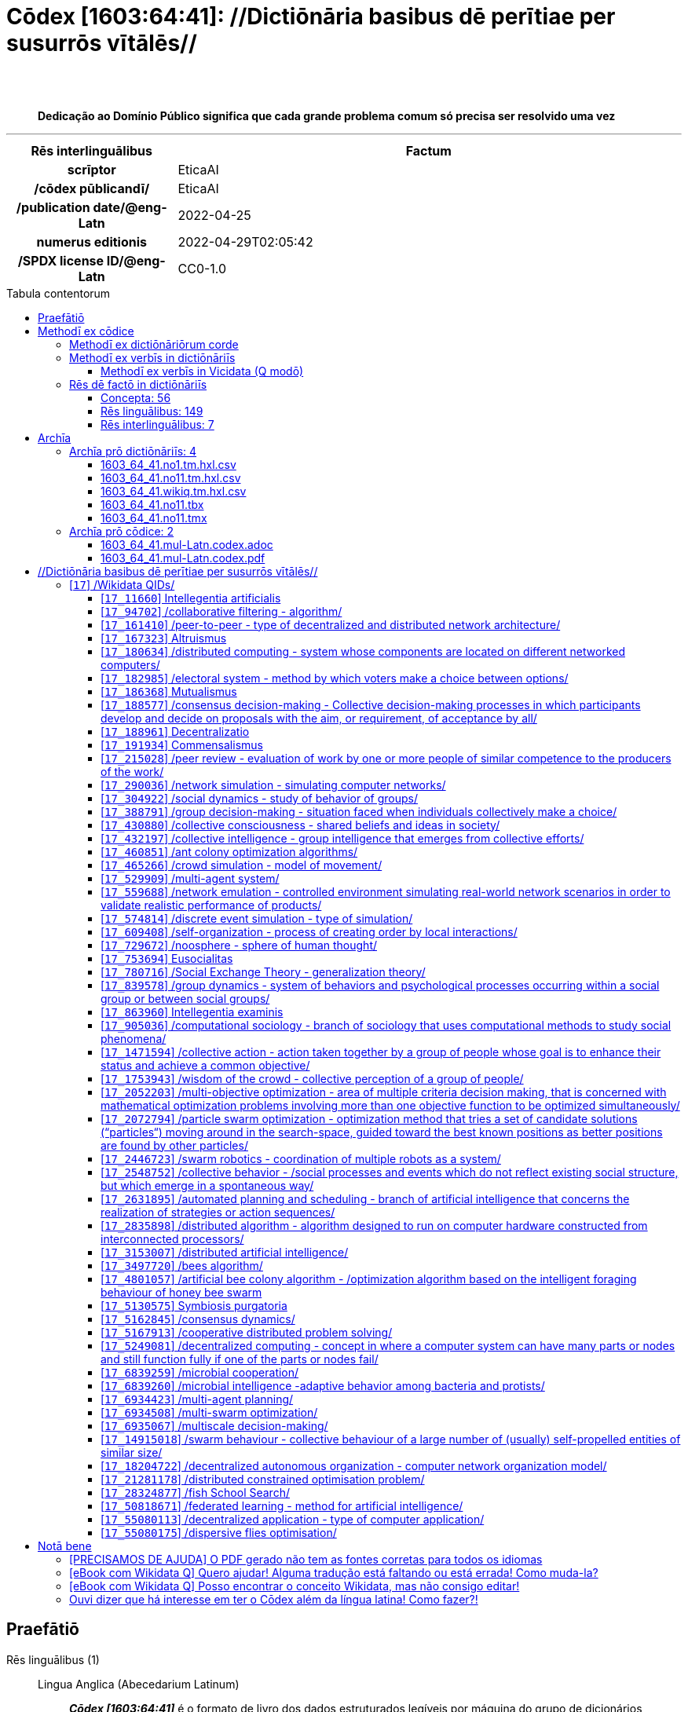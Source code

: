 = Cōdex [1603:64:41]: //Dictiōnāria basibus dē perītiae per susurrōs vītālēs//
:doctype: book
:title: Cōdex [1603:64:41]: //Dictiōnāria basibus dē perītiae per susurrōs vītālēs//
:lang: la
:toc: macro
:toclevels: 5
:toc-title: Tabula contentorum
:table-caption: Tabula
:figure-caption: Pictūra
:example-caption: Exemplum
:last-update-label: Renovatio
:version-label: Versiō
:appendix-caption: Appendix
:source-highlighter: rouge
:warning-caption: Hic sunt dracones
:tip-caption: Commendātum
:front-cover-image: image:1603_64_41.mul-Latn.codex.svg["Cōdex [1603_64_41]: //Dictiōnāria basibus dē perītiae per susurrōs vītālēs//",1050,1600]




{nbsp} +
{nbsp} +
[quote]
**Dedicação ao Domínio Público significa que cada grande problema comum só precisa ser resolvido uma vez**

'''

[%header,cols="25h,~a"]
|===
|
Rēs interlinguālibus
|
Factum

|
scrīptor
|
EticaAI

|
/cōdex pūblicandī/
|
EticaAI

|
/publication date/@eng-Latn
|
2022-04-25

|
numerus editionis
|
2022-04-29T02:05:42

|
/SPDX license ID/@eng-Latn
|
CC0-1.0

|===


ifndef::backend-epub3[]
<<<
toc::[]
<<<
endif::[]


[id=0_999_1603_1]
== Praefātiō 

Rēs linguālibus (1)::
  Lingua Anglica (Abecedarium Latinum):::
    _**Cōdex [1603:64:41]**_ é o formato de livro dos dados estruturados legíveis por máquina do grupo de dicionários _**[1603:64:41] //Dictiōnāria basibus dē perītiae per susurrōs vītālēs//**_, que são distribuídos para os implementadores usarem em aplicativos externos. Este livro pretende ser um recurso avançado para outros lexicógrafos e tradutores de terminologia, inclusive para detectar e relatar inconsistências. Ele pode, no entanto, ser usado como um dicionário ad hoc se não houver trabalho derivado focado em suas necessidades específicas.
    +++<br><br>+++
    **SOBRE LEXICOGRAFIA**
    +++<br><br>+++
    A lexicografia prática é a arte ou ofício de compilar, escrever e editar dicionários. O básico não é muito diferente de um milênio atrás: ainda é um trabalho muito humano e criativo. É preciso ser humilde: a maioria dos erros de tradutores, na verdade, não é culpa do tradutor, mas falhas metodológicas. Certificar-se de uma ideia de origem do que um conceito representa, mesmo que signifique reescrever e simplificar, anexar fotos, mostrar exemplos, fazer o que for para que seja entendido, faz com que até mesmo tradutores não profissionais que se preocupam com sua própria língua entreguem melhor resultados do que qualquer alternativa. Em outras palavras: mesmo as chamadas melhores práticas da indústria de pagar tradutores e revisores profissionais não podem superar termos de origem já mal explicados.
    +++<br><br>+++
    **SOBRE TIPOS DE DICIONÁRIOS QUE ESTAMOS COMPILANDO**
    +++<br><br>+++
    Estamos preocupados com um grupo de idéias (chamamos isso de grupo de dicionários de conceitos) que podem ser divididos em partes menores, revisados quanto a inconsistências, aprimorados para definições e depois traduzidos por voluntários. Códigos interlinguais, como o que poderia ser usado na troca de dados real, também são adicionados a cada conceito. Ambos os glossários, interfaces de usuário (como rótulos na coleta de dados) e, em alguns casos, até códigos padrão para o que iria em um campo de dados podem ser compilados dessa maneira.
    +++<br><br>+++
    Como a lista completa de dicionários-prototípicos e dicionários minimamente utilizáveis é enorme, um modo de citar público-alvos típicos é o seguinte:
    +++<br><br>+++
    . Ajuda humanitária
    . Ajuda ao desenvolvimento
    . Direitos humanos
    . Socorro militar (ou conceitos relacionados a conflitos e resolução de conflitos)
    +++<br><br>+++
    Os itens 1, 2 e 4 https://en.m.wikipedia.org/wiki/Humanitarian-Development_Nexus[são algumas vezes referidos como _nexus_] e são frequentemente encontrados ajudando _crise humanitária_. Já que a maioria dos colaboradores cujas ideias e críticas válidas são voluntárias, então 3 (direitos humanos, como na Anistia Internacional) para diferenciar do humanitarismo (como o Movimento da Cruz Vermelha é referência).
    +++<br><br>+++
    Observe que **dicionários não são guias de uso**. As instruções, quando existem, são principalmente dedicadas a lexicógrafos e tradutores.
    +++<br><br>+++
    **/PRO BONŌ PUBLICŌ/@lat-Latn**
    +++<br><br>+++
    As pessoas lexicógrafas deste trabalho são voluntárias, fazendo-o gratuitamente, pro bonō publicō, e não aceitam doações por causa dos dicionários reutilizáveis ​​de todos. O trabalho anterior existente muitas vezes é baseado em livros antigos de domínio público. A maioria dos tradutores de terminologia já seriam voluntários porque acreditam em uma causa. A melhor maneira de inspirar a colaboração é sermos nós mesmos exemplos.
    +++<br><br>+++
    Há um aspecto não moralista, bastante simples de entender: quão caro seria pagar pelo trabalho de todos considerando que é viável em mais de 200 idiomas? A logística para decidir quem deve ser pago, depois a transferência de dinheiro em todo o mundo (pode incluir pessoas de países embargados), depois os mecanismos tradicionais de auditoria para verificar o uso indevido que os doadores esperam, existe? Em terminologia especial (os próprios termos do dicionário) e tantas línguas, não existe dinheiro suficiente nem humanos interessados ​​em ser coordenadores.


<<<

== Methodī ex cōdice
=== Methodī ex dictiōnāriōrum corde
Rēs interlinguālibus (1)::
  /scope and content/@eng-Latn:::
    1603_64_41 //Dictiōnāria basibus dē perītiae per susurrōs vītālēs//



=== Methodī ex verbīs in dictiōnāriīs
NOTE: /No momento, não há fluxo de trabalho para usar https://www.wikidata.org/wiki/Wikidata:Lexicographical_data[Wikidata lexicographical data], que na verdade poderia ser usado como armazenamento para nomenclatura mais rigorosa. As implementações atuais usam apenas conceitos do Wikidata, os Q-items./@eng-Latn

==== Methodī ex verbīs in Vicidata (Q modō)
Rēs linguālibus (1)::
  Lingua Anglica (Abecedarium Latinum):::
    O ***[1603:64:41] //Dictiōnāria basibus dē perītiae per susurrōs vītālēs//*** usa o Wikidata como uma estratégia para conciliar termos linguísticos para um ou mais de seus conceitos.
    +++<br><br>+++
    Isso significa que este livro e os arquivos de dados de dicionários relacionados requerem atualizações periódicas para , no mínimo, sincronize e compartilhe novamente as traduções atualizadas.
    +++<br><br>+++
    **Qual a confiabilidade das traduções da comunidade (fonte Wikidata)?**
    +++<br><br>+++
    A resposta curta padrão é: **elas são confiáveis**, mesmo nos casos de não haver traduções oficiais para cada assunto.
    +++<br><br>+++
    Como referência, é provável que um tradutor profissional (sem acesso à Wikipedia ou bases de terminologia interna das organizações de controle) forneça resultados de qualidade inferior se você fizer testes cegos. Isso é possível porque não apenas o público médio, mas também terminólogos e tradutores profissionais ajudam a Wikipédia (e implicitamente o Wikidata).
    +++<br><br>+++
    No entanto, mesmo quando o resultado está correto, a versão atual precisa de diferenciação aprimorada, no mínimo, sigla e forma longa . Para grandes organizações, existem recursos como __P1813 nomes curtos__, mas ainda não foram compilados com o conjunto de dados atual.
    +++<br><br>+++
    **Os principais motivos para "traduções erradas" não são culpa dos tradutores**
    +++<br><br>+++
    DICA: Como regra geral, para conceitos já muito definidos em que você, como humano, pode verificar manualmente um ou mais termos traduzidos como um resultado decente, as outras traduções provavelmente serão aceitáveis. Dicionários com casos extremos (como nomes de territórios em disputa) teriam mais explicações.
    +++<br><br>+++
    A principal razão para "traduções erradas" são conceitos mal definidos usados ​​para explicar aos tradutores da comunidade como gerar traduções de terminologia. Isso tornaria as traduções existentes do Wikidata (usadas não apenas por nós) inconsistentes. A segunda razão é se os dicionários usam traduções para conceitos sem uma correspondência estrita; em outras palavras, se fizermos definições mais estritas do que significa conceito, mas reutilizarmos termos menos exatos da Wikidada. Também há problemas quando idiomas inteiros são codificados com códigos errados. Observe que todos esses casos **traduções erradas NÃO são estritamente culpa do tradutor, mas sim da lexicografia**.
    +++<br><br>+++
    Ainda é possível ter erros estritos no nível de tradução. Mas mesmo que indiquemos aos usuários como corrigir o Wikidata/Wikipedia (com base na melhor explicação contextual de um conceito, como este livro), os requisitos para dizer que o termo anterior foi objetivamente um erro de tradução humana errado (se seguir nossa seriedade na construção de dicionário) são muito elevados.
    +++<br><br>+++
    Do ponto de vista da conciliação de dados, a seguinte metodologia é utilizada para publicar as traduções da terminologia com a tabela de conceitos principais.
    +++<br><br>+++
    . A principal tabela lexicográfica artesanal (explicada no tópico anterior), também fornecida em `1603_64_41.no1.tm.hxl.csv`, pode fazer referência ao Wiki QID.
    . Cada QID exclusivo de `1603_64_41.no1.tm.hxl.csv`, juntamente com códigos de idioma de [`1603:1:51`] (que requer conhecimento de idiomas humanos), é usado para preparar uma consulta SPARQL otimizada para execução em https://query.wikidata.org/[Wikidata Query Service]. A consulta é tão grande que não é viável para links "Try it" (URL longo), como https://www.wikidata.org/wiki/Wikidata:SPARQL_query_service/queries/examples[como o que você encontraria nos Tutoriais Wikidata ], ***mas*** funciona!
    .. Note que o conhecimento é gratuito, as traduções estão lá, mas as necessidades humanitárias multilíngues podem faltar pessoas para preparar os arquivos e compartilhar do que para uso geral.
    . O resultado da consulta, com todos os QIDs e rótulos de termos, é compartilhado como `1603_64_41.wikiq.tm.hxl.csv`
    . As traduções revisadas pela comunidade de cada QID singular são pré-compiladas em um arquivo individual `1603_64_41.wikiq.tm.hxl.csv`
    . `1603_64_41.no1.tm.hxl.csv` mais `1603_64_41.wikiq.tm.hxl.csv` criado `1603_64_41.no11.tm.hxl.csv`


=== Rēs dē factō in dictiōnāriīs
==== Concepta: 56

==== Rēs linguālibus: 149

[%header,cols="15h,25a,~,17"]
|===
|
Cōdex linguae
|
Glotto cōdicī +++<br>+++ ISO 639-3 +++<br>+++ Wiki QID cōdicī
|
Nōmen Latīnum
|
Concepta

|
mul-Zyyy
|

+++<br>+++
https://iso639-3.sil.org/code/mul[mul]
+++<br>+++ 
|
Linguae multiplīs (Scrīptum incognitō)
|
56

|
ara-Arab
|
https://glottolog.org/resource/languoid/id/arab1395[arab1395]
+++<br>+++
https://iso639-3.sil.org/code/ara[ara]
+++<br>+++ https://www.wikidata.org/wiki/Q13955[Q13955]
|
Macrolingua Arabica (Abecedarium Arabicum)
|
37

|
hye-Armn
|
https://glottolog.org/resource/languoid/id/nucl1235[nucl1235]
+++<br>+++
https://iso639-3.sil.org/code/hye[hye]
+++<br>+++ https://www.wikidata.org/wiki/Q8785[Q8785]
|
Lingua Armenia (Alphabetum Armenium)
|
8

|
ben-Beng
|
https://glottolog.org/resource/languoid/id/beng1280[beng1280]
+++<br>+++
https://iso639-3.sil.org/code/ben[ben]
+++<br>+++ https://www.wikidata.org/wiki/Q9610[Q9610]
|
Lingua Bengali (/ISO 15924 Beng/)
|
4

|
rus-Cyrl
|
https://glottolog.org/resource/languoid/id/russ1263[russ1263]
+++<br>+++
https://iso639-3.sil.org/code/rus[rus]
+++<br>+++ https://www.wikidata.org/wiki/Q7737[Q7737]
|
Lingua Russica (Abecedarium Cyrillicum)
|
38

|
hin-Deva
|
https://glottolog.org/resource/languoid/id/hind1269[hind1269]
+++<br>+++
https://iso639-3.sil.org/code/hin[hin]
+++<br>+++ https://www.wikidata.org/wiki/Q1568[Q1568]
|
Lingua Hindica (Devanāgarī)
|
12

|
amh-Ethi
|
https://glottolog.org/resource/languoid/id/amha1245[amha1245]
+++<br>+++
https://iso639-3.sil.org/code/amh[amh]
+++<br>+++ https://www.wikidata.org/wiki/Q28244[Q28244]
|
Lingua Amharica (/ISO 15924 Ethi/)
|
1

|
kat-Geor
|
https://glottolog.org/resource/languoid/id/nucl1302[nucl1302]
+++<br>+++
https://iso639-3.sil.org/code/kat[kat]
+++<br>+++ https://www.wikidata.org/wiki/Q8108[Q8108]
|
Lingua Georgiana (Abecedarium Georgianum)
|
7

|
guj-Gujr
|
https://glottolog.org/resource/languoid/id/guja1252[guja1252]
+++<br>+++
https://iso639-3.sil.org/code/guj[guj]
+++<br>+++ https://www.wikidata.org/wiki/Q5137[Q5137]
|
Lingua Gujaratensis (/ISO 15924 Gujr/)
|
3

|
pan-Guru
|
https://glottolog.org/resource/languoid/id/panj1256[panj1256]
+++<br>+++
https://iso639-3.sil.org/code/pan[pan]
+++<br>+++ https://www.wikidata.org/wiki/Q58635[Q58635]
|
Lingua Paniabica (/ISO 15924 Guru/)
|
1

|
kan-Knda
|
https://glottolog.org/resource/languoid/id/nucl1305[nucl1305]
+++<br>+++
https://iso639-3.sil.org/code/kan[kan]
+++<br>+++ https://www.wikidata.org/wiki/Q33673[Q33673]
|
Lingua Cannadica (/ISO 15924 Knda/)
|
3

|
kor-Hang
|
https://glottolog.org/resource/languoid/id/kore1280[kore1280]
+++<br>+++
https://iso639-3.sil.org/code/kor[kor]
+++<br>+++ https://www.wikidata.org/wiki/Q9176[Q9176]
|
Lingua Coreana (Abecedarium Coreanum)
|
24

|
heb-Hebr
|
https://glottolog.org/resource/languoid/id/hebr1245[hebr1245]
+++<br>+++
https://iso639-3.sil.org/code/heb[heb]
+++<br>+++ https://www.wikidata.org/wiki/Q9288[Q9288]
|
Lingua Hebraica (Alphabetum Hebraicum)
|
27

|
lat-Latn
|
https://glottolog.org/resource/languoid/id/lati1261[lati1261]
+++<br>+++
https://iso639-3.sil.org/code/lat[lat]
+++<br>+++ https://www.wikidata.org/wiki/Q397[Q397]
|
Lingua Latina (Abecedarium Latinum)
|
8

|
mni-Mtei
|
https://glottolog.org/resource/languoid/id/mani1292[mani1292]
+++<br>+++
https://iso639-3.sil.org/code/mni[mni]
+++<br>+++ https://www.wikidata.org/wiki/Q33868[Q33868]
|
Lingua Meitei (/ISO 15924 Mtei/)
|
1

|
mnw-Mymr
|
https://glottolog.org/resource/languoid/id/monn1252[monn1252]
+++<br>+++
https://iso639-3.sil.org/code/mnw[mnw]
+++<br>+++ https://www.wikidata.org/wiki/Q13349[Q13349]
|
/Mon language/ (/ISO 15924 Mymr/)
|
1

|
ori-Orya
|

+++<br>+++
https://iso639-3.sil.org/code/ori[ori]
+++<br>+++ https://www.wikidata.org/wiki/Q33810[Q33810]
|
Macrolingua Orissensis (/ISO 15924 Orya/)
|
1

|
sin-Sinh
|
https://glottolog.org/resource/languoid/id/sinh1246[sinh1246]
+++<br>+++
https://iso639-3.sil.org/code/sin[sin]
+++<br>+++ https://www.wikidata.org/wiki/Q13267[Q13267]
|
Lingua Singhalensis (/ISO 15924 Sinh/)
|
2

|
tam-Taml
|
https://glottolog.org/resource/languoid/id/tami1289[tami1289]
+++<br>+++
https://iso639-3.sil.org/code/tam[tam]
+++<br>+++ https://www.wikidata.org/wiki/Q5885[Q5885]
|
Lingua Tamulica (/ISO 15924 Taml/)
|
12

|
tel-Telu
|
https://glottolog.org/resource/languoid/id/telu1262[telu1262]
+++<br>+++
https://iso639-3.sil.org/code/tel[tel]
+++<br>+++ https://www.wikidata.org/wiki/Q8097[Q8097]
|
Lingua Telingana (/ISO 15924 Telu/)
|
2

|
tha-Thai
|
https://glottolog.org/resource/languoid/id/thai1261[thai1261]
+++<br>+++
https://iso639-3.sil.org/code/tha[tha]
+++<br>+++ https://www.wikidata.org/wiki/Q9217[Q9217]
|
Lingua Thai (/ISO 15924 Thai/)
|
7

|
san-Zyyy
|
https://glottolog.org/resource/languoid/id/sans1269[sans1269]
+++<br>+++
https://iso639-3.sil.org/code/san[san]
+++<br>+++ https://www.wikidata.org/wiki/Q11059[Q11059]
|
Lingua Sanscrita (/ISO 15924 Zyyy/)
|
1

|
zho-Zyyy
|
https://glottolog.org/resource/languoid/id/sini1245[sini1245]
+++<br>+++
https://iso639-3.sil.org/code/zho[zho]
+++<br>+++ https://www.wikidata.org/wiki/Q7850[Q7850]
|
/Macrolingua Sinicae (/ISO 15924 Zyyy/)/
|
41

|
por-Latn
|
https://glottolog.org/resource/languoid/id/port1283[port1283]
+++<br>+++
https://iso639-3.sil.org/code/por[por]
+++<br>+++ https://www.wikidata.org/wiki/Q5146[Q5146]
|
Lingua Lusitana (Abecedarium Latinum)
|
29

|
eng-Latn
|
https://glottolog.org/resource/languoid/id/stan1293[stan1293]
+++<br>+++
https://iso639-3.sil.org/code/eng[eng]
+++<br>+++ https://www.wikidata.org/wiki/Q1860[Q1860]
|
Lingua Anglica (Abecedarium Latinum)
|
58

|
fra-Latn
|
https://glottolog.org/resource/languoid/id/stan1290[stan1290]
+++<br>+++
https://iso639-3.sil.org/code/fra[fra]
+++<br>+++ https://www.wikidata.org/wiki/Q150[Q150]
|
Lingua Francogallica (Abecedarium Latinum)
|
42

|
nld-Latn
|
https://glottolog.org/resource/languoid/id/mode1257[mode1257]
+++<br>+++
https://iso639-3.sil.org/code/nld[nld]
+++<br>+++ https://www.wikidata.org/wiki/Q7411[Q7411]
|
Lingua Batavica (Abecedarium Latinum)
|
23

|
deu-Latn
|
https://glottolog.org/resource/languoid/id/stan1295[stan1295]
+++<br>+++
https://iso639-3.sil.org/code/deu[deu]
+++<br>+++ https://www.wikidata.org/wiki/Q188[Q188]
|
Lingua Germanica (Abecedarium Latinum)
|
38

|
spa-Latn
|
https://glottolog.org/resource/languoid/id/stan1288[stan1288]
+++<br>+++
https://iso639-3.sil.org/code/spa[spa]
+++<br>+++ https://www.wikidata.org/wiki/Q1321[Q1321]
|
Lingua Hispanica (Abecedarium Latinum)
|
44

|
ita-Latn
|
https://glottolog.org/resource/languoid/id/ital1282[ital1282]
+++<br>+++
https://iso639-3.sil.org/code/ita[ita]
+++<br>+++ https://www.wikidata.org/wiki/Q652[Q652]
|
Lingua Italiana (Abecedarium Latinum)
|
34

|
gle-Latn
|
https://glottolog.org/resource/languoid/id/iris1253[iris1253]
+++<br>+++
https://iso639-3.sil.org/code/gle[gle]
+++<br>+++ https://www.wikidata.org/wiki/Q9142[Q9142]
|
Lingua Hibernica (Abecedarium Latinum)
|
4

|
swe-Latn
|
https://glottolog.org/resource/languoid/id/swed1254[swed1254]
+++<br>+++
https://iso639-3.sil.org/code/swe[swe]
+++<br>+++ https://www.wikidata.org/wiki/Q9027[Q9027]
|
Lingua Suecica (Abecedarium Latinum)
|
21

|
sqi-Latn
|
https://glottolog.org/resource/languoid/id/alba1267[alba1267]
+++<br>+++
https://iso639-3.sil.org/code/sqi[sqi]
+++<br>+++ https://www.wikidata.org/wiki/Q8748[Q8748]
|
Macrolingua Albanica (/Abecedarium Latinum/)
|
6

|
pol-Latn
|
https://glottolog.org/resource/languoid/id/poli1260[poli1260]
+++<br>+++
https://iso639-3.sil.org/code/pol[pol]
+++<br>+++ https://www.wikidata.org/wiki/Q809[Q809]
|
Lingua Polonica (Abecedarium Latinum)
|
24

|
fin-Latn
|
https://glottolog.org/resource/languoid/id/finn1318[finn1318]
+++<br>+++
https://iso639-3.sil.org/code/fin[fin]
+++<br>+++ https://www.wikidata.org/wiki/Q1412[Q1412]
|
Lingua Finnica (Abecedarium Latinum)
|
18

|
ron-Latn
|
https://glottolog.org/resource/languoid/id/roma1327[roma1327]
+++<br>+++
https://iso639-3.sil.org/code/ron[ron]
+++<br>+++ https://www.wikidata.org/wiki/Q7913[Q7913]
|
Lingua Dacoromanica (Abecedarium Latinum)
|
18

|
vie-Latn
|
https://glottolog.org/resource/languoid/id/viet1252[viet1252]
+++<br>+++
https://iso639-3.sil.org/code/vie[vie]
+++<br>+++ https://www.wikidata.org/wiki/Q9199[Q9199]
|
Lingua Vietnamensis (Abecedarium Latinum)
|
17

|
cat-Latn
|
https://glottolog.org/resource/languoid/id/stan1289[stan1289]
+++<br>+++
https://iso639-3.sil.org/code/cat[cat]
+++<br>+++ https://www.wikidata.org/wiki/Q7026[Q7026]
|
Lingua Catalana (Abecedarium Latinum)
|
26

|
ukr-Cyrl
|
https://glottolog.org/resource/languoid/id/ukra1253[ukra1253]
+++<br>+++
https://iso639-3.sil.org/code/ukr[ukr]
+++<br>+++ https://www.wikidata.org/wiki/Q8798[Q8798]
|
Lingua Ucrainica (Abecedarium Cyrillicum)
|
37

|
bul-Cyrl
|
https://glottolog.org/resource/languoid/id/bulg1262[bulg1262]
+++<br>+++
https://iso639-3.sil.org/code/bul[bul]
+++<br>+++ https://www.wikidata.org/wiki/Q7918[Q7918]
|
Lingua Bulgarica (Abecedarium Cyrillicum)
|
16

|
slv-Latn
|
https://glottolog.org/resource/languoid/id/slov1268[slov1268]
+++<br>+++
https://iso639-3.sil.org/code/slv[slv]
+++<br>+++ https://www.wikidata.org/wiki/Q9063[Q9063]
|
Lingua Slovena (Abecedarium Latinum)
|
9

|
war-Latn
|
https://glottolog.org/resource/languoid/id/wara1300[wara1300]
+++<br>+++
https://iso639-3.sil.org/code/war[war]
+++<br>+++ https://www.wikidata.org/wiki/Q34279[Q34279]
|
/Waray language/ (Abecedarium Latinum)
|
1

|
nob-Latn
|
https://glottolog.org/resource/languoid/id/norw1259[norw1259]
+++<br>+++
https://iso639-3.sil.org/code/nob[nob]
+++<br>+++ https://www.wikidata.org/wiki/Q25167[Q25167]
|
/Bokmål/ (Abecedarium Latinum)
|
16

|
ces-Latn
|
https://glottolog.org/resource/languoid/id/czec1258[czec1258]
+++<br>+++
https://iso639-3.sil.org/code/ces[ces]
+++<br>+++ https://www.wikidata.org/wiki/Q9056[Q9056]
|
Lingua Bohemica (Abecedarium Latinum)
|
23

|
dan-Latn
|
https://glottolog.org/resource/languoid/id/dani1285[dani1285]
+++<br>+++
https://iso639-3.sil.org/code/dan[dan]
+++<br>+++ https://www.wikidata.org/wiki/Q9035[Q9035]
|
Lingua Danica (Abecedarium Latinum)
|
12

|
jpn-Jpan
|
https://glottolog.org/resource/languoid/id/nucl1643[nucl1643]
+++<br>+++
https://iso639-3.sil.org/code/jpn[jpn]
+++<br>+++ https://www.wikidata.org/wiki/Q5287[Q5287]
|
Lingua Iaponica (Scriptura Iaponica)
|
39

|
nno-Latn
|
https://glottolog.org/resource/languoid/id/norw1262[norw1262]
+++<br>+++
https://iso639-3.sil.org/code/nno[nno]
+++<br>+++ https://www.wikidata.org/wiki/Q25164[Q25164]
|
/Nynorsk/ (Abecedarium Latinum)
|
9

|
mal-Mlym
|
https://glottolog.org/resource/languoid/id/mala1464[mala1464]
+++<br>+++
https://iso639-3.sil.org/code/mal[mal]
+++<br>+++ https://www.wikidata.org/wiki/Q36236[Q36236]
|
Lingua Malabarica (/Malayalam script/)
|
7

|
ind-Latn
|
https://glottolog.org/resource/languoid/id/indo1316[indo1316]
+++<br>+++
https://iso639-3.sil.org/code/ind[ind]
+++<br>+++ https://www.wikidata.org/wiki/Q9240[Q9240]
|
Lingua Indonesiana (Abecedarium Latinum)
|
21

|
fas-Zyyy
|

+++<br>+++
https://iso639-3.sil.org/code/fas[fas]
+++<br>+++ https://www.wikidata.org/wiki/Q9168[Q9168]
|
Macrolingua Persica (//Abecedarium Arabicum//)
|
35

|
hun-Latn
|
https://glottolog.org/resource/languoid/id/hung1274[hung1274]
+++<br>+++
https://iso639-3.sil.org/code/hun[hun]
+++<br>+++ https://www.wikidata.org/wiki/Q9067[Q9067]
|
Lingua Hungarica (Abecedarium Latinum)
|
13

|
eus-Latn
|
https://glottolog.org/resource/languoid/id/basq1248[basq1248]
+++<br>+++
https://iso639-3.sil.org/code/eus[eus]
+++<br>+++ https://www.wikidata.org/wiki/Q8752[Q8752]
|
Lingua Vasconica (Abecedarium Latinum)
|
12

|
cym-Latn
|
https://glottolog.org/resource/languoid/id/wels1247[wels1247]
+++<br>+++
https://iso639-3.sil.org/code/cym[cym]
+++<br>+++ https://www.wikidata.org/wiki/Q9309[Q9309]
|
Lingua Cambrica (Abecedarium Latinum)
|
1

|
glg-Latn
|
https://glottolog.org/resource/languoid/id/gali1258[gali1258]
+++<br>+++
https://iso639-3.sil.org/code/glg[glg]
+++<br>+++ https://www.wikidata.org/wiki/Q9307[Q9307]
|
Lingua Gallaica (Abecedarium Latinum)
|
11

|
slk-Latn
|
https://glottolog.org/resource/languoid/id/slov1269[slov1269]
+++<br>+++
https://iso639-3.sil.org/code/slk[slk]
+++<br>+++ https://www.wikidata.org/wiki/Q9058[Q9058]
|
Lingua Slovaca (Abecedarium Latinum)
|
10

|
epo-Latn
|
https://glottolog.org/resource/languoid/id/espe1235[espe1235]
+++<br>+++
https://iso639-3.sil.org/code/epo[epo]
+++<br>+++ https://www.wikidata.org/wiki/Q143[Q143]
|
Lingua Esperantica (Abecedarium Latinum)
|
22

|
msa-Zyyy
|

+++<br>+++
https://iso639-3.sil.org/code/msa[msa]
+++<br>+++ https://www.wikidata.org/wiki/Q9237[Q9237]
|
Macrolingua Malayana (/ISO 15924 Zyyy/)
|
10

|
est-Latn
|

+++<br>+++
https://iso639-3.sil.org/code/est[est]
+++<br>+++ https://www.wikidata.org/wiki/Q9072[Q9072]
|
Macrolingua Estonica (Abecedarium Latinum)
|
13

|
hrv-Latn
|
https://glottolog.org/resource/languoid/id/croa1245[croa1245]
+++<br>+++
https://iso639-3.sil.org/code/hrv[hrv]
+++<br>+++ https://www.wikidata.org/wiki/Q6654[Q6654]
|
Lingua Croatica (Abecedarium Latinum)
|
12

|
tur-Latn
|
https://glottolog.org/resource/languoid/id/nucl1301[nucl1301]
+++<br>+++
https://iso639-3.sil.org/code/tur[tur]
+++<br>+++ https://www.wikidata.org/wiki/Q256[Q256]
|
Lingua Turcica (Abecedarium Latinum)
|
20

|
oci-Latn
|
https://glottolog.org/resource/languoid/id/occi1239[occi1239]
+++<br>+++
https://iso639-3.sil.org/code/oci[oci]
+++<br>+++ https://www.wikidata.org/wiki/Q14185[Q14185]
|
Lingua Occitana (Abecedarium Latinum)
|
3

|
arz-Latn
|
https://glottolog.org/resource/languoid/id/egyp1253[egyp1253]
+++<br>+++
https://iso639-3.sil.org/code/arz[arz]
+++<br>+++ https://www.wikidata.org/wiki/Q29919[Q29919]
|
/Egyptian Arabic/ (Abecedarium Arabicum)
|
1

|
afr-Latn
|
https://glottolog.org/resource/languoid/id/afri1274[afri1274]
+++<br>+++
https://iso639-3.sil.org/code/afr[afr]
+++<br>+++ https://www.wikidata.org/wiki/Q14196[Q14196]
|
Lingua Batava Capitensis (Abecedarium Latinum)
|
4

|
sco-Latn
|
https://glottolog.org/resource/languoid/id/scot1243[scot1243]
+++<br>+++
https://iso639-3.sil.org/code/sco[sco]
+++<br>+++ https://www.wikidata.org/wiki/Q14549[Q14549]
|
Lingua Scotica quae Teutonica (Abecedarium Latinum)
|
2

|
arg-Latn
|
https://glottolog.org/resource/languoid/id/arag1245[arag1245]
+++<br>+++
https://iso639-3.sil.org/code/arg[arg]
+++<br>+++ https://www.wikidata.org/wiki/Q8765[Q8765]
|
Lingua Aragonensis (Abecedarium Latinum)
|
1

|
zho-Hant
|

+++<br>+++
https://iso639-3.sil.org/code/zho[zho]
+++<br>+++ https://www.wikidata.org/wiki/Q18130932[Q18130932]
|
//Traditional Chinese// (/ISO 15924 Hant/)
|
27

|
gsw-Latn
|
https://glottolog.org/resource/languoid/id/swis1247[swis1247]
+++<br>+++
https://iso639-3.sil.org/code/gsw[gsw]
+++<br>+++ https://www.wikidata.org/wiki/Q131339[Q131339]
|
Dialecti Alemannicae (Abecedarium Latinum)
|
4

|
isl-Latn
|
https://glottolog.org/resource/languoid/id/icel1247[icel1247]
+++<br>+++
https://iso639-3.sil.org/code/isl[isl]
+++<br>+++ https://www.wikidata.org/wiki/Q294[Q294]
|
Lingua Islandica (Abecedarium Latinum)
|
5

|
min-Latn
|
https://glottolog.org/resource/languoid/id/mina1268[mina1268]
+++<br>+++
https://iso639-3.sil.org/code/min[min]
+++<br>+++ https://www.wikidata.org/wiki/Q13324[Q13324]
|
/Minangkabau language/ (Abecedarium Latinum)
|
1

|
vec-Latn
|
https://glottolog.org/resource/languoid/id/vene1258[vene1258]
+++<br>+++
https://iso639-3.sil.org/code/vec[vec]
+++<br>+++ https://www.wikidata.org/wiki/Q32724[Q32724]
|
Lingua Veneta (Abecedarium Latinum)
|
5

|
scn-Latn
|
https://glottolog.org/resource/languoid/id/sici1248[sici1248]
+++<br>+++
https://iso639-3.sil.org/code/scn[scn]
+++<br>+++ https://www.wikidata.org/wiki/Q33973[Q33973]
|
Lingua Sicula (Abecedarium Latinum)
|
1

|
lim-Latn
|
https://glottolog.org/resource/languoid/id/limb1263[limb1263]
+++<br>+++
https://iso639-3.sil.org/code/lim[lim]
+++<br>+++ https://www.wikidata.org/wiki/Q102172[Q102172]
|
Lingua Limburgica (Abecedarium Latinum)
|
1

|
srp-Latn
|
https://glottolog.org/resource/languoid/id/serb1264[serb1264]
+++<br>+++
https://iso639-3.sil.org/code/srp[srp]
+++<br>+++ https://www.wikidata.org/wiki/Q21161949[Q21161949]
|
/Serbian/ (Abecedarium Latinum)
|
8

|
vls-Latn
|
https://glottolog.org/resource/languoid/id/vlaa1240[vlaa1240]
+++<br>+++
https://iso639-3.sil.org/code/vls[vls]
+++<br>+++ https://www.wikidata.org/wiki/Q100103[Q100103]
|
/West Flemish/ (Abecedarium Latinum)
|
1

|
fur-Latn
|
https://glottolog.org/resource/languoid/id/friu1240[friu1240]
+++<br>+++
https://iso639-3.sil.org/code/fur[fur]
+++<br>+++ https://www.wikidata.org/wiki/Q33441[Q33441]
|
Lingua Foroiuliensis (Abecedarium Latinum)
|
1

|
wuu-Zyyy
|
https://glottolog.org/resource/languoid/id/wuch1236[wuch1236]
+++<br>+++
https://iso639-3.sil.org/code/wuu[wuu]
+++<br>+++ https://www.wikidata.org/wiki/Q34290[Q34290]
|
//Macrolingua Wu// (/ISO 15924 Zyyy/)
|
5

|
srp-Cyrl
|
https://glottolog.org/resource/languoid/id/serb1264[serb1264]
+++<br>+++
https://iso639-3.sil.org/code/srp[srp]
+++<br>+++ https://www.wikidata.org/wiki/Q9299[Q9299]
|
Lingua Serbica (Abecedarium Cyrillicum)
|
22

|
urd-Arab
|
https://glottolog.org/resource/languoid/id/urdu1245[urdu1245]
+++<br>+++
https://iso639-3.sil.org/code/urd[urd]
+++<br>+++ https://www.wikidata.org/wiki/Q1617[Q1617]
|
Lingua Urdu (Abecedarium Arabicum)
|
3

|
gan-Zyyy
|
https://glottolog.org/resource/languoid/id/ganc1239[ganc1239]
+++<br>+++
https://iso639-3.sil.org/code/gan[gan]
+++<br>+++ https://www.wikidata.org/wiki/Q33475[Q33475]
|
Lingua Gan (/ISO 15924 Zyyy/)
|
1

|
lit-Latn
|
https://glottolog.org/resource/languoid/id/lith1251[lith1251]
+++<br>+++
https://iso639-3.sil.org/code/lit[lit]
+++<br>+++ https://www.wikidata.org/wiki/Q9083[Q9083]
|
Lingua Lithuanica (Abecedarium Latinum)
|
8

|
hbs-Latn
|
https://glottolog.org/resource/languoid/id/sout1528[sout1528]
+++<br>+++
https://iso639-3.sil.org/code/hbs[hbs]
+++<br>+++ https://www.wikidata.org/wiki/Q9301[Q9301]
|
Macrolingua Serbocroatica (Abecedarium Latinum)
|
10

|
lav-Latn
|
https://glottolog.org/resource/languoid/id/latv1249[latv1249]
+++<br>+++
https://iso639-3.sil.org/code/lav[lav]
+++<br>+++ https://www.wikidata.org/wiki/Q9078[Q9078]
|
Macrolingua Lettonica (Abecedarium Latinum)
|
8

|
bos-Latn
|
https://glottolog.org/resource/languoid/id/bosn1245[bosn1245]
+++<br>+++
https://iso639-3.sil.org/code/bos[bos]
+++<br>+++ https://www.wikidata.org/wiki/Q9303[Q9303]
|
Lingua Bosnica (Abecedarium Latinum)
|
6

|
azb-Arab
|
https://glottolog.org/resource/languoid/id/sout2697[sout2697]
+++<br>+++
https://iso639-3.sil.org/code/azb[azb]
+++<br>+++ https://www.wikidata.org/wiki/Q3449805[Q3449805]
|
/South Azerbaijani/ (Abecedarium Arabicum)
|
1

|
jav-Latn
|
https://glottolog.org/resource/languoid/id/java1254[java1254]
+++<br>+++
https://iso639-3.sil.org/code/jav[jav]
+++<br>+++ https://www.wikidata.org/wiki/Q33549[Q33549]
|
Lingua Iavanica (Abecedarium Latinum)
|
2

|
ell-Grek
|
https://glottolog.org/resource/languoid/id/mode1248[mode1248]
+++<br>+++
https://iso639-3.sil.org/code/ell[ell]
+++<br>+++ https://www.wikidata.org/wiki/Q36510[Q36510]
|
Lingua Neograeca (Alphabetum Graecum)
|
19

|
sun-Latn
|
https://glottolog.org/resource/languoid/id/sund1252[sund1252]
+++<br>+++
https://iso639-3.sil.org/code/sun[sun]
+++<br>+++ https://www.wikidata.org/wiki/Q34002[Q34002]
|
/Sundanese language/ (Abecedarium Latinum)
|
2

|
fry-Latn
|
https://glottolog.org/resource/languoid/id/west2354[west2354]
+++<br>+++
https://iso639-3.sil.org/code/fry[fry]
+++<br>+++ https://www.wikidata.org/wiki/Q27175[Q27175]
|
Lingua Frisice occidentalis (Abecedarium Latinum)
|
1

|
jam-Latn
|
https://glottolog.org/resource/languoid/id/jama1262[jama1262]
+++<br>+++
https://iso639-3.sil.org/code/jam[jam]
+++<br>+++ https://www.wikidata.org/wiki/Q35939[Q35939]
|
Lingua creola Iamaicana (Abecedarium Latinum)
|
1

|
bel-Cyrl
|
https://glottolog.org/resource/languoid/id/bela1254[bela1254]
+++<br>+++
https://iso639-3.sil.org/code/bel[bel]
+++<br>+++ https://www.wikidata.org/wiki/Q9091[Q9091]
|
Lingua Ruthenica Alba (Abecedarium Cyrillicum)
|
6

|
lmo-Latn
|
https://glottolog.org/resource/languoid/id/lomb1257[lomb1257]
+++<br>+++
https://iso639-3.sil.org/code/lmo[lmo]
+++<br>+++ https://www.wikidata.org/wiki/Q33754[Q33754]
|
Langobardus sermo (Abecedarium Latinum)
|
1

|
mar-Deva
|
https://glottolog.org/resource/languoid/id/mara1378[mara1378]
+++<br>+++
https://iso639-3.sil.org/code/mar[mar]
+++<br>+++ https://www.wikidata.org/wiki/Q1571[Q1571]
|
Lingua Marathica (Devanāgarī)
|
3

|
ast-Latn
|
https://glottolog.org/resource/languoid/id/astu1245[astu1245]
+++<br>+++
https://iso639-3.sil.org/code/ast[ast]
+++<br>+++ https://www.wikidata.org/wiki/Q29507[Q29507]
|
Lingua Asturiana (Abecedarium Latinum)
|
6

|
bho-Deva
|
https://glottolog.org/resource/languoid/id/bhoj1244[bhoj1244]
+++<br>+++
https://iso639-3.sil.org/code/bho[bho]
+++<br>+++ https://www.wikidata.org/wiki/Q33268[Q33268]
|
Lingua Bhojpuri (Devanāgarī)
|
1

|
bxr-Cyrl
|
https://glottolog.org/resource/languoid/id/russ1264[russ1264]
+++<br>+++
https://iso639-3.sil.org/code/bxr[bxr]
+++<br>+++ https://www.wikidata.org/wiki/Q33120[Q33120]
|
Lingua Buriatica (Abecedarium Cyrillicum)
|
2

|
diq-Latn
|
https://glottolog.org/resource/languoid/id/diml1238[diml1238]
+++<br>+++
https://iso639-3.sil.org/code/diq[diq]
+++<br>+++ https://www.wikidata.org/wiki/Q10199[Q10199]
|
Lingua Zazaca (Abecedarium Latinum)
|
2

|
gcr-Latn
|
https://glottolog.org/resource/languoid/id/guia1246[guia1246]
+++<br>+++
https://iso639-3.sil.org/code/gcr[gcr]
+++<br>+++ https://www.wikidata.org/wiki/Q1363072[Q1363072]
|
/Guianese Creole French/ (Abecedarium Latinum)
|
1

|
ilo-Latn
|
https://glottolog.org/resource/languoid/id/ilok1237[ilok1237]
+++<br>+++
https://iso639-3.sil.org/code/ilo[ilo]
+++<br>+++ https://www.wikidata.org/wiki/Q35936[Q35936]
|
Lingua Ilocana (Abecedarium Latinum)
|
1

|
kaa-Latn
|
https://glottolog.org/resource/languoid/id/kara1467[kara1467]
+++<br>+++
https://iso639-3.sil.org/code/kaa[kaa]
+++<br>+++ https://www.wikidata.org/wiki/Q33541[Q33541]
|
Lingua Karakalpakensis (Abecedarium Latinum)
|
1

|
nan-Latn
|
https://glottolog.org/resource/languoid/id/minn1241[minn1241]
+++<br>+++
https://iso639-3.sil.org/code/nan[nan]
+++<br>+++ https://www.wikidata.org/wiki/Q36495[Q36495]
|
/Min Nan Chinese/ (Abecedarium Latinum)
|
3

|
new-Deva
|
https://glottolog.org/resource/languoid/id/newa1246[newa1246]
+++<br>+++
https://iso639-3.sil.org/code/new[new]
+++<br>+++ https://www.wikidata.org/wiki/Q33979[Q33979]
|
Lingua Newari (Devanāgarī)
|
1

|
pnb-Arab
|
https://glottolog.org/resource/languoid/id/west2386[west2386]
+++<br>+++
https://iso639-3.sil.org/code/pnb[pnb]
+++<br>+++ https://www.wikidata.org/wiki/Q1389492[Q1389492]
|
Lingua Paniabica occidentalis (Abecedarium Arabicum)
|
1

|
rue-Cyrl
|
https://glottolog.org/resource/languoid/id/rusy1239[rusy1239]
+++<br>+++
https://iso639-3.sil.org/code/rue[rue]
+++<br>+++ https://www.wikidata.org/wiki/Q26245[Q26245]
|
Lingua Rusinica (Abecedarium Cyrillicum)
|
1

|
sah-Cyrl
|
https://glottolog.org/resource/languoid/id/yaku1245[yaku1245]
+++<br>+++
https://iso639-3.sil.org/code/sah[sah]
+++<br>+++ https://www.wikidata.org/wiki/Q34299[Q34299]
|
Lingua Iacutica (Abecedarium Cyrillicum)
|
1

|
sgs-Latn
|
https://glottolog.org/resource/languoid/id/samo1265[samo1265]
+++<br>+++
https://iso639-3.sil.org/code/sgs[sgs]
+++<br>+++ https://www.wikidata.org/wiki/Q213434[Q213434]
|
Lingua Samogitica (Abecedarium Latinum)
|
1

|
smn-Latn
|
https://glottolog.org/resource/languoid/id/inar1241[inar1241]
+++<br>+++
https://iso639-3.sil.org/code/smn[smn]
+++<br>+++ https://www.wikidata.org/wiki/Q33462[Q33462]
|
/Inari Sami/ (Abecedarium Latinum)
|
2

|
szl-Latn
|
https://glottolog.org/resource/languoid/id/sile1253[sile1253]
+++<br>+++
https://iso639-3.sil.org/code/szl[szl]
+++<br>+++ https://www.wikidata.org/wiki/Q30319[Q30319]
|
Lingua Silesica (Abecedarium Latinum)
|
1

|
udm-Cyrl
|
https://glottolog.org/resource/languoid/id/udmu1245[udmu1245]
+++<br>+++
https://iso639-3.sil.org/code/udm[udm]
+++<br>+++ https://www.wikidata.org/wiki/Q13238[Q13238]
|
Lingua Udmurtica (Abecedarium Cyrillicum)
|
1

|
vro-Latn
|
https://glottolog.org/resource/languoid/id/sout2679[sout2679]
+++<br>+++
https://iso639-3.sil.org/code/vro[vro]
+++<br>+++ https://www.wikidata.org/wiki/Q32762[Q32762]
|
Lingua Voruvica (Abecedarium Latinum)
|
1

|
yue-Zyyy
|
https://glottolog.org/resource/languoid/id/yuec1235[yuec1235]
+++<br>+++
https://iso639-3.sil.org/code/yue[yue]
+++<br>+++ https://www.wikidata.org/wiki/Q7033959[Q7033959]
|
Lingua Yue (/ISO 15924 Zyyy/)
|
19

|
swa-Latn
|

+++<br>+++
https://iso639-3.sil.org/code/swa[swa]
+++<br>+++ https://www.wikidata.org/wiki/Q7838[Q7838]
|
Macrolingua Suahelica (Abecedarium Latinum)
|
1

|
yid-Hebr
|
https://glottolog.org/resource/languoid/id/yidd1255[yidd1255]
+++<br>+++
https://iso639-3.sil.org/code/yid[yid]
+++<br>+++ https://www.wikidata.org/wiki/Q8641[Q8641]
|
Macrolingua Iudaeo-Germanica (Alphabetum Hebraicum)
|
3

|
uzb-Latn
|
https://glottolog.org/resource/languoid/id/uzbe1247[uzbe1247]
+++<br>+++
https://iso639-3.sil.org/code/uzb[uzb]
+++<br>+++ https://www.wikidata.org/wiki/Q9264[Q9264]
|
Macrolingua Uzbecica (Abecedarium Latinum)
|
4

|
uig-Zyyy
|
https://glottolog.org/resource/languoid/id/uigh1240[uigh1240]
+++<br>+++
https://iso639-3.sil.org/code/uig[uig]
+++<br>+++ https://www.wikidata.org/wiki/Q13263[Q13263]
|
Lingua Uigurica (/ISO 15924 Zyyy/)
|
1

|
tat-Zyyy
|
https://glottolog.org/resource/languoid/id/tata1255[tata1255]
+++<br>+++
https://iso639-3.sil.org/code/tat[tat]
+++<br>+++ https://www.wikidata.org/wiki/Q25285[Q25285]
|
Lingua Tatarica (/ISO 15924 Zyyy/)
|
4

|
tat-Cyrl
|
https://glottolog.org/resource/languoid/id/tata1255[tata1255]
+++<br>+++
https://iso639-3.sil.org/code/tat[tat]
+++<br>+++ https://www.wikidata.org/wiki/Q39132549[Q39132549]
|
Lingua Tatarica (Abecedarium Cyrillicum)
|
1

|
tgl-Latn
|
https://glottolog.org/resource/languoid/id/taga1270[taga1270]
+++<br>+++
https://iso639-3.sil.org/code/tgl[tgl]
+++<br>+++ https://www.wikidata.org/wiki/Q34057[Q34057]
|
Lingua Tagalog (Abecedarium Latinum)
|
4

|
tuk-Latn
|
https://glottolog.org/resource/languoid/id/turk1304[turk1304]
+++<br>+++
https://iso639-3.sil.org/code/tuk[tuk]
+++<br>+++ https://www.wikidata.org/wiki/Q9267[Q9267]
|
Lingua Turcomannica (Abecedarium Latinum)
|
1

|
asm-Beng
|
https://glottolog.org/resource/languoid/id/assa1263[assa1263]
+++<br>+++
https://iso639-3.sil.org/code/asm[asm]
+++<br>+++ https://www.wikidata.org/wiki/Q29401[Q29401]
|
Lingua Assamica (/ISO 15924 Beng/)
|
1

|
aze-Latn
|

+++<br>+++
https://iso639-3.sil.org/code/aze[aze]
+++<br>+++ https://www.wikidata.org/wiki/Q9292[Q9292]
|
Macrolingua Atropatenica (Abecedarium Latinum)
|
8

|
bak-Cyrl
|
https://glottolog.org/resource/languoid/id/bash1264[bash1264]
+++<br>+++
https://iso639-3.sil.org/code/bak[bak]
+++<br>+++ https://www.wikidata.org/wiki/Q13389[Q13389]
|
Lingua Baschkirica (Abecedarium Cyrillicum)
|
1

|
chv-Cyrl
|
https://glottolog.org/resource/languoid/id/chuv1255[chuv1255]
+++<br>+++
https://iso639-3.sil.org/code/chv[chv]
+++<br>+++ https://www.wikidata.org/wiki/Q33348[Q33348]
|
Lingua Tschuvaschica (Abecedarium Cyrillicum)
|
2

|
grn-Latn
|

+++<br>+++
https://iso639-3.sil.org/code/grn[grn]
+++<br>+++ https://www.wikidata.org/wiki/Q35876[Q35876]
|
Macrolingua Guaranica (Abecedarium Latinum)
|
1

|
hat-Latn
|
https://glottolog.org/resource/languoid/id/hait1244[hait1244]
+++<br>+++
https://iso639-3.sil.org/code/hat[hat]
+++<br>+++ https://www.wikidata.org/wiki/Q33491[Q33491]
|
Lingua creola Haitiana (Abecedarium Latinum)
|
3

|
xmf-Geor
|
https://glottolog.org/resource/languoid/id/ming1252[ming1252]
+++<br>+++
https://iso639-3.sil.org/code/xmf[xmf]
+++<br>+++ https://www.wikidata.org/wiki/Q13359[Q13359]
|
Lingua Mingrelica (Abecedarium Georgianum)
|
1

|
kaz-Zyyy
|
https://glottolog.org/resource/languoid/id/kaza1248[kaza1248]
+++<br>+++
https://iso639-3.sil.org/code/kaz[kaz]
+++<br>+++ https://www.wikidata.org/wiki/Q9252[Q9252]
|
Lingua Kazachica (/ISO 15924 Zyyy/)
|
10

|
kaz-Arab
|
https://glottolog.org/resource/languoid/id/kaza1248[kaza1248]
+++<br>+++
https://iso639-3.sil.org/code/kaz[kaz]
+++<br>+++ https://www.wikidata.org/wiki/Q64362991[Q64362991]
|
Lingua Kazachica (Abecedarium Arabicum)
|
6

|
kaz-Cyrl
|
https://glottolog.org/resource/languoid/id/kaza1248[kaza1248]
+++<br>+++
https://iso639-3.sil.org/code/kaz[kaz]
+++<br>+++ https://www.wikidata.org/wiki/Q64362992[Q64362992]
|
Lingua Kazachica (Abecedarium Cyrillicum)
|
6

|
kaz-Latn
|
https://glottolog.org/resource/languoid/id/kaza1248[kaza1248]
+++<br>+++
https://iso639-3.sil.org/code/kaz[kaz]
+++<br>+++ https://www.wikidata.org/wiki/Q64362993[Q64362993]
|
Lingua Kazachica (Abecedarium Latinum)
|
6

|
kur-Zyyy
|
https://glottolog.org/resource/languoid/id/kurd1259[kurd1259]
+++<br>+++
https://iso639-3.sil.org/code/kur[kur]
+++<br>+++ https://www.wikidata.org/wiki/Q36368[Q36368]
|
Macrolingua Curdica (/ISO 15924 Zyyy/)
|
2

|
kur-Arab
|

+++<br>+++
https://iso639-3.sil.org/code/kur[kur]
+++<br>+++ https://www.wikidata.org/wiki/Q64362996[Q64362996]
|
Macrolingua Curdica (Abecedarium Arabicum)
|
1

|
kur-Latn
|

+++<br>+++
https://iso639-3.sil.org/code/kur[kur]
+++<br>+++ https://www.wikidata.org/wiki/Q64362997[Q64362997]
|
Macrolingua Curdica (Abecedarium Latinum)
|
1

|
ckb-Arab
|
https://glottolog.org/resource/languoid/id/cent1972[cent1972]
+++<br>+++
https://iso639-3.sil.org/code/ckb[ckb]
+++<br>+++ https://www.wikidata.org/wiki/Q36811[Q36811]
|
/Central Kurdish/ (Abecedarium Arabicum)
|
3

|
kir-Zyyy
|
https://glottolog.org/resource/languoid/id/kirg1245[kirg1245]
+++<br>+++
https://iso639-3.sil.org/code/kir[kir]
+++<br>+++ https://www.wikidata.org/wiki/Q9255[Q9255]
|
Lingua Kyrgyzensis (/ISO 15924 Zyyy/)
|
7

|
mlg-Latn
|

+++<br>+++
https://iso639-3.sil.org/code/mlg[mlg]
+++<br>+++ https://www.wikidata.org/wiki/Q7930[Q7930]
|
Macrolingua Malagasiensis (Abecedarium Latinum)
|
2

|
mkd-Cyrl
|
https://glottolog.org/resource/languoid/id/mace1250[mace1250]
+++<br>+++
https://iso639-3.sil.org/code/mkd[mkd]
+++<br>+++ https://www.wikidata.org/wiki/Q9296[Q9296]
|
Lingua Macedonica (Abecedarium Cyrillicum)
|
13

|
mon-Cyrl
|
https://glottolog.org/resource/languoid/id/mong1331[mong1331]
+++<br>+++
https://iso639-3.sil.org/code/mon[mon]
+++<br>+++ https://www.wikidata.org/wiki/Q9246[Q9246]
|
Macrolingua Mongolica (Abecedarium Cyrillicum)
|
3

|
mlt-Latn
|
https://glottolog.org/resource/languoid/id/malt1254[malt1254]
+++<br>+++
https://iso639-3.sil.org/code/mlt[mlt]
+++<br>+++ https://www.wikidata.org/wiki/Q9166[Q9166]
|
Lingua Melitensis (Abecedarium Latinum)
|
1

|
mya-Mymr
|
https://glottolog.org/resource/languoid/id/nucl1310[nucl1310]
+++<br>+++
https://iso639-3.sil.org/code/mya[mya]
+++<br>+++ https://www.wikidata.org/wiki/Q9228[Q9228]
|
Lingua Birmanica (/ISO 15924 Mymr/)
|
2

|
nep-Deva
|
https://glottolog.org/resource/languoid/id/east1436[east1436]
+++<br>+++
https://iso639-3.sil.org/code/nep[nep]
+++<br>+++ https://www.wikidata.org/wiki/Q33823[Q33823]
|
Macrolingua Nepalensis (Devanāgarī)
|
2

|
pus-Arab
|
https://glottolog.org/resource/languoid/id/nucl1276[nucl1276]
+++<br>+++
https://iso639-3.sil.org/code/pus[pus]
+++<br>+++ https://www.wikidata.org/wiki/Q58680[Q58680]
|
Macrolingua Afganica (Abecedarium Arabicum)
|
1

|
snd-Arab
|
https://glottolog.org/resource/languoid/id/sind1272[sind1272]
+++<br>+++
https://iso639-3.sil.org/code/snd[snd]
+++<br>+++ https://www.wikidata.org/wiki/Q33997[Q33997]
|
Lingua Sindhuica (Abecedarium Arabicum)
|
1

|
sme-Latn
|
https://glottolog.org/resource/languoid/id/nort2671[nort2671]
+++<br>+++
https://iso639-3.sil.org/code/sme[sme]
+++<br>+++ https://www.wikidata.org/wiki/Q33947[Q33947]
|
Lingua Samica septentrionalis (Abecedarium Latinum)
|
2

|
tgk-Zyyy
|
https://glottolog.org/resource/languoid/id/taji1245[taji1245]
+++<br>+++
https://iso639-3.sil.org/code/tgk[tgk]
+++<br>+++ https://www.wikidata.org/wiki/Q9260[Q9260]
|
Lingua Tadzikica (/ISO 15924 Zyyy/)
|
2

|
ina-Latn
|
https://glottolog.org/resource/languoid/id/inte1239[inte1239]
+++<br>+++
https://iso639-3.sil.org/code/ina[ina]
+++<br>+++ https://www.wikidata.org/wiki/Q35934[Q35934]
|
Interlingua (Abecedarium Latinum)
|
3

|
ile-Latn
|
https://glottolog.org/resource/languoid/id/inte1260[inte1260]
+++<br>+++
https://iso639-3.sil.org/code/ile[ile]
+++<br>+++ https://www.wikidata.org/wiki/Q35850[Q35850]
|
Lingua Occidental (Abecedarium Latinum)
|
2

|
jbo-Latn
|
https://glottolog.org/resource/languoid/id/lojb1234[lojb1234]
+++<br>+++
https://iso639-3.sil.org/code/jbo[jbo]
+++<br>+++ https://www.wikidata.org/wiki/Q36350[Q36350]
|
Lojban (Abecedarium Latinum)
|
1

|
ido-Latn
|
https://glottolog.org/resource/languoid/id/idoo1234[idoo1234]
+++<br>+++
https://iso639-3.sil.org/code/ido[ido]
+++<br>+++ https://www.wikidata.org/wiki/Q35224[Q35224]
|
Ido (Abecedarium Latinum)
|
2

|
lfn-Latn
|
https://glottolog.org/resource/languoid/id/ling1267[ling1267]
+++<br>+++
https://iso639-3.sil.org/code/lfn[lfn]
+++<br>+++ https://www.wikidata.org/wiki/Q146803[Q146803]
|
Lingua Franca Nova (Abecedarium Latinum)
|
1

|===

==== Rēs interlinguālibus: 7
Rēs::
  /publication date/@eng-Latn:::
    Rēs interlinguālibus::::
      /Wiki P/;;
        https://www.wikidata.org/wiki/Property:P577[P577]

      ix_hxlix;;
        ix_wikip577

      ix_hxlvoc;;
        v_wiki_p_577

    Rēs linguālibus::::
      Lingua Latina (Abecedarium Latinum);;
        +++<span lang="la">/publication date/@eng-Latn</span>+++

      Lingua Anglica (Abecedarium Latinum);;
        +++<span lang="en">Date or point in time when a work was first published or released</span>+++

      Lingua Lusitana (Abecedarium Latinum);;
        +++<span lang="pt">Data ou ponto no tempo em que um trabalho foi publicado ou lançado pela primeira vez</span>+++

  /Wiki QID/:::
    Rēs interlinguālibus::::
      /rēgulam/;;
        Q[1-9]\d*

      ix_hxlix;;
        ix_wikiq

      ix_hxlvoc;;
        v_wiki_q

    Rēs linguālibus::::
      Lingua Latina (Abecedarium Latinum);;
        +++<span lang="la">/Wiki QID/</span>+++

      Lingua Anglica (Abecedarium Latinum);;
        +++<span lang="en">QID (or Q number) is the unique identifier of a data item on Wikidata, comprising the letter "Q" followed by one or more digits. It is used to help people and machines understand the difference between items with the same or similar names e.g there are several places in the world called London and many people called James Smith. This number appears next to the name at the top of each Wikidata item.</span>+++

      Lingua Lusitana (Abecedarium Latinum);;
        +++<span lang="pt">QID (ou número Q) é o identificador único de um item de dados no Wikidata, composto pela letra "Q" seguida por um ou mais dígitos. Ele é usado para ajudar pessoas e máquinas a entender a diferença entre itens com nomes iguais ou semelhantes, por exemplo, existem vários lugares no mundo chamados Londres e muitas pessoas chamadas James Smith. Este número aparece ao lado do nome na parte superior de cada item do Wikidata.</span>+++

  /cōdex pūblicandī/:::
    Rēs interlinguālibus::::
      /Wiki P/;;
        https://www.wikidata.org/wiki/Property:P123[P123]

      ix_hxlix;;
        ix_wikip123

      ix_hxlvoc;;
        v_wiki_p_123

    Rēs linguālibus::::
      Lingua Latina (Abecedarium Latinum);;
        +++<span lang="la">/cōdex pūblicandī/</span>+++

      Lingua Anglica (Abecedarium Latinum);;
        +++<span lang="en">organization or person responsible for publishing books, periodicals, printed music, podcasts, games or software</span>+++

      Lingua Lusitana (Abecedarium Latinum);;
        +++<span lang="pt">organização ou pessoa responsável pela publicação de livros, periódicos, música impressa, podcasts, jogos ou software</span>+++

  /scope and content/@eng-Latn:::
    Rēs interlinguālibus::::
      /Wiki P/;;
        https://www.wikidata.org/wiki/Property:P7535[P7535]

      ix_hxlix;;
        ix_wikip7535

      ix_hxlvoc;;
        v_wiki_p_7535

    Rēs linguālibus::::
      Lingua Latina (Abecedarium Latinum);;
        +++<span lang="la">/scope and content/@eng-Latn</span>+++

      Lingua Anglica (Abecedarium Latinum);;
        +++<span lang="en">a summary statement providing an overview of the archival collection</span>+++

      Lingua Lusitana (Abecedarium Latinum);;
        +++<span lang="pt">uma declaração resumida fornecendo uma visão geral da coleção de arquivo</span>+++

  numerus editionis:::
    Rēs interlinguālibus::::
      /Wiki P/;;
        https://www.wikidata.org/wiki/Property:P393[P393]

      ix_hxlix;;
        ix_wikip393

      ix_hxlvoc;;
        v_wiki_p_393

    Rēs linguālibus::::
      Lingua Latina (Abecedarium Latinum);;
        +++<span lang="la">numerus editionis</span>+++

      Lingua Anglica (Abecedarium Latinum);;
        +++<span lang="en">number of an edition (first, second, ... as 1, 2, ...) or event</span>+++

      Lingua Lusitana (Abecedarium Latinum);;
        +++<span lang="pt">número de uma edição (primeira, segunda, ... como 1, 2, ...) ou evento</span>+++

  scrīptor:::
    Rēs interlinguālibus::::
      /Wiki P/;;
        https://www.wikidata.org/wiki/Property:P50[P50]

      ix_hxlix;;
        ix_wikip50

      ix_hxlvoc;;
        v_wiki_p_50

    Rēs linguālibus::::
      Lingua Latina (Abecedarium Latinum);;
        +++<span lang="la">scrīptor</span>+++

      Lingua Anglica (Abecedarium Latinum);;
        +++<span lang="en">Main creator(s) of a written work (use on works, not humans)</span>+++

      Lingua Lusitana (Abecedarium Latinum);;
        +++<span lang="pt">Principais criadores de uma obra escrita (uso em obras, não em humanos)</span>+++

  /SPDX license ID/@eng-Latn:::
    Rēs interlinguālibus::::
      /Wiki P/;;
        https://www.wikidata.org/wiki/Property:P2479[P2479]

      /rēgulam/;;
        [0-9A-Za-z\.\-]{3,36}[+]?

      /formatter URL/@eng-Latn;;
        https://spdx.org/licenses/$1.html

      ix_hxlix;;
        ix_wikip2479

      ix_hxlvoc;;
        v_wiki_p_2479

    Rēs linguālibus::::
      Lingua Latina (Abecedarium Latinum);;
        +++<span lang="la">/SPDX license ID/@eng-Latn</span>+++

      Lingua Anglica (Abecedarium Latinum);;
        +++<span lang="en">SPDX license identifier</span>+++

      Lingua Lusitana (Abecedarium Latinum);;
        +++<span lang="pt">identificador de licença SPDX</span>+++


<<<

== Archīa

Rēs linguālibus (1)::
  Lingua Anglica (Abecedarium Latinum):::
    **Informações de contexto**: ignorando por um momento o fato de ter várias traduções (e otimizadas para receber contribuições regularmente, não _apenas_ um trabalho estático), então a diferença real no fluxo de trabalho usado para gerar cada grupo de dicionários em um Cōdex como este é o seguinte fato: **fornecemos formatos de arquivos estruturados legíveis por máquina mesmo quando os equivalentes em _idiomas internacionais_, como o inglês, não possuem para áreas como ajuda humanitária, ajuda ao desenvolvimento e direitos humanos**. Os mais próximos desse multilinguismo (fora da Wikimedia) são o SEMIeu da União Europeia (até 24 idiomas), mas mesmo assim têm problemas ao compartilhar traduções em todos os idiomas. As traduções das Nações Unidas (até 6 idiomas, raramente mais) não estão disponíveis por agências humanitárias para ajudar nas traduções de terminologia.
    +++<br><br>+++
    **Implicação prática**: os documentos de texto em _Archīa prō cōdice_ (tradução literal em inglês: _File for book_) são alternativas a este formato de livro que são altamente automatizados usando apenas o formato de dados. No entanto, os formatos legíveis por máquina em _Archīa prō dictiōnāriīs_ (tradução literal em inglês: _Arquivos para dicionários_) são o foco e recomendados para trabalhos derivados e destinados a mitigar erros humanos adicionais. Podemos até criar novos formatos a pedido! O objetivo aqui é permitir tradutores de terminologia e uso de produção onde isso tenha um impacto positivo.


=== Archīa prō dictiōnāriīs: 4


==== 1603_64_41.no1.tm.hxl.csv

Rēs interlinguālibus::
  /download link/@eng-Latn::: link:1603_64_41.no1.tm.hxl.csv[1603_64_41.no1.tm.hxl.csv]
Rēs linguālibus::
  Lingua Anglica (Abecedarium Latinum):::
    /Numerordinatio no contêiner HXLTM/



==== 1603_64_41.no11.tm.hxl.csv

Rēs interlinguālibus::
  /download link/@eng-Latn::: link:1603_64_41.no11.tm.hxl.csv[1603_64_41.no11.tm.hxl.csv]
Rēs linguālibus::
  Lingua Anglica (Abecedarium Latinum):::
    /Numerordinatio no contêiner HXLTM (expandido com traduções de terminologia)/



==== 1603_64_41.wikiq.tm.hxl.csv

Rēs interlinguālibus::
  /download link/@eng-Latn::: link:1603_64_41.wikiq.tm.hxl.csv[1603_64_41.wikiq.tm.hxl.csv]
  /reference URL/@eng-Latn:::
    https://hxltm.etica.ai/

Rēs linguālibus::
  Lingua Anglica (Abecedarium Latinum):::
    Dialeto HXLTM do Padrão HXL em CSV RFC 4180. Resumidamente: wikiq significa que #item+conceptum+codicem são estritamente Wikidata QIDs.



==== 1603_64_41.no11.tbx

Rēs interlinguālibus::
  /download link/@eng-Latn::: link:1603_64_41.no11.tbx[1603_64_41.no11.tbx]
  /reference URL/@eng-Latn:::
    http://www.terminorgs.net/downloads/TBX_Basic_Version_3.1.pdf

Rēs linguālibus::
  Lingua Anglica (Abecedarium Latinum):::
    TBX-Basic é uma linguagem de marcação terminológica (TML) que é uma versão mais leve de TBX-Default, a TML que é definida na ISO 30042. TBX-Basic é projetada para o setor de localização e é baseada em informações de pesquisas e estudos que foram conduzida pelo LISA Term SIG sobre os tipos de dados de terminologia que o setor de localização exige.



==== 1603_64_41.no11.tmx

Rēs interlinguālibus::
  /download link/@eng-Latn::: link:1603_64_41.no11.tmx[1603_64_41.no11.tmx]
  /reference URL/@eng-Latn:::
    https://www.gala-global.org/tmx-14b

Rēs linguālibus::
  Lingua Anglica (Abecedarium Latinum):::
    O objetivo do formato Translation Memory eXchange (TMX) é fornecer um método padrão para descrever dados de memória de tradução que estão sendo trocados entre ferramentas e/ou fornecedores de tradução, ao mesmo tempo em que introduz pouca ou nenhuma perda de dados críticos durante o processo



=== Archīa prō cōdice: 2


==== 1603_64_41.mul-Latn.codex.adoc

Rēs interlinguālibus::
  /download link/@eng-Latn::: link:1603_64_41.mul-Latn.codex.adoc[1603_64_41.mul-Latn.codex.adoc]
  /reference URL/@eng-Latn:::
    https://docs.asciidoctor.org/

Rēs linguālibus::
  Lingua Anglica (Abecedarium Latinum):::
    AsciiDoc é um formato de autoria de texto simples (ou seja, linguagem de marcação leve) para escrever conteúdo técnico, como documentação, artigos e livros.



==== 1603_64_41.mul-Latn.codex.pdf

Rēs interlinguālibus::
  /download link/@eng-Latn::: link:1603_64_41.mul-Latn.codex.pdf[1603_64_41.mul-Latn.codex.pdf]
  /reference URL/@eng-Latn:::
    https://www.adobe.com/content/dam/acom/en/devnet/pdf/pdfs/PDF32000_2008.pdf

Rēs linguālibus::
  Lingua Anglica (Abecedarium Latinum):::
    Portable Document Format (PDF), padronizado como ISO 32000, é um formato de arquivo desenvolvido pela Adobe em 1992 para apresentar documentos, incluindo formatação de texto e imagens, de maneira independente do software aplicativo, hardware e sistemas operacionais.




<<<

[.text-center]

Dictiōnāria initiīs

<<<

== //Dictiōnāria basibus dē perītiae per susurrōs vītālēs//
<<<

[id='17']
=== [`17`] /Wikidata QIDs/

Rēs linguālibus (1)::
  Linguae multiplīs (Scrīptum incognitō):::
    /Wikidata QIDs/





[id='17_11660']
==== [`17_11660`] Intellegentia artificialis

Rēs interlinguālibus (1)::
  /Wiki QID/:::
    https://www.wikidata.org/wiki/Q11660[Q11660]

Rēs linguālibus (129)::
  Linguae multiplīs (Scrīptum incognitō):::
    /artificial intelligence - field of computer science and engineering practices for intelligence demonstrated by machines and intelligent agents/

  Macrolingua Arabica (Abecedarium Arabicum):::
    +++<span lang="ar">ذكاء اصطناعي</span>+++

  Lingua Armenia (Alphabetum Armenium):::
    +++<span lang="hy">արհեստական բանականություն</span>+++

  Lingua Bengali (/ISO 15924 Beng/):::
    +++<span lang="bn">কৃত্রিম বুদ্ধিমত্তা</span>+++

  Lingua Russica (Abecedarium Cyrillicum):::
    +++<span lang="ru">искусственный интеллект</span>+++

  Lingua Hindica (Devanāgarī):::
    +++<span lang="hi">कृत्रिम बुद्धिमत्ता</span>+++

  Lingua Amharica (/ISO 15924 Ethi/):::
    +++<span lang="am">ሠው ሰራሽ ዕውቀት</span>+++

  Lingua Georgiana (Abecedarium Georgianum):::
    +++<span lang="ka">ხელოვნური ინტელექტი</span>+++

  Lingua Paniabica (/ISO 15924 Guru/):::
    +++<span lang="pa">ਬਣਾਉਟੀ ਮਸ਼ੀਨੀ ਬੁੱਧੀ</span>+++

  Lingua Cannadica (/ISO 15924 Knda/):::
    +++<span lang="kn">ಕೃತಕ ಬುದ್ಧಿಮತ್ತೆ</span>+++

  Lingua Coreana (Abecedarium Coreanum):::
    +++<span lang="ko">인공지능</span>+++

  Lingua Hebraica (Alphabetum Hebraicum):::
    +++<span lang="he">בינה מלאכותית</span>+++

  Lingua Latina (Abecedarium Latinum):::
    +++<span lang="la">Intellegentia artificialis</span>+++

  Macrolingua Orissensis (/ISO 15924 Orya/):::
    +++<span lang="or">କୃତ୍ରିମ ବୁଦ୍ଧିମତ୍ତା</span>+++

  Lingua Singhalensis (/ISO 15924 Sinh/):::
    +++<span lang="si">කෘතීම බුද්ධිය</span>+++

  Lingua Tamulica (/ISO 15924 Taml/):::
    +++<span lang="ta">செயற்கை அறிவுத்திறன்</span>+++

  Lingua Telingana (/ISO 15924 Telu/):::
    +++<span lang="te">కృత్రిమ మేధస్సు</span>+++

  Lingua Thai (/ISO 15924 Thai/):::
    +++<span lang="th">ปัญญาประดิษฐ์</span>+++

  /Macrolingua Sinicae (/ISO 15924 Zyyy/)/:::
    +++<span lang="zh">人工智能</span>+++

  Lingua Lusitana (Abecedarium Latinum):::
    +++<span lang="pt">inteligência artificial</span>+++

  Lingua Anglica (Abecedarium Latinum):::
    +++<span lang="en">artificial intelligence</span>+++

  Lingua Francogallica (Abecedarium Latinum):::
    +++<span lang="fr">intelligence artificielle</span>+++

  Lingua Batavica (Abecedarium Latinum):::
    +++<span lang="nl">kunstmatige intelligentie</span>+++

  Lingua Germanica (Abecedarium Latinum):::
    +++<span lang="de">künstliche Intelligenz</span>+++

  Lingua Hispanica (Abecedarium Latinum):::
    +++<span lang="es">inteligencia artificial</span>+++

  Lingua Italiana (Abecedarium Latinum):::
    +++<span lang="it">intelligenza artificiale</span>+++

  Lingua Hibernica (Abecedarium Latinum):::
    +++<span lang="ga">intleacht shaorga</span>+++

  Lingua Suecica (Abecedarium Latinum):::
    +++<span lang="sv">artificiell intelligens</span>+++

  Macrolingua Albanica (/Abecedarium Latinum/):::
    +++<span lang="sq">Inteligjenca artificiale</span>+++

  Lingua Polonica (Abecedarium Latinum):::
    +++<span lang="pl">sztuczna inteligencja</span>+++

  Lingua Finnica (Abecedarium Latinum):::
    +++<span lang="fi">tekoäly</span>+++

  Lingua Dacoromanica (Abecedarium Latinum):::
    +++<span lang="ro">inteligență artificială</span>+++

  Lingua Vietnamensis (Abecedarium Latinum):::
    +++<span lang="vi">trí tuệ nhân tạo</span>+++

  Lingua Catalana (Abecedarium Latinum):::
    +++<span lang="ca">intel·ligència artificial</span>+++

  Lingua Ucrainica (Abecedarium Cyrillicum):::
    +++<span lang="uk">штучний інтелект</span>+++

  Lingua Bulgarica (Abecedarium Cyrillicum):::
    +++<span lang="bg">Изкуствен интелект</span>+++

  Lingua Slovena (Abecedarium Latinum):::
    +++<span lang="sl">umetna inteligenca</span>+++

  /Waray language/ (Abecedarium Latinum):::
    +++<span lang="war">Artipisyal nga intelihensya</span>+++

  /Bokmål/ (Abecedarium Latinum):::
    +++<span lang="nb">Kunstig intelligens</span>+++

  Lingua Bohemica (Abecedarium Latinum):::
    +++<span lang="cs">umělá inteligence</span>+++

  Lingua Danica (Abecedarium Latinum):::
    +++<span lang="da">kunstig intelligens</span>+++

  Lingua Iaponica (Scriptura Iaponica):::
    +++<span lang="ja">人工知能</span>+++

  /Nynorsk/ (Abecedarium Latinum):::
    +++<span lang="nn">kunstig intelligens</span>+++

  Lingua Malabarica (/Malayalam script/):::
    +++<span lang="ml">കൃത്രിമബുദ്ധി</span>+++

  Lingua Indonesiana (Abecedarium Latinum):::
    +++<span lang="id">kecerdasan buatan</span>+++

  Macrolingua Persica (//Abecedarium Arabicum//):::
    +++<span lang="fa">هوش مصنوعی</span>+++

  Lingua Hungarica (Abecedarium Latinum):::
    +++<span lang="hu">mesterséges intelligencia</span>+++

  Lingua Vasconica (Abecedarium Latinum):::
    +++<span lang="eu">adimen artifizial</span>+++

  Lingua Cambrica (Abecedarium Latinum):::
    +++<span lang="cy">Deallusrwydd artiffisial</span>+++

  Lingua Gallaica (Abecedarium Latinum):::
    +++<span lang="gl">intelixencia artificial</span>+++

  Lingua Slovaca (Abecedarium Latinum):::
    +++<span lang="sk">Umelá inteligencia</span>+++

  Lingua Esperantica (Abecedarium Latinum):::
    +++<span lang="eo">artefarita inteligenteco</span>+++

  Macrolingua Malayana (/ISO 15924 Zyyy/):::
    +++<span lang="ms">kecerdasan buatan</span>+++

  Macrolingua Estonica (Abecedarium Latinum):::
    +++<span lang="et">tehisintellekt</span>+++

  Lingua Croatica (Abecedarium Latinum):::
    +++<span lang="hr">umjetna inteligencija</span>+++

  Lingua Turcica (Abecedarium Latinum):::
    +++<span lang="tr">yapay zekâ</span>+++

  Lingua Occitana (Abecedarium Latinum):::
    +++<span lang="oc">Intelligéncia artificiala</span>+++

  /Egyptian Arabic/ (Abecedarium Arabicum):::
    +++<span lang="arz">ذكاء صناعى</span>+++

  Lingua Batava Capitensis (Abecedarium Latinum):::
    +++<span lang="af">Kunsmatige intelligensie</span>+++

  Lingua Scotica quae Teutonica (Abecedarium Latinum):::
    +++<span lang="sco">airtifeecial intelligence</span>+++

  Lingua Aragonensis (Abecedarium Latinum):::
    +++<span lang="an">Intelichencia artificial</span>+++

  //Traditional Chinese// (/ISO 15924 Hant/):::
    +++<span lang="zh-hant">人工智能</span>+++

  Dialecti Alemannicae (Abecedarium Latinum):::
    +++<span lang="gsw">Künstliche Intelligenz</span>+++

  Lingua Islandica (Abecedarium Latinum):::
    +++<span lang="is">Gervigreind</span>+++

  /Minangkabau language/ (Abecedarium Latinum):::
    +++<span lang="min">Kecerdasan buatan</span>+++

  Lingua Veneta (Abecedarium Latinum):::
    +++<span lang="vec">Inteligensa artificial</span>+++

  Lingua Limburgica (Abecedarium Latinum):::
    +++<span lang="li">Kónsmaesige intelligentie</span>+++

  /Serbian/ (Abecedarium Latinum):::
    +++<span lang="sr-el">vještačka inteligencija</span>+++

  Lingua Foroiuliensis (Abecedarium Latinum):::
    +++<span lang="fur">Inteligjence artificiâl</span>+++

  //Macrolingua Wu// (/ISO 15924 Zyyy/):::
    +++<span lang="wuu">人工智能</span>+++

  Lingua Serbica (Abecedarium Cyrillicum):::
    +++<span lang="sr">вјештачка интелигенција</span>+++

  Lingua Urdu (Abecedarium Arabicum):::
    +++<span lang="ur">مصنوعی ذہانت</span>+++

  Lingua Gan (/ISO 15924 Zyyy/):::
    +++<span lang="gan">人工智能</span>+++

  Lingua Lithuanica (Abecedarium Latinum):::
    +++<span lang="lt">Dirbtinis intelektas</span>+++

  Macrolingua Serbocroatica (Abecedarium Latinum):::
    +++<span lang="sh">Umjetna inteligencija</span>+++

  Macrolingua Lettonica (Abecedarium Latinum):::
    +++<span lang="lv">mākslīgais intelekts</span>+++

  Lingua Bosnica (Abecedarium Latinum):::
    +++<span lang="bs">vještačka inteligencija</span>+++

  /South Azerbaijani/ (Abecedarium Arabicum):::
    +++<span lang="azb">مصنوعی ذکا</span>+++

  Lingua Iavanica (Abecedarium Latinum):::
    +++<span lang="jv">Kacerdhasan gawéyan</span>+++

  Lingua Neograeca (Alphabetum Graecum):::
    +++<span lang="el">Τεχνητή νοημοσύνη</span>+++

  Lingua creola Iamaicana (Abecedarium Latinum):::
    +++<span lang="jam">Aatifishal intelijens</span>+++

  Lingua Ruthenica Alba (Abecedarium Cyrillicum):::
    +++<span lang="be">штучны інтэлект</span>+++

  Lingua Marathica (Devanāgarī):::
    +++<span lang="mr">कृत्रिम बुद्धिमत्ता</span>+++

  Lingua Asturiana (Abecedarium Latinum):::
    +++<span lang="ast">intelixencia artificial</span>+++

  Lingua Buriatica (Abecedarium Cyrillicum):::
    +++<span lang="bxr">Хэмэл оюун</span>+++

  Lingua Zazaca (Abecedarium Latinum):::
    +++<span lang="diq">Viro vıraştıkên</span>+++

  /Guianese Creole French/ (Abecedarium Latinum):::
    +++<span lang="gcr">Entélijans artifisyèl</span>+++

  Lingua Ilocana (Abecedarium Latinum):::
    +++<span lang="ilo">parbo a saririt</span>+++

  /Min Nan Chinese/ (Abecedarium Latinum):::
    +++<span lang="nan">Jîn-kang tì-lêng</span>+++

  Lingua Newari (Devanāgarī):::
    +++<span lang="new">आर्टिफिसियल इन्टेलिजेन्स</span>+++

  Lingua Paniabica occidentalis (Abecedarium Arabicum):::
    +++<span lang="pnb">بنائی گئی ذہانت</span>+++

  Lingua Rusinica (Abecedarium Cyrillicum):::
    +++<span lang="rue">Умела інтеліґенція</span>+++

  Lingua Iacutica (Abecedarium Cyrillicum):::
    +++<span lang="sah">Оҥоһуу интеллект</span>+++

  Lingua Samogitica (Abecedarium Latinum):::
    +++<span lang="sgs">Dėrbtėns intelekts</span>+++

  /Inari Sami/ (Abecedarium Latinum):::
    +++<span lang="smn">tahojiermi</span>+++

  Lingua Voruvica (Abecedarium Latinum):::
    +++<span lang="vro">Kunstmõistus</span>+++

  Lingua Yue (/ISO 15924 Zyyy/):::
    +++<span lang="yue">人工智能</span>+++

  Macrolingua Suahelica (Abecedarium Latinum):::
    +++<span lang="sw">Akili bandia</span>+++

  Macrolingua Iudaeo-Germanica (Alphabetum Hebraicum):::
    +++<span lang="yi">קינסטלעכע אינטעליגענץ</span>+++

  Macrolingua Uzbecica (Abecedarium Latinum):::
    +++<span lang="uz">Sunʼiy ong</span>+++

  Lingua Uigurica (/ISO 15924 Zyyy/):::
    +++<span lang="ug">سۈنئى ئىدىراك</span>+++

  Lingua Tatarica (/ISO 15924 Zyyy/):::
    +++<span lang="tt">ясалма интеллект</span>+++

  Lingua Tatarica (Abecedarium Cyrillicum):::
    +++<span lang="tt-cyrl">ясалма интеллект</span>+++

  Lingua Tagalog (Abecedarium Latinum):::
    +++<span lang="tl">Intelihensiyang artipisyal</span>+++

  Lingua Turcomannica (Abecedarium Latinum):::
    +++<span lang="tk">Ýasama akyl</span>+++

  Lingua Assamica (/ISO 15924 Beng/):::
    +++<span lang="as">কৃত্ৰিম বুদ্ধিমত্তা</span>+++

  Macrolingua Atropatenica (Abecedarium Latinum):::
    +++<span lang="az">süni intellekt</span>+++

  Lingua Baschkirica (Abecedarium Cyrillicum):::
    +++<span lang="ba">Яһалма интеллект</span>+++

  Lingua Tschuvaschica (Abecedarium Cyrillicum):::
    +++<span lang="cv">Юрилле интеллект</span>+++

  Macrolingua Guaranica (Abecedarium Latinum):::
    +++<span lang="gn">Ava japopyre arandu</span>+++

  Lingua creola Haitiana (Abecedarium Latinum):::
    +++<span lang="ht">Entèlijans atifisyèl</span>+++

  Lingua Kazachica (/ISO 15924 Zyyy/):::
    +++<span lang="kk">Жасанды интеллект</span>+++

  Macrolingua Curdica (/ISO 15924 Zyyy/):::
    +++<span lang="ku">jîriya destkirî</span>+++

  /Central Kurdish/ (Abecedarium Arabicum):::
    +++<span lang="ckb">ژیریی دەستکرد</span>+++

  Lingua Kyrgyzensis (/ISO 15924 Zyyy/):::
    +++<span lang="ky">Жасалма интеллект</span>+++

  Macrolingua Malagasiensis (Abecedarium Latinum):::
    +++<span lang="mg">Haranita-tsaina voatrolombelona</span>+++

  Lingua Macedonica (Abecedarium Cyrillicum):::
    +++<span lang="mk">вештачка интелигенција</span>+++

  Macrolingua Mongolica (Abecedarium Cyrillicum):::
    +++<span lang="mn">Хиймэл оюун ухаан</span>+++

  Lingua Melitensis (Abecedarium Latinum):::
    +++<span lang="mt">intelliġenza artifiċjali</span>+++

  Lingua Birmanica (/ISO 15924 Mymr/):::
    +++<span lang="my">ဉာဏ်တု</span>+++

  Macrolingua Nepalensis (Devanāgarī):::
    +++<span lang="ne">कृत्रिम बौद्धिकता</span>+++

  Macrolingua Afganica (Abecedarium Arabicum):::
    +++<span lang="ps">مصنوعي ځيرکتیا</span>+++

  Lingua Samica septentrionalis (Abecedarium Latinum):::
    +++<span lang="se">dahkujierbmi</span>+++

  Lingua Tadzikica (/ISO 15924 Zyyy/):::
    +++<span lang="tg">ҳӯши маснуъӣ</span>+++

  Interlingua (Abecedarium Latinum):::
    +++<span lang="ia">Intelligentia artificial</span>+++

  Lingua Occidental (Abecedarium Latinum):::
    +++<span lang="ie">Inteligentie artificial</span>+++

  Lojban (Abecedarium Latinum):::
    +++<span lang="jbo">rutni menli</span>+++

  Ido (Abecedarium Latinum):::
    +++<span lang="io">Artifical inteligenteso</span>+++

  Lingua Franca Nova (Abecedarium Latinum):::
    +++<span lang="lfn">inteleto artifis</span>+++





[id='17_94702']
==== [`17_94702`] /collaborative filtering - algorithm/

Rēs interlinguālibus (1)::
  /Wiki QID/:::
    https://www.wikidata.org/wiki/Q94702[Q94702]

Rēs linguālibus (22)::
  Linguae multiplīs (Scrīptum incognitō):::
    /collaborative filtering - algorithm/

  Macrolingua Arabica (Abecedarium Arabicum):::
    +++<span lang="ar">تصفية تشاركية</span>+++

  Lingua Armenia (Alphabetum Armenium):::
    +++<span lang="hy">Կոլլաբորատիվ ֆիլտրացիա</span>+++

  Lingua Russica (Abecedarium Cyrillicum):::
    +++<span lang="ru">Коллаборативная фильтрация</span>+++

  Lingua Coreana (Abecedarium Coreanum):::
    +++<span lang="ko">협업 필터링</span>+++

  Lingua Hebraica (Alphabetum Hebraicum):::
    +++<span lang="he">סינון שיתופי</span>+++

  /Macrolingua Sinicae (/ISO 15924 Zyyy/)/:::
    +++<span lang="zh">協同過濾</span>+++

  Lingua Lusitana (Abecedarium Latinum):::
    +++<span lang="pt">filtragem colaborativa</span>+++

  Lingua Anglica (Abecedarium Latinum):::
    +++<span lang="en">collaborative filtering</span>+++

  Lingua Francogallica (Abecedarium Latinum):::
    +++<span lang="fr">filtrage collaboratif</span>+++

  Lingua Batavica (Abecedarium Latinum):::
    +++<span lang="nl">Collaborative filtering</span>+++

  Lingua Germanica (Abecedarium Latinum):::
    +++<span lang="de">Kollaboratives Filtern</span>+++

  Lingua Hispanica (Abecedarium Latinum):::
    +++<span lang="es">Filtrado colaborativo</span>+++

  Lingua Italiana (Abecedarium Latinum):::
    +++<span lang="it">Collaborative filtering</span>+++

  Lingua Suecica (Abecedarium Latinum):::
    +++<span lang="sv">kollaborativ filtrering</span>+++

  Lingua Catalana (Abecedarium Latinum):::
    +++<span lang="ca">filtre col·laboratiu</span>+++

  Lingua Ucrainica (Abecedarium Cyrillicum):::
    +++<span lang="uk">Коллаборативна фільтрація</span>+++

  Lingua Iaponica (Scriptura Iaponica):::
    +++<span lang="ja">協調フィルタリング</span>+++

  Macrolingua Persica (//Abecedarium Arabicum//):::
    +++<span lang="fa">پالایش گروهی</span>+++

  Lingua Turcica (Abecedarium Latinum):::
    +++<span lang="tr">İşbirlikçi filtreleme</span>+++

  //Traditional Chinese// (/ISO 15924 Hant/):::
    +++<span lang="zh-hant">協同過濾</span>+++

  Lingua Yue (/ISO 15924 Zyyy/):::
    +++<span lang="yue">協同過濾</span>+++





[id='17_161410']
==== [`17_161410`] /peer-to-peer - type of decentralized and distributed network architecture/

Rēs interlinguālibus (1)::
  /Wiki QID/:::
    https://www.wikidata.org/wiki/Q161410[Q161410]

Rēs linguālibus (63)::
  Linguae multiplīs (Scrīptum incognitō):::
    /peer-to-peer - type of decentralized and distributed network architecture/

  Macrolingua Arabica (Abecedarium Arabicum):::
    +++<span lang="ar">الند للند</span>+++

  Lingua Bengali (/ISO 15924 Beng/):::
    +++<span lang="bn">পিয়ার-টু-পিয়ার</span>+++

  Lingua Russica (Abecedarium Cyrillicum):::
    +++<span lang="ru">одноранговая сеть</span>+++

  Lingua Hindica (Devanāgarī):::
    +++<span lang="hi">सहकर्मी-से-सहकर्मी</span>+++

  Lingua Coreana (Abecedarium Coreanum):::
    +++<span lang="ko">P2P</span>+++

  Lingua Hebraica (Alphabetum Hebraicum):::
    +++<span lang="he">עמית לעמית</span>+++

  Lingua Tamulica (/ISO 15924 Taml/):::
    +++<span lang="ta">சகா-சகா</span>+++

  Lingua Thai (/ISO 15924 Thai/):::
    +++<span lang="th">เพียร์ทูเพียร์</span>+++

  /Macrolingua Sinicae (/ISO 15924 Zyyy/)/:::
    +++<span lang="zh">點對點技術</span>+++

  Lingua Lusitana (Abecedarium Latinum):::
    +++<span lang="pt">peer-to-peer</span>+++

  Lingua Anglica (Abecedarium Latinum):::
    +++<span lang="en">peer-to-peer</span>+++

  Lingua Francogallica (Abecedarium Latinum):::
    +++<span lang="fr">pair à pair</span>+++

  Lingua Batavica (Abecedarium Latinum):::
    +++<span lang="nl">peer-to-peer</span>+++

  Lingua Germanica (Abecedarium Latinum):::
    +++<span lang="de">Peer-to-Peer</span>+++

  Lingua Hispanica (Abecedarium Latinum):::
    +++<span lang="es">peer-to-peer</span>+++

  Lingua Italiana (Abecedarium Latinum):::
    +++<span lang="it">peer-to-peer</span>+++

  Lingua Suecica (Abecedarium Latinum):::
    +++<span lang="sv">P2P-nätverk</span>+++

  Macrolingua Albanica (/Abecedarium Latinum/):::
    +++<span lang="sq">Peer-to-peer</span>+++

  Lingua Polonica (Abecedarium Latinum):::
    +++<span lang="pl">peer-to-peer</span>+++

  Lingua Finnica (Abecedarium Latinum):::
    +++<span lang="fi">vertaisverkko</span>+++

  Lingua Dacoromanica (Abecedarium Latinum):::
    +++<span lang="ro">Peer-to-peer</span>+++

  Lingua Vietnamensis (Abecedarium Latinum):::
    +++<span lang="vi">Mạng ngang hàng</span>+++

  Lingua Catalana (Abecedarium Latinum):::
    +++<span lang="ca">d'igual a igual</span>+++

  Lingua Ucrainica (Abecedarium Cyrillicum):::
    +++<span lang="uk">Peer-to-peer</span>+++

  Lingua Bulgarica (Abecedarium Cyrillicum):::
    +++<span lang="bg">P2P</span>+++

  /Bokmål/ (Abecedarium Latinum):::
    +++<span lang="nb">like-til-like</span>+++

  Lingua Bohemica (Abecedarium Latinum):::
    +++<span lang="cs">Peer-to-peer</span>+++

  Lingua Danica (Abecedarium Latinum):::
    +++<span lang="da">Peer-to-peer</span>+++

  Lingua Iaponica (Scriptura Iaponica):::
    +++<span lang="ja">Peer to Peer</span>+++

  /Nynorsk/ (Abecedarium Latinum):::
    +++<span lang="nn">likemannsnettverk</span>+++

  Lingua Malabarica (/Malayalam script/):::
    +++<span lang="ml">പിയർ-റ്റു-പിയർ നെറ്റ്വർക്ക്</span>+++

  Lingua Indonesiana (Abecedarium Latinum):::
    +++<span lang="id">P2P</span>+++

  Macrolingua Persica (//Abecedarium Arabicum//):::
    +++<span lang="fa">همتا به همتا</span>+++

  Lingua Hungarica (Abecedarium Latinum):::
    +++<span lang="hu">peer-to-peer</span>+++

  Lingua Vasconica (Abecedarium Latinum):::
    +++<span lang="eu">P2P</span>+++

  Lingua Gallaica (Abecedarium Latinum):::
    +++<span lang="gl">Peer-to-peer</span>+++

  Lingua Slovaca (Abecedarium Latinum):::
    +++<span lang="sk">Sieť so vzájomným sprístupňovaním</span>+++

  Lingua Esperantica (Abecedarium Latinum):::
    +++<span lang="eo">samtavola ŝutado</span>+++

  Macrolingua Malayana (/ISO 15924 Zyyy/):::
    +++<span lang="ms">Rakan-ke-rakan</span>+++

  Macrolingua Estonica (Abecedarium Latinum):::
    +++<span lang="et">P2P-võrgustik</span>+++

  Lingua Croatica (Abecedarium Latinum):::
    +++<span lang="hr">Peer to peer</span>+++

  Lingua Turcica (Abecedarium Latinum):::
    +++<span lang="tr">Peer-to-peer</span>+++

  Lingua Batava Capitensis (Abecedarium Latinum):::
    +++<span lang="af">Eweknienetwerk</span>+++

  //Traditional Chinese// (/ISO 15924 Hant/):::
    +++<span lang="zh-hant">點對點技術</span>+++

  Lingua Veneta (Abecedarium Latinum):::
    +++<span lang="vec">P2P</span>+++

  /Serbian/ (Abecedarium Latinum):::
    +++<span lang="sr-el">P2P мрежа</span>+++

  //Macrolingua Wu// (/ISO 15924 Zyyy/):::
    +++<span lang="wuu">点对点网络</span>+++

  Lingua Serbica (Abecedarium Cyrillicum):::
    +++<span lang="sr">P2P мрежа</span>+++

  Lingua Urdu (Abecedarium Arabicum):::
    +++<span lang="ur">ہمتا بہ ہمتا</span>+++

  Lingua Lithuanica (Abecedarium Latinum):::
    +++<span lang="lt">P2P</span>+++

  Macrolingua Serbocroatica (Abecedarium Latinum):::
    +++<span lang="sh">Peer to peer</span>+++

  Macrolingua Lettonica (Abecedarium Latinum):::
    +++<span lang="lv">Vienādranga tīkls</span>+++

  Lingua Neograeca (Alphabetum Graecum):::
    +++<span lang="el">δίκτυο ομότιμων κόμβων</span>+++

  /Sundanese language/ (Abecedarium Latinum):::
    +++<span lang="su">Peer to Peer</span>+++

  Langobardus sermo (Abecedarium Latinum):::
    +++<span lang="lmo">Peer-to-peer</span>+++

  Lingua Silesica (Abecedarium Latinum):::
    +++<span lang="szl">P2P</span>+++

  Lingua Yue (/ISO 15924 Zyyy/):::
    +++<span lang="yue">點對點</span>+++

  Macrolingua Iudaeo-Germanica (Alphabetum Hebraicum):::
    +++<span lang="yi">קאלעג צו קאלעג</span>+++

  Lingua Kyrgyzensis (/ISO 15924 Zyyy/):::
    +++<span lang="ky">Тегиз тармак</span>+++

  Lingua Macedonica (Abecedarium Cyrillicum):::
    +++<span lang="mk">Peer-to-peer</span>+++

  Macrolingua Mongolica (Abecedarium Cyrillicum):::
    +++<span lang="mn">Peer to peer computing</span>+++

  Lingua Birmanica (/ISO 15924 Mymr/):::
    +++<span lang="my">အုပ်စုတူအဆင့်တူအချင်းချင်းများ</span>+++





[id='17_167323']
==== [`17_167323`] Altruismus

Rēs interlinguālibus (1)::
  /Wiki QID/:::
    https://www.wikidata.org/wiki/Q167323[Q167323]

Rēs linguālibus (76)::
  Linguae multiplīs (Scrīptum incognitō):::
    /altruism - principle or practice of concern for the welfare of others/

  Macrolingua Arabica (Abecedarium Arabicum):::
    +++<span lang="ar">إيثار</span>+++

  Lingua Armenia (Alphabetum Armenium):::
    +++<span lang="hy">այլասիրություն</span>+++

  Lingua Russica (Abecedarium Cyrillicum):::
    +++<span lang="ru">альтруизм</span>+++

  Lingua Hindica (Devanāgarī):::
    +++<span lang="hi">पर्यायवाद</span>+++

  Lingua Georgiana (Abecedarium Georgianum):::
    +++<span lang="ka">ალტრუიზმი</span>+++

  Lingua Cannadica (/ISO 15924 Knda/):::
    +++<span lang="kn">ಪರಹಿತ ಚಿಂತನೆ</span>+++

  Lingua Coreana (Abecedarium Coreanum):::
    +++<span lang="ko">이타주의</span>+++

  Lingua Hebraica (Alphabetum Hebraicum):::
    +++<span lang="he">זולתנות</span>+++

  Lingua Latina (Abecedarium Latinum):::
    +++<span lang="la">Altruismus</span>+++

  Lingua Tamulica (/ISO 15924 Taml/):::
    +++<span lang="ta">ஒப்புரவாண்மை</span>+++

  Lingua Sanscrita (/ISO 15924 Zyyy/):::
    +++<span lang="sa">परोपकारः</span>+++

  /Macrolingua Sinicae (/ISO 15924 Zyyy/)/:::
    +++<span lang="zh">利他主义</span>+++

  Lingua Lusitana (Abecedarium Latinum):::
    +++<span lang="pt">altruísmo</span>+++

  Lingua Anglica (Abecedarium Latinum):::
    +++<span lang="en">altruism</span>+++

  Lingua Francogallica (Abecedarium Latinum):::
    +++<span lang="fr">altruisme</span>+++

  Lingua Batavica (Abecedarium Latinum):::
    +++<span lang="nl">altruïsme</span>+++

  Lingua Germanica (Abecedarium Latinum):::
    +++<span lang="de">Altruismus</span>+++

  Lingua Hispanica (Abecedarium Latinum):::
    +++<span lang="es">altruismo</span>+++

  Lingua Italiana (Abecedarium Latinum):::
    +++<span lang="it">altruismo</span>+++

  Lingua Suecica (Abecedarium Latinum):::
    +++<span lang="sv">altruism</span>+++

  Macrolingua Albanica (/Abecedarium Latinum/):::
    +++<span lang="sq">Altruizmi</span>+++

  Lingua Polonica (Abecedarium Latinum):::
    +++<span lang="pl">altruizm</span>+++

  Lingua Finnica (Abecedarium Latinum):::
    +++<span lang="fi">Altruismi</span>+++

  Lingua Dacoromanica (Abecedarium Latinum):::
    +++<span lang="ro">Altruism</span>+++

  Lingua Vietnamensis (Abecedarium Latinum):::
    +++<span lang="vi">Chủ nghĩa vị tha</span>+++

  Lingua Catalana (Abecedarium Latinum):::
    +++<span lang="ca">altruisme</span>+++

  Lingua Ucrainica (Abecedarium Cyrillicum):::
    +++<span lang="uk">альтруїзм</span>+++

  Lingua Bulgarica (Abecedarium Cyrillicum):::
    +++<span lang="bg">алтруизъм</span>+++

  Lingua Slovena (Abecedarium Latinum):::
    +++<span lang="sl">Altruizem</span>+++

  /Bokmål/ (Abecedarium Latinum):::
    +++<span lang="nb">altruisme</span>+++

  Lingua Bohemica (Abecedarium Latinum):::
    +++<span lang="cs">Altruismus</span>+++

  Lingua Danica (Abecedarium Latinum):::
    +++<span lang="da">altruisme</span>+++

  Lingua Iaponica (Scriptura Iaponica):::
    +++<span lang="ja">奉仕</span>+++

  /Nynorsk/ (Abecedarium Latinum):::
    +++<span lang="nn">altruisme</span>+++

  Lingua Malabarica (/Malayalam script/):::
    +++<span lang="ml">പരോപകാരകാംക്ഷ</span>+++

  Lingua Indonesiana (Abecedarium Latinum):::
    +++<span lang="id">altruisme</span>+++

  Macrolingua Persica (//Abecedarium Arabicum//):::
    +++<span lang="fa">ایثار</span>+++

  Lingua Hungarica (Abecedarium Latinum):::
    +++<span lang="hu">Altruizmus</span>+++

  Lingua Vasconica (Abecedarium Latinum):::
    +++<span lang="eu">Altruismo</span>+++

  Lingua Gallaica (Abecedarium Latinum):::
    +++<span lang="gl">Altruísmo</span>+++

  Lingua Slovaca (Abecedarium Latinum):::
    +++<span lang="sk">Altruizmus</span>+++

  Lingua Esperantica (Abecedarium Latinum):::
    +++<span lang="eo">altruismo</span>+++

  Macrolingua Malayana (/ISO 15924 Zyyy/):::
    +++<span lang="ms">Altruisme</span>+++

  Macrolingua Estonica (Abecedarium Latinum):::
    +++<span lang="et">Altruism</span>+++

  Lingua Croatica (Abecedarium Latinum):::
    +++<span lang="hr">Altruizam</span>+++

  Lingua Turcica (Abecedarium Latinum):::
    +++<span lang="tr">diğerkâmlık</span>+++

  Lingua Occitana (Abecedarium Latinum):::
    +++<span lang="oc">Altruisme</span>+++

  Lingua Batava Capitensis (Abecedarium Latinum):::
    +++<span lang="af">Altruïsme</span>+++

  //Traditional Chinese// (/ISO 15924 Hant/):::
    +++<span lang="zh-hant">利他主義</span>+++

  Dialecti Alemannicae (Abecedarium Latinum):::
    +++<span lang="gsw">Altruismus</span>+++

  Lingua Islandica (Abecedarium Latinum):::
    +++<span lang="is">Ósérplægni</span>+++

  /Serbian/ (Abecedarium Latinum):::
    +++<span lang="sr-el">Altruizam</span>+++

  //Macrolingua Wu// (/ISO 15924 Zyyy/):::
    +++<span lang="wuu">利他主义</span>+++

  Lingua Serbica (Abecedarium Cyrillicum):::
    +++<span lang="sr">алтруизам</span>+++

  Lingua Lithuanica (Abecedarium Latinum):::
    +++<span lang="lt">Altruizmas</span>+++

  Macrolingua Serbocroatica (Abecedarium Latinum):::
    +++<span lang="sh">Altruizam</span>+++

  Macrolingua Lettonica (Abecedarium Latinum):::
    +++<span lang="lv">altruisms</span>+++

  Lingua Bosnica (Abecedarium Latinum):::
    +++<span lang="bs">Altruizam</span>+++

  Lingua Neograeca (Alphabetum Graecum):::
    +++<span lang="el">αλτρουισμός</span>+++

  Lingua Ruthenica Alba (Abecedarium Cyrillicum):::
    +++<span lang="be">альтруізм</span>+++

  Lingua Marathica (Devanāgarī):::
    +++<span lang="mr">निःस्वार्थीपणा</span>+++

  Lingua Asturiana (Abecedarium Latinum):::
    +++<span lang="ast">Altruísmu</span>+++

  /Min Nan Chinese/ (Abecedarium Latinum):::
    +++<span lang="nan">Lī-thaⁿ-chú-gī</span>+++

  Lingua Yue (/ISO 15924 Zyyy/):::
    +++<span lang="yue">利他主義</span>+++

  Macrolingua Uzbecica (Abecedarium Latinum):::
    +++<span lang="uz">Altruizm</span>+++

  Lingua Tatarica (/ISO 15924 Zyyy/):::
    +++<span lang="tt">альтруистлык</span>+++

  Lingua Tagalog (Abecedarium Latinum):::
    +++<span lang="tl">Altruismo</span>+++

  Macrolingua Atropatenica (Abecedarium Latinum):::
    +++<span lang="az">Altruizm</span>+++

  Lingua Kazachica (/ISO 15924 Zyyy/):::
    +++<span lang="kk">альтруизм</span>+++

  Lingua Kazachica (Abecedarium Arabicum):::
    +++<span lang="kk-arab">الترۋىيزم</span>+++

  Lingua Kazachica (Abecedarium Cyrillicum):::
    +++<span lang="kk-cyrl">альтруизм</span>+++

  Lingua Kazachica (Abecedarium Latinum):::
    +++<span lang="kk-latn">Alʹtrwïzm</span>+++

  Lingua Kyrgyzensis (/ISO 15924 Zyyy/):::
    +++<span lang="ky">Альтруизм</span>+++

  Lingua Macedonica (Abecedarium Cyrillicum):::
    +++<span lang="mk">алтруизам</span>+++

  Lingua Tadzikica (/ISO 15924 Zyyy/):::
    +++<span lang="tg">алтруизм</span>+++





[id='17_180634']
==== [`17_180634`] /distributed computing - system whose components are located on different networked computers/

Rēs interlinguālibus (1)::
  /Wiki QID/:::
    https://www.wikidata.org/wiki/Q180634[Q180634]

Rēs linguālibus (55)::
  Linguae multiplīs (Scrīptum incognitō):::
    /distributed computing - system whose components are located on different networked computers/

  Macrolingua Arabica (Abecedarium Arabicum):::
    +++<span lang="ar">حوسبة موزعة</span>+++

  Lingua Russica (Abecedarium Cyrillicum):::
    +++<span lang="ru">распределённые вычисления</span>+++

  Lingua Georgiana (Abecedarium Georgianum):::
    +++<span lang="ka">განაწილებული სისტემა</span>+++

  Lingua Coreana (Abecedarium Coreanum):::
    +++<span lang="ko">분산 컴퓨팅</span>+++

  Lingua Hebraica (Alphabetum Hebraicum):::
    +++<span lang="he">חישוב מבוזר</span>+++

  Lingua Tamulica (/ISO 15924 Taml/):::
    +++<span lang="ta">விரவல் கணினி செய்முறை</span>+++

  /Macrolingua Sinicae (/ISO 15924 Zyyy/)/:::
    +++<span lang="zh">分布式计算</span>+++

  Lingua Lusitana (Abecedarium Latinum):::
    +++<span lang="pt">computação distribuída</span>+++

  Lingua Anglica (Abecedarium Latinum):::
    +++<span lang="en">distributed computing</span>+++

  Lingua Francogallica (Abecedarium Latinum):::
    +++<span lang="fr">calcul distribué</span>+++

  Lingua Batavica (Abecedarium Latinum):::
    +++<span lang="nl">distributed computing</span>+++

  Lingua Germanica (Abecedarium Latinum):::
    +++<span lang="de">Verteiltes Rechnen</span>+++

  Lingua Hispanica (Abecedarium Latinum):::
    +++<span lang="es">computación distribuida</span>+++

  Lingua Italiana (Abecedarium Latinum):::
    +++<span lang="it">calcolo distribuito</span>+++

  Lingua Suecica (Abecedarium Latinum):::
    +++<span lang="sv">distributed computing</span>+++

  Lingua Polonica (Abecedarium Latinum):::
    +++<span lang="pl">obliczenia rozproszone</span>+++

  Lingua Finnica (Abecedarium Latinum):::
    +++<span lang="fi">Hajautetut järjestelmät</span>+++

  Lingua Dacoromanica (Abecedarium Latinum):::
    +++<span lang="ro">vcalcul distribuit</span>+++

  Lingua Vietnamensis (Abecedarium Latinum):::
    +++<span lang="vi">Điện toán phân tán</span>+++

  Lingua Catalana (Abecedarium Latinum):::
    +++<span lang="ca">aplicació distribuïda</span>+++

  Lingua Ucrainica (Abecedarium Cyrillicum):::
    +++<span lang="uk">розподілені обчислення</span>+++

  Lingua Bulgarica (Abecedarium Cyrillicum):::
    +++<span lang="bg">Разпределени изчислителни системи</span>+++

  Lingua Slovena (Abecedarium Latinum):::
    +++<span lang="sl">Porazdeljeno računalništvo</span>+++

  /Bokmål/ (Abecedarium Latinum):::
    +++<span lang="nb">Distribuert databehandling</span>+++

  Lingua Bohemica (Abecedarium Latinum):::
    +++<span lang="cs">distribuovaný výpočet</span>+++

  Lingua Danica (Abecedarium Latinum):::
    +++<span lang="da">distribuerede beregninger</span>+++

  Lingua Iaponica (Scriptura Iaponica):::
    +++<span lang="ja">分散コンピューティング</span>+++

  /Nynorsk/ (Abecedarium Latinum):::
    +++<span lang="nn">distribuert datahandsaming</span>+++

  Lingua Malabarica (/Malayalam script/):::
    +++<span lang="ml">ഡിസ്ട്രിബൂട്ടഡ് കംപ്യൂട്ടിംഗ്</span>+++

  Lingua Indonesiana (Abecedarium Latinum):::
    +++<span lang="id">Komputasi terdistribusi</span>+++

  Macrolingua Persica (//Abecedarium Arabicum//):::
    +++<span lang="fa">رایانش توزیعشده</span>+++

  Lingua Hungarica (Abecedarium Latinum):::
    +++<span lang="hu">elosztott számítások</span>+++

  Lingua Vasconica (Abecedarium Latinum):::
    +++<span lang="eu">konputazio banatu</span>+++

  Lingua Slovaca (Abecedarium Latinum):::
    +++<span lang="sk">Distribuovaný výpočet</span>+++

  Lingua Esperantica (Abecedarium Latinum):::
    +++<span lang="eo">disa komputado</span>+++

  Macrolingua Malayana (/ISO 15924 Zyyy/):::
    +++<span lang="ms">Pengkomputeran teragih</span>+++

  Macrolingua Estonica (Abecedarium Latinum):::
    +++<span lang="et">Hajusarvutus</span>+++

  Lingua Turcica (Abecedarium Latinum):::
    +++<span lang="tr">Dağıtık hesaplama</span>+++

  //Traditional Chinese// (/ISO 15924 Hant/):::
    +++<span lang="zh-hant">分布式計算</span>+++

  Lingua Serbica (Abecedarium Cyrillicum):::
    +++<span lang="sr">Расподељено израчунавање</span>+++

  Lingua Urdu (Abecedarium Arabicum):::
    +++<span lang="ur">منقسم شمارندکاری</span>+++

  Lingua Lithuanica (Abecedarium Latinum):::
    +++<span lang="lt">Paskirstytasis skaičiavimas</span>+++

  Macrolingua Lettonica (Abecedarium Latinum):::
    +++<span lang="lv">Izkliedētā skaitļošana</span>+++

  Lingua Bosnica (Abecedarium Latinum):::
    +++<span lang="bs">Distribuirano računarstvo</span>+++

  Lingua Neograeca (Alphabetum Graecum):::
    +++<span lang="el">Παράλληλα και κατανεμημένα συστήματα</span>+++

  Lingua Ruthenica Alba (Abecedarium Cyrillicum):::
    +++<span lang="be">Размеркаваныя вылічэнні</span>+++

  Lingua Yue (/ISO 15924 Zyyy/):::
    +++<span lang="yue">分散式運算</span>+++

  Lingua Kazachica (/ISO 15924 Zyyy/):::
    +++<span lang="kk">Мәліметтерді үлестіре өңдеу</span>+++

  Lingua Kazachica (Abecedarium Arabicum):::
    +++<span lang="kk-arab">مالىمەتتەردى ۇلەستىرە وڭدەۋ</span>+++

  Lingua Kazachica (Abecedarium Cyrillicum):::
    +++<span lang="kk-cyrl">Мәліметтерді үлестіре өңдеу</span>+++

  Lingua Kazachica (Abecedarium Latinum):::
    +++<span lang="kk-latn">Mälimetterdi ülestire öñdew</span>+++

  Lingua Macedonica (Abecedarium Cyrillicum):::
    +++<span lang="mk">распределено сметање</span>+++

  Macrolingua Mongolica (Abecedarium Cyrillicum):::
    +++<span lang="mn">Хуваарилагдсан систем</span>+++

  Ido (Abecedarium Latinum):::
    +++<span lang="io">Sistemi descentraligita</span>+++





[id='17_182985']
==== [`17_182985`] /electoral system - method by which voters make a choice between options/

Rēs interlinguālibus (1)::
  /Wiki QID/:::
    https://www.wikidata.org/wiki/Q182985[Q182985]

Rēs linguālibus (66)::
  Linguae multiplīs (Scrīptum incognitō):::
    /electoral system - method by which voters make a choice between options/

  Macrolingua Arabica (Abecedarium Arabicum):::
    +++<span lang="ar">نظام انتخابي</span>+++

  Lingua Bengali (/ISO 15924 Beng/):::
    +++<span lang="bn">নির্বাচনী ব্যবস্থা</span>+++

  Lingua Russica (Abecedarium Cyrillicum):::
    +++<span lang="ru">избирательная система</span>+++

  Lingua Hindica (Devanāgarī):::
    +++<span lang="hi">निर्वाचन प्रणालियाँ</span>+++

  Lingua Georgiana (Abecedarium Georgianum):::
    +++<span lang="ka">საარჩევნო სისტემა</span>+++

  Lingua Coreana (Abecedarium Coreanum):::
    +++<span lang="ko">선거 제도</span>+++

  Lingua Hebraica (Alphabetum Hebraicum):::
    +++<span lang="he">שיטת בחירות</span>+++

  /Mon language/ (/ISO 15924 Mymr/):::
    +++<span lang="mnw">ရုဲမာဲ၊ သၞောတ်</span>+++

  Lingua Tamulica (/ISO 15924 Taml/):::
    +++<span lang="ta">வாக்களிப்பு முறைகள்</span>+++

  Lingua Thai (/ISO 15924 Thai/):::
    +++<span lang="th">ระบบการลงคะแนน</span>+++

  /Macrolingua Sinicae (/ISO 15924 Zyyy/)/:::
    +++<span lang="zh">投票制度</span>+++

  Lingua Lusitana (Abecedarium Latinum):::
    +++<span lang="pt">sistema de votação</span>+++

  Lingua Anglica (Abecedarium Latinum):::
    +++<span lang="en">electoral system</span>+++

  Lingua Francogallica (Abecedarium Latinum):::
    +++<span lang="fr">système électoral</span>+++

  Lingua Batavica (Abecedarium Latinum):::
    +++<span lang="nl">kiessysteem</span>+++

  Lingua Germanica (Abecedarium Latinum):::
    +++<span lang="de">Wahlsystem</span>+++

  Lingua Hispanica (Abecedarium Latinum):::
    +++<span lang="es">sistema electoral</span>+++

  Lingua Italiana (Abecedarium Latinum):::
    +++<span lang="it">sistema elettorale</span>+++

  Lingua Suecica (Abecedarium Latinum):::
    +++<span lang="sv">valsystem</span>+++

  Macrolingua Albanica (/Abecedarium Latinum/):::
    +++<span lang="sq">Sistemi zgjedhor</span>+++

  Lingua Polonica (Abecedarium Latinum):::
    +++<span lang="pl">ordynacja wyborcza</span>+++

  Lingua Finnica (Abecedarium Latinum):::
    +++<span lang="fi">vaalitapa</span>+++

  Lingua Dacoromanica (Abecedarium Latinum):::
    +++<span lang="ro">Sistem de vot</span>+++

  Lingua Vietnamensis (Abecedarium Latinum):::
    +++<span lang="vi">Hệ thống đầu phiếu</span>+++

  Lingua Catalana (Abecedarium Latinum):::
    +++<span lang="ca">sistema electoral</span>+++

  Lingua Ucrainica (Abecedarium Cyrillicum):::
    +++<span lang="uk">виборча система</span>+++

  Lingua Bulgarica (Abecedarium Cyrillicum):::
    +++<span lang="bg">избирателна система</span>+++

  /Bokmål/ (Abecedarium Latinum):::
    +++<span lang="nb">valgordning</span>+++

  Lingua Bohemica (Abecedarium Latinum):::
    +++<span lang="cs">volební systém</span>+++

  Lingua Danica (Abecedarium Latinum):::
    +++<span lang="da">valgsystem</span>+++

  Lingua Iaponica (Scriptura Iaponica):::
    +++<span lang="ja">選挙方法</span>+++

  Macrolingua Persica (//Abecedarium Arabicum//):::
    +++<span lang="fa">نظام انتخاباتی</span>+++

  Lingua Hungarica (Abecedarium Latinum):::
    +++<span lang="hu">választási rendszer</span>+++

  Lingua Vasconica (Abecedarium Latinum):::
    +++<span lang="eu">Hauteskunde sistema</span>+++

  Lingua Gallaica (Abecedarium Latinum):::
    +++<span lang="gl">sistema electoral</span>+++

  Lingua Slovaca (Abecedarium Latinum):::
    +++<span lang="sk">Volebný systém</span>+++

  Lingua Esperantica (Abecedarium Latinum):::
    +++<span lang="eo">balotsistemo</span>+++

  Macrolingua Malayana (/ISO 15924 Zyyy/):::
    +++<span lang="ms">Sistem pilihan raya</span>+++

  Macrolingua Estonica (Abecedarium Latinum):::
    +++<span lang="et">valimissüsteem</span>+++

  Lingua Croatica (Abecedarium Latinum):::
    +++<span lang="hr">Izborni sustav</span>+++

  Lingua Turcica (Abecedarium Latinum):::
    +++<span lang="tr">Seçim sistemi</span>+++

  //Traditional Chinese// (/ISO 15924 Hant/):::
    +++<span lang="zh-hant">投票制度</span>+++

  Lingua Islandica (Abecedarium Latinum):::
    +++<span lang="is">Kosningakerfi</span>+++

  Lingua Veneta (Abecedarium Latinum):::
    +++<span lang="vec">Sistema de votasion</span>+++

  Lingua Sicula (Abecedarium Latinum):::
    +++<span lang="scn">Sistema di vutazzioni</span>+++

  /Serbian/ (Abecedarium Latinum):::
    +++<span lang="sr-el">izborni sistem</span>+++

  Lingua Serbica (Abecedarium Cyrillicum):::
    +++<span lang="sr">изборни систем</span>+++

  Lingua Lithuanica (Abecedarium Latinum):::
    +++<span lang="lt">Rinkimų sistema</span>+++

  Macrolingua Serbocroatica (Abecedarium Latinum):::
    +++<span lang="sh">Izborni sistem</span>+++

  Macrolingua Lettonica (Abecedarium Latinum):::
    +++<span lang="lv">Balsošanas sistēma</span>+++

  Lingua Neograeca (Alphabetum Graecum):::
    +++<span lang="el">Εκλογικό σύστημα</span>+++

  Lingua Marathica (Devanāgarī):::
    +++<span lang="mr">मतदान प्रणाली</span>+++

  Lingua Asturiana (Abecedarium Latinum):::
    +++<span lang="ast">Sistema de votación</span>+++

  Lingua Zazaca (Abecedarium Latinum):::
    +++<span lang="diq">Sistemê weçinıtışi</span>+++

  /Inari Sami/ (Abecedarium Latinum):::
    +++<span lang="smn">vaaljâvyehi</span>+++

  Lingua Yue (/ISO 15924 Zyyy/):::
    +++<span lang="yue">投票制度</span>+++

  Macrolingua Atropatenica (Abecedarium Latinum):::
    +++<span lang="az">Seçki sistemi</span>+++

  Lingua Kazachica (/ISO 15924 Zyyy/):::
    +++<span lang="kk">Сайлау жүйесі</span>+++

  Lingua Kazachica (Abecedarium Arabicum):::
    +++<span lang="kk-arab">سايلاۋ جۇيەسى</span>+++

  Lingua Kazachica (Abecedarium Cyrillicum):::
    +++<span lang="kk-cyrl">Сайлау жүйесі</span>+++

  Lingua Kazachica (Abecedarium Latinum):::
    +++<span lang="kk-latn">Saýlaw jüýesi</span>+++

  Lingua Kyrgyzensis (/ISO 15924 Zyyy/):::
    +++<span lang="ky">Шайлоо тутуму</span>+++

  Lingua Macedonica (Abecedarium Cyrillicum):::
    +++<span lang="mk">изборен систем</span>+++

  Macrolingua Nepalensis (Devanāgarī):::
    +++<span lang="ne">निर्वाचन प्रणाली</span>+++

  Lingua Samica septentrionalis (Abecedarium Latinum):::
    +++<span lang="se">válgavuohki</span>+++





[id='17_186368']
==== [`17_186368`] Mutualismus

Rēs interlinguālibus (1)::
  /Wiki QID/:::
    https://www.wikidata.org/wiki/Q186368[Q186368]

Rēs linguālibus (58)::
  Linguae multiplīs (Scrīptum incognitō):::
    /mutualism - organism relationship in which each individual benefits from the activity of the other/

  Macrolingua Arabica (Abecedarium Arabicum):::
    +++<span lang="ar">تقايض</span>+++

  Lingua Armenia (Alphabetum Armenium):::
    +++<span lang="hy">Մուտուալիզմ</span>+++

  Lingua Russica (Abecedarium Cyrillicum):::
    +++<span lang="ru">Мутуализм</span>+++

  Lingua Hindica (Devanāgarī):::
    +++<span lang="hi">पारस्परण</span>+++

  Lingua Coreana (Abecedarium Coreanum):::
    +++<span lang="ko">상리 공생</span>+++

  Lingua Hebraica (Alphabetum Hebraicum):::
    +++<span lang="he">הדדיות</span>+++

  Lingua Latina (Abecedarium Latinum):::
    +++<span lang="la">Mutualismus</span>+++

  Lingua Meitei (/ISO 15924 Mtei/):::
    +++<span lang="mni">ꯀꯥꯡꯂꯨꯞ ꯃꯁꯦꯟ ꯇꯦꯡꯄꯥꯡꯅꯄ (ꯊꯋꯥꯢꯄꯥꯟꯄ ꯅꯩꯅꯂꯣꯟ)</span>+++

  /Macrolingua Sinicae (/ISO 15924 Zyyy/)/:::
    +++<span lang="zh">互利共生</span>+++

  Lingua Lusitana (Abecedarium Latinum):::
    +++<span lang="pt">mutualismo</span>+++

  Lingua Anglica (Abecedarium Latinum):::
    +++<span lang="en">mutualism</span>+++

  Lingua Francogallica (Abecedarium Latinum):::
    +++<span lang="fr">mutualisme</span>+++

  Lingua Batavica (Abecedarium Latinum):::
    +++<span lang="nl">mutualisme</span>+++

  Lingua Germanica (Abecedarium Latinum):::
    +++<span lang="de">Mutualismus</span>+++

  Lingua Hispanica (Abecedarium Latinum):::
    +++<span lang="es">mutualismo</span>+++

  Lingua Italiana (Abecedarium Latinum):::
    +++<span lang="it">mutualismo</span>+++

  Lingua Hibernica (Abecedarium Latinum):::
    +++<span lang="ga">Comharaíocht</span>+++

  Lingua Suecica (Abecedarium Latinum):::
    +++<span lang="sv">mutualism</span>+++

  Lingua Polonica (Abecedarium Latinum):::
    +++<span lang="pl">mutualizm</span>+++

  Lingua Finnica (Abecedarium Latinum):::
    +++<span lang="fi">mutualismi</span>+++

  Lingua Dacoromanica (Abecedarium Latinum):::
    +++<span lang="ro">mutualism</span>+++

  Lingua Vietnamensis (Abecedarium Latinum):::
    +++<span lang="vi">Thuyết hỗ sinh</span>+++

  Lingua Catalana (Abecedarium Latinum):::
    +++<span lang="ca">mutualisme</span>+++

  Lingua Ucrainica (Abecedarium Cyrillicum):::
    +++<span lang="uk">Мутуалізм</span>+++

  Lingua Bulgarica (Abecedarium Cyrillicum):::
    +++<span lang="bg">Мутуализъм</span>+++

  Lingua Slovena (Abecedarium Latinum):::
    +++<span lang="sl">Mutualizem</span>+++

  /Bokmål/ (Abecedarium Latinum):::
    +++<span lang="nb">mutualisme</span>+++

  Lingua Bohemica (Abecedarium Latinum):::
    +++<span lang="cs">mutualismus</span>+++

  Lingua Danica (Abecedarium Latinum):::
    +++<span lang="da">Mutualisme</span>+++

  Lingua Iaponica (Scriptura Iaponica):::
    +++<span lang="ja">相利共生</span>+++

  /Nynorsk/ (Abecedarium Latinum):::
    +++<span lang="nn">mutualisme</span>+++

  Lingua Malabarica (/Malayalam script/):::
    +++<span lang="ml">സഹോപകാരിത</span>+++

  Lingua Indonesiana (Abecedarium Latinum):::
    +++<span lang="id">mutualisme</span>+++

  Macrolingua Persica (//Abecedarium Arabicum//):::
    +++<span lang="fa">همزیستی دوسویه</span>+++

  Lingua Hungarica (Abecedarium Latinum):::
    +++<span lang="hu">Mutualizmus (biológia)</span>+++

  Lingua Vasconica (Abecedarium Latinum):::
    +++<span lang="eu">mutualismo</span>+++

  Lingua Gallaica (Abecedarium Latinum):::
    +++<span lang="gl">mutualismo</span>+++

  Lingua Esperantica (Abecedarium Latinum):::
    +++<span lang="eo">mutualismo</span>+++

  Macrolingua Malayana (/ISO 15924 Zyyy/):::
    +++<span lang="ms">Kesalingan</span>+++

  Macrolingua Estonica (Abecedarium Latinum):::
    +++<span lang="et">mutualism</span>+++

  Lingua Croatica (Abecedarium Latinum):::
    +++<span lang="hr">mutualizam</span>+++

  Lingua Turcica (Abecedarium Latinum):::
    +++<span lang="tr">mutualizm</span>+++

  //Traditional Chinese// (/ISO 15924 Hant/):::
    +++<span lang="zh-hant">互利共生</span>+++

  /Serbian/ (Abecedarium Latinum):::
    +++<span lang="sr-el">Mutualizam</span>+++

  Lingua Serbica (Abecedarium Cyrillicum):::
    +++<span lang="sr">Мутуализам</span>+++

  Lingua Lithuanica (Abecedarium Latinum):::
    +++<span lang="lt">mutualizmas</span>+++

  Macrolingua Serbocroatica (Abecedarium Latinum):::
    +++<span lang="sh">Mutualizam</span>+++

  Lingua Bosnica (Abecedarium Latinum):::
    +++<span lang="bs">Mutualizam</span>+++

  Lingua Ruthenica Alba (Abecedarium Cyrillicum):::
    +++<span lang="be">Мутуалізм</span>+++

  Lingua Yue (/ISO 15924 Zyyy/):::
    +++<span lang="yue">互利共生</span>+++

  Lingua creola Haitiana (Abecedarium Latinum):::
    +++<span lang="ht">mityalis</span>+++

  Lingua Kazachica (/ISO 15924 Zyyy/):::
    +++<span lang="kk">Мутуализм</span>+++

  Lingua Kazachica (Abecedarium Arabicum):::
    +++<span lang="kk-arab">مۋتۋالىيزم</span>+++

  Lingua Kazachica (Abecedarium Cyrillicum):::
    +++<span lang="kk-cyrl">Мутуализм</span>+++

  Lingua Kazachica (Abecedarium Latinum):::
    +++<span lang="kk-latn">Mwtwalïzm</span>+++

  /Central Kurdish/ (Abecedarium Arabicum):::
    +++<span lang="ckb">سوود گۆڕکێ</span>+++

  Lingua Macedonica (Abecedarium Cyrillicum):::
    +++<span lang="mk">Мутуализам</span>+++





[id='17_188577']
==== [`17_188577`] /consensus decision-making -  Collective decision-making processes in which participants develop and decide on proposals with the aim, or requirement, of acceptance by all/

Rēs interlinguālibus (1)::
  /Wiki QID/:::
    https://www.wikidata.org/wiki/Q188577[Q188577]

Rēs linguālibus (28)::
  Linguae multiplīs (Scrīptum incognitō):::
    /consensus decision-making -  Collective decision-making processes in which participants develop and decide on proposals with the aim, or requirement, of acceptance by all/

  Macrolingua Arabica (Abecedarium Arabicum):::
    +++<span lang="ar">قرار بالإجماع</span>+++

  Lingua Russica (Abecedarium Cyrillicum):::
    +++<span lang="ru">Принятие решения методом консенсуса</span>+++

  Lingua Coreana (Abecedarium Coreanum):::
    +++<span lang="ko">합의 의사결정</span>+++

  Lingua Hebraica (Alphabetum Hebraicum):::
    +++<span lang="he">קבלת החלטות בקונצנזוס</span>+++

  /Macrolingua Sinicae (/ISO 15924 Zyyy/)/:::
    +++<span lang="zh">共识决策法</span>+++

  Lingua Lusitana (Abecedarium Latinum):::
    +++<span lang="pt">decisão por consenso</span>+++

  Lingua Anglica (Abecedarium Latinum):::
    +++<span lang="en">consensus decision-making</span>+++

  Lingua Francogallica (Abecedarium Latinum):::
    +++<span lang="fr">méthode du consensus</span>+++

  Lingua Germanica (Abecedarium Latinum):::
    +++<span lang="de">Konsensprinzip</span>+++

  Lingua Hispanica (Abecedarium Latinum):::
    +++<span lang="es">decisión por consenso</span>+++

  Lingua Italiana (Abecedarium Latinum):::
    +++<span lang="it">metodo del consenso</span>+++

  Lingua Polonica (Abecedarium Latinum):::
    +++<span lang="pl">podejmowanie decyzji w drodze konsensusu</span>+++

  Lingua Finnica (Abecedarium Latinum):::
    +++<span lang="fi">Konsensus-päätöksenteko</span>+++

  Lingua Catalana (Abecedarium Latinum):::
    +++<span lang="ca">decisió per consens</span>+++

  Lingua Ucrainica (Abecedarium Cyrillicum):::
    +++<span lang="uk">Знаходження консенсусу</span>+++

  Lingua Iaponica (Scriptura Iaponica):::
    +++<span lang="ja">合意形成</span>+++

  Lingua Indonesiana (Abecedarium Latinum):::
    +++<span lang="id">Musyawarah</span>+++

  Macrolingua Persica (//Abecedarium Arabicum//):::
    +++<span lang="fa">تصمیم گیری اجماعی</span>+++

  Lingua Croatica (Abecedarium Latinum):::
    +++<span lang="hr">Grupno odlučivanje</span>+++

  //Traditional Chinese// (/ISO 15924 Hant/):::
    +++<span lang="zh-hant">共識決策法</span>+++

  Macrolingua Serbocroatica (Abecedarium Latinum):::
    +++<span lang="sh">Konsenzus</span>+++

  Lingua Iavanica (Abecedarium Latinum):::
    +++<span lang="jv">Musyawarah</span>+++

  Lingua Neograeca (Alphabetum Graecum):::
    +++<span lang="el">Συναινετική λήψη αποφάσεων</span>+++

  Lingua Asturiana (Abecedarium Latinum):::
    +++<span lang="ast">Decisión por consensu</span>+++

  Macrolingua Iudaeo-Germanica (Alphabetum Hebraicum):::
    +++<span lang="yi">קאנסענסוס באשלוסן-אפמאכן</span>+++

  Lingua Macedonica (Abecedarium Cyrillicum):::
    +++<span lang="mk">Консензус</span>+++

  Lingua Sindhuica (Abecedarium Arabicum):::
    +++<span lang="sd">سهمتي</span>+++





[id='17_188961']
==== [`17_188961`] Decentralizatio

Rēs interlinguālibus (1)::
  /Wiki QID/:::
    https://www.wikidata.org/wiki/Q188961[Q188961]

Rēs linguālibus (62)::
  Linguae multiplīs (Scrīptum incognitō):::
    /decentralization - process of redistributing or dispersing functions, powers, people or things away from a central location or authority/

  Macrolingua Arabica (Abecedarium Arabicum):::
    +++<span lang="ar">لامركزية</span>+++

  Lingua Bengali (/ISO 15924 Beng/):::
    +++<span lang="bn">বিকেন্দ্রীকরণ</span>+++

  Lingua Russica (Abecedarium Cyrillicum):::
    +++<span lang="ru">децентрализация</span>+++

  Lingua Hindica (Devanāgarī):::
    +++<span lang="hi">विकेंद्रीकरण</span>+++

  Lingua Georgiana (Abecedarium Georgianum):::
    +++<span lang="ka">დეცენტრალიზაცია</span>+++

  Lingua Cannadica (/ISO 15924 Knda/):::
    +++<span lang="kn">ವಿಕೇಂದ್ರೀಕರಣ</span>+++

  Lingua Coreana (Abecedarium Coreanum):::
    +++<span lang="ko">분권화</span>+++

  Lingua Hebraica (Alphabetum Hebraicum):::
    +++<span lang="he">ביזור</span>+++

  Lingua Latina (Abecedarium Latinum):::
    +++<span lang="la">Decentralizatio</span>+++

  Lingua Tamulica (/ISO 15924 Taml/):::
    +++<span lang="ta">பரவலாக்கம்</span>+++

  /Macrolingua Sinicae (/ISO 15924 Zyyy/)/:::
    +++<span lang="zh">地方分权</span>+++

  Lingua Lusitana (Abecedarium Latinum):::
    +++<span lang="pt">descentralização</span>+++

  Lingua Anglica (Abecedarium Latinum):::
    +++<span lang="en">decentralization</span>+++

  Lingua Francogallica (Abecedarium Latinum):::
    +++<span lang="fr">décentralisation</span>+++

  Lingua Batavica (Abecedarium Latinum):::
    +++<span lang="nl">decentralisatie</span>+++

  Lingua Germanica (Abecedarium Latinum):::
    +++<span lang="de">Dezentralität</span>+++

  Lingua Hispanica (Abecedarium Latinum):::
    +++<span lang="es">descentralización</span>+++

  Lingua Italiana (Abecedarium Latinum):::
    +++<span lang="it">decentramento</span>+++

  Lingua Hibernica (Abecedarium Latinum):::
    +++<span lang="ga">Dílárú</span>+++

  Lingua Suecica (Abecedarium Latinum):::
    +++<span lang="sv">decentralisering</span>+++

  Macrolingua Albanica (/Abecedarium Latinum/):::
    +++<span lang="sq">Decentralizimi</span>+++

  Lingua Polonica (Abecedarium Latinum):::
    +++<span lang="pl">decentralizacja</span>+++

  Lingua Finnica (Abecedarium Latinum):::
    +++<span lang="fi">desentralisaatio</span>+++

  Lingua Dacoromanica (Abecedarium Latinum):::
    +++<span lang="ro">Descentralizare</span>+++

  Lingua Vietnamensis (Abecedarium Latinum):::
    +++<span lang="vi">Phi tập trung hóa</span>+++

  Lingua Catalana (Abecedarium Latinum):::
    +++<span lang="ca">descentralització</span>+++

  Lingua Ucrainica (Abecedarium Cyrillicum):::
    +++<span lang="uk">децентралізація</span>+++

  Lingua Bulgarica (Abecedarium Cyrillicum):::
    +++<span lang="bg">Децентрализация</span>+++

  /Bokmål/ (Abecedarium Latinum):::
    +++<span lang="nb">desentralisering</span>+++

  Lingua Bohemica (Abecedarium Latinum):::
    +++<span lang="cs">decentralizace</span>+++

  Lingua Danica (Abecedarium Latinum):::
    +++<span lang="da">decentralisering</span>+++

  Lingua Iaponica (Scriptura Iaponica):::
    +++<span lang="ja">地方分権</span>+++

  /Nynorsk/ (Abecedarium Latinum):::
    +++<span lang="nn">desentralisering</span>+++

  Lingua Indonesiana (Abecedarium Latinum):::
    +++<span lang="id">Desentralisasi</span>+++

  Macrolingua Persica (//Abecedarium Arabicum//):::
    +++<span lang="fa">تمرکززدایی</span>+++

  Lingua Vasconica (Abecedarium Latinum):::
    +++<span lang="eu">Deszentralizazio</span>+++

  Lingua Gallaica (Abecedarium Latinum):::
    +++<span lang="gl">Descentralización</span>+++

  Lingua Slovaca (Abecedarium Latinum):::
    +++<span lang="sk">decentralizácia</span>+++

  Lingua Esperantica (Abecedarium Latinum):::
    +++<span lang="eo">Malcentralizado</span>+++

  Lingua Croatica (Abecedarium Latinum):::
    +++<span lang="hr">decentralizacija</span>+++

  Lingua Turcica (Abecedarium Latinum):::
    +++<span lang="tr">Adem-i merkeziyetçilik</span>+++

  Lingua Occitana (Abecedarium Latinum):::
    +++<span lang="oc">Descentralizacion</span>+++

  /Serbian/ (Abecedarium Latinum):::
    +++<span lang="sr-el">Decentralizacija</span>+++

  Lingua Serbica (Abecedarium Cyrillicum):::
    +++<span lang="sr">децентрализација</span>+++

  Lingua Lithuanica (Abecedarium Latinum):::
    +++<span lang="lt">Decentralizacija</span>+++

  Macrolingua Serbocroatica (Abecedarium Latinum):::
    +++<span lang="sh">Decentralizacija</span>+++

  Lingua Bosnica (Abecedarium Latinum):::
    +++<span lang="bs">Decentralizacija</span>+++

  Lingua Neograeca (Alphabetum Graecum):::
    +++<span lang="el">Διοικητική αποκέντρωση</span>+++

  Lingua Frisice occidentalis (Abecedarium Latinum):::
    +++<span lang="fy">Desintralisaasje</span>+++

  Lingua Asturiana (Abecedarium Latinum):::
    +++<span lang="ast">Descentralización</span>+++

  Lingua Buriatica (Abecedarium Cyrillicum):::
    +++<span lang="bxr">Децентрализаци</span>+++

  /Min Nan Chinese/ (Abecedarium Latinum):::
    +++<span lang="nan">Tē-hng hun-koân</span>+++

  Lingua Tatarica (/ISO 15924 Zyyy/):::
    +++<span lang="tt">децентрализация</span>+++

  Lingua Tagalog (Abecedarium Latinum):::
    +++<span lang="tl">Desentralisasyon</span>+++

  Macrolingua Atropatenica (Abecedarium Latinum):::
    +++<span lang="az">Desentralizasiya</span>+++

  Lingua Kazachica (/ISO 15924 Zyyy/):::
    +++<span lang="kk">Орталықсыздандыру</span>+++

  Lingua Kazachica (Abecedarium Arabicum):::
    +++<span lang="kk-arab">ورتالىقسىزداندىرۋ</span>+++

  Lingua Kazachica (Abecedarium Cyrillicum):::
    +++<span lang="kk-cyrl">Орталықсыздандыру</span>+++

  Lingua Kazachica (Abecedarium Latinum):::
    +++<span lang="kk-latn">Ortalıqsızdandırw</span>+++

  Lingua Kyrgyzensis (/ISO 15924 Zyyy/):::
    +++<span lang="ky">Децентрализация</span>+++

  Lingua Macedonica (Abecedarium Cyrillicum):::
    +++<span lang="mk">Децентрализација</span>+++





[id='17_191934']
==== [`17_191934`] Commensalismus

Rēs interlinguālibus (1)::
  /Wiki QID/:::
    https://www.wikidata.org/wiki/Q191934[Q191934]

Rēs linguālibus (64)::
  Linguae multiplīs (Scrīptum incognitō):::
    /commensalism - an interaction between two organisms living together in more or less intimate association in a relationship in which one benefits and the other is unaffected./

  Macrolingua Arabica (Abecedarium Arabicum):::
    +++<span lang="ar">معايشة</span>+++

  Lingua Armenia (Alphabetum Armenium):::
    +++<span lang="hy">Կոմենսալիզմ</span>+++

  Lingua Russica (Abecedarium Cyrillicum):::
    +++<span lang="ru">Комменсализм</span>+++

  Lingua Hindica (Devanāgarī):::
    +++<span lang="hi">सहभोज</span>+++

  Lingua Georgiana (Abecedarium Georgianum):::
    +++<span lang="ka">კომენსალიზმი</span>+++

  Lingua Coreana (Abecedarium Coreanum):::
    +++<span lang="ko">편리 공생</span>+++

  Lingua Hebraica (Alphabetum Hebraicum):::
    +++<span lang="he">קומנסליזם</span>+++

  Lingua Latina (Abecedarium Latinum):::
    +++<span lang="la">Commensalismus</span>+++

  Lingua Tamulica (/ISO 15924 Taml/):::
    +++<span lang="ta">கூட்டு வாழ்க்கை</span>+++

  /Macrolingua Sinicae (/ISO 15924 Zyyy/)/:::
    +++<span lang="zh">偏利共生</span>+++

  Lingua Lusitana (Abecedarium Latinum):::
    +++<span lang="pt">comensalismo</span>+++

  Lingua Anglica (Abecedarium Latinum):::
    +++<span lang="en">commensalism</span>+++

  Lingua Francogallica (Abecedarium Latinum):::
    +++<span lang="fr">commensalisme</span>+++

  Lingua Batavica (Abecedarium Latinum):::
    +++<span lang="nl">commensalisme</span>+++

  Lingua Germanica (Abecedarium Latinum):::
    +++<span lang="de">Kommensalismus</span>+++

  Lingua Hispanica (Abecedarium Latinum):::
    +++<span lang="es">comensalismo</span>+++

  Lingua Italiana (Abecedarium Latinum):::
    +++<span lang="it">commensalismo</span>+++

  Lingua Hibernica (Abecedarium Latinum):::
    +++<span lang="ga">Comhthíosachas</span>+++

  Lingua Polonica (Abecedarium Latinum):::
    +++<span lang="pl">Komensalizm</span>+++

  Lingua Finnica (Abecedarium Latinum):::
    +++<span lang="fi">Kommensalismi</span>+++

  Lingua Dacoromanica (Abecedarium Latinum):::
    +++<span lang="ro">Comensalism</span>+++

  Lingua Vietnamensis (Abecedarium Latinum):::
    +++<span lang="vi">Hội sinh</span>+++

  Lingua Catalana (Abecedarium Latinum):::
    +++<span lang="ca">comensalisme</span>+++

  Lingua Ucrainica (Abecedarium Cyrillicum):::
    +++<span lang="uk">Коменсалізм</span>+++

  Lingua Bulgarica (Abecedarium Cyrillicum):::
    +++<span lang="bg">Коменсализъм</span>+++

  Lingua Slovena (Abecedarium Latinum):::
    +++<span lang="sl">Priskledništvo</span>+++

  /Bokmål/ (Abecedarium Latinum):::
    +++<span lang="nb">kommensialisme</span>+++

  Lingua Bohemica (Abecedarium Latinum):::
    +++<span lang="cs">Komenzálismus</span>+++

  Lingua Danica (Abecedarium Latinum):::
    +++<span lang="da">Kommensalisme</span>+++

  Lingua Iaponica (Scriptura Iaponica):::
    +++<span lang="ja">片利共生</span>+++

  /Nynorsk/ (Abecedarium Latinum):::
    +++<span lang="nn">kommensialisme</span>+++

  Lingua Malabarica (/Malayalam script/):::
    +++<span lang="ml">സഹഭോജിത</span>+++

  Lingua Indonesiana (Abecedarium Latinum):::
    +++<span lang="id">komensalisme</span>+++

  Macrolingua Persica (//Abecedarium Arabicum//):::
    +++<span lang="fa">همسفرگی</span>+++

  Lingua Hungarica (Abecedarium Latinum):::
    +++<span lang="hu">Kommenzalizmus</span>+++

  Lingua Vasconica (Abecedarium Latinum):::
    +++<span lang="eu">Komentsalismo</span>+++

  Lingua Gallaica (Abecedarium Latinum):::
    +++<span lang="gl">Comensalismo</span>+++

  Lingua Esperantica (Abecedarium Latinum):::
    +++<span lang="eo">Kunmanĝado</span>+++

  Macrolingua Malayana (/ISO 15924 Zyyy/):::
    +++<span lang="ms">Komensalisme</span>+++

  Macrolingua Estonica (Abecedarium Latinum):::
    +++<span lang="et">Kommensalism</span>+++

  Lingua Croatica (Abecedarium Latinum):::
    +++<span lang="hr">Komenzalizam</span>+++

  Lingua Turcica (Abecedarium Latinum):::
    +++<span lang="tr">Kommensalizm</span>+++

  Lingua Scotica quae Teutonica (Abecedarium Latinum):::
    +++<span lang="sco">commensalism</span>+++

  //Traditional Chinese// (/ISO 15924 Hant/):::
    +++<span lang="zh-hant">偏利共生</span>+++

  Lingua Islandica (Abecedarium Latinum):::
    +++<span lang="is">Gistilíf</span>+++

  /Serbian/ (Abecedarium Latinum):::
    +++<span lang="sr-el">Komensalizam</span>+++

  //Macrolingua Wu// (/ISO 15924 Zyyy/):::
    +++<span lang="wuu">偏利共生</span>+++

  Lingua Serbica (Abecedarium Cyrillicum):::
    +++<span lang="sr">Коменсализам</span>+++

  Lingua Lithuanica (Abecedarium Latinum):::
    +++<span lang="lt">Komensalizmas</span>+++

  Macrolingua Serbocroatica (Abecedarium Latinum):::
    +++<span lang="sh">Komenzalizam</span>+++

  Lingua Bosnica (Abecedarium Latinum):::
    +++<span lang="bs">Komensalizam</span>+++

  Lingua Ruthenica Alba (Abecedarium Cyrillicum):::
    +++<span lang="be">Каменсалізм</span>+++

  Lingua Yue (/ISO 15924 Zyyy/):::
    +++<span lang="yue">偏利共棲</span>+++

  Macrolingua Uzbecica (Abecedarium Latinum):::
    +++<span lang="uz">Kommensalizm</span>+++

  Macrolingua Atropatenica (Abecedarium Latinum):::
    +++<span lang="az">Kommensalizm</span>+++

  Lingua creola Haitiana (Abecedarium Latinum):::
    +++<span lang="ht">Kòmansalis</span>+++

  Lingua Mingrelica (Abecedarium Georgianum):::
    +++<span lang="xmf">კომენსალიზმი</span>+++

  Lingua Kazachica (/ISO 15924 Zyyy/):::
    +++<span lang="kk">Комменсализм</span>+++

  Macrolingua Curdica (/ISO 15924 Zyyy/):::
    +++<span lang="ku">Hevxwerî</span>+++

  Macrolingua Curdica (Abecedarium Arabicum):::
    +++<span lang="ku-arab">حەڤخوەری</span>+++

  Macrolingua Curdica (Abecedarium Latinum):::
    +++<span lang="ku-latn">Hevxwerî</span>+++

  Lingua Kyrgyzensis (/ISO 15924 Zyyy/):::
    +++<span lang="ky">Комменсализм</span>+++

  Lingua Macedonica (Abecedarium Cyrillicum):::
    +++<span lang="mk">Коменсализам</span>+++





[id='17_215028']
==== [`17_215028`] /peer review - evaluation of work by one or more people of similar competence to the producers of the work/

Rēs interlinguālibus (1)::
  /Wiki QID/:::
    https://www.wikidata.org/wiki/Q215028[Q215028]

Rēs linguālibus (53)::
  Linguae multiplīs (Scrīptum incognitō):::
    /peer review - evaluation of work by one or more people of similar competence to the producers of the work/

  Macrolingua Arabica (Abecedarium Arabicum):::
    +++<span lang="ar">مراجعة الأقران</span>+++

  Lingua Russica (Abecedarium Cyrillicum):::
    +++<span lang="ru">рецензирование</span>+++

  Lingua Gujaratensis (/ISO 15924 Gujr/):::
    +++<span lang="gu">peer review journal</span>+++

  Lingua Coreana (Abecedarium Coreanum):::
    +++<span lang="ko">동료평가</span>+++

  Lingua Hebraica (Alphabetum Hebraicum):::
    +++<span lang="he">ביקורת עמיתים</span>+++

  Lingua Tamulica (/ISO 15924 Taml/):::
    +++<span lang="ta">சக மதிப்பாய்வு</span>+++

  Lingua Thai (/ISO 15924 Thai/):::
    +++<span lang="th">พิชญพิจารณ์</span>+++

  /Macrolingua Sinicae (/ISO 15924 Zyyy/)/:::
    +++<span lang="zh">同行評審</span>+++

  Lingua Lusitana (Abecedarium Latinum):::
    +++<span lang="pt">revisão por pares</span>+++

  Lingua Anglica (Abecedarium Latinum):::
    +++<span lang="en">peer review</span>+++

  Lingua Francogallica (Abecedarium Latinum):::
    +++<span lang="fr">évaluation par les pairs</span>+++

  Lingua Batavica (Abecedarium Latinum):::
    +++<span lang="nl">collegiale toetsing</span>+++

  Lingua Germanica (Abecedarium Latinum):::
    +++<span lang="de">Peer-Review</span>+++

  Lingua Hispanica (Abecedarium Latinum):::
    +++<span lang="es">revisión por pares</span>+++

  Lingua Italiana (Abecedarium Latinum):::
    +++<span lang="it">revisione paritaria</span>+++

  Lingua Suecica (Abecedarium Latinum):::
    +++<span lang="sv">referentgranskning</span>+++

  Lingua Polonica (Abecedarium Latinum):::
    +++<span lang="pl">recenzja naukowa</span>+++

  Lingua Finnica (Abecedarium Latinum):::
    +++<span lang="fi">vertaisarviointi</span>+++

  Lingua Dacoromanica (Abecedarium Latinum):::
    +++<span lang="ro">Comitet de referenți</span>+++

  Lingua Vietnamensis (Abecedarium Latinum):::
    +++<span lang="vi">Bình duyệt</span>+++

  Lingua Catalana (Abecedarium Latinum):::
    +++<span lang="ca">avaluació d'experts</span>+++

  Lingua Ucrainica (Abecedarium Cyrillicum):::
    +++<span lang="uk">рецензування</span>+++

  Lingua Bulgarica (Abecedarium Cyrillicum):::
    +++<span lang="bg">Рецензиране</span>+++

  Lingua Slovena (Abecedarium Latinum):::
    +++<span lang="sl">Strokovna recenzija</span>+++

  /Bokmål/ (Abecedarium Latinum):::
    +++<span lang="nb">Fagfellevurdering</span>+++

  Lingua Bohemica (Abecedarium Latinum):::
    +++<span lang="cs">Peer review</span>+++

  Lingua Danica (Abecedarium Latinum):::
    +++<span lang="da">fagfællebedømmelse</span>+++

  Lingua Iaponica (Scriptura Iaponica):::
    +++<span lang="ja">査読</span>+++

  Lingua Malabarica (/Malayalam script/):::
    +++<span lang="ml">വിദഗ്ദ്ധ നിരൂപണം</span>+++

  Lingua Indonesiana (Abecedarium Latinum):::
    +++<span lang="id">penelaahan sejawat</span>+++

  Macrolingua Persica (//Abecedarium Arabicum//):::
    +++<span lang="fa">داوری همتا</span>+++

  Lingua Hungarica (Abecedarium Latinum):::
    +++<span lang="hu">kollegiális lektorálás</span>+++

  Lingua Vasconica (Abecedarium Latinum):::
    +++<span lang="eu">Berdinen Ikuskapena</span>+++

  Lingua Gallaica (Abecedarium Latinum):::
    +++<span lang="gl">Revisión por pares</span>+++

  Lingua Slovaca (Abecedarium Latinum):::
    +++<span lang="sk">Peer review</span>+++

  Lingua Esperantica (Abecedarium Latinum):::
    +++<span lang="eo">kolega reviziado</span>+++

  Macrolingua Malayana (/ISO 15924 Zyyy/):::
    +++<span lang="ms">kajian semula setara</span>+++

  Lingua Croatica (Abecedarium Latinum):::
    +++<span lang="hr">Peer review</span>+++

  Lingua Turcica (Abecedarium Latinum):::
    +++<span lang="tr">akran denetimi</span>+++

  Lingua Batava Capitensis (Abecedarium Latinum):::
    +++<span lang="af">Kollegiale toetsing</span>+++

  //Traditional Chinese// (/ISO 15924 Hant/):::
    +++<span lang="zh-hant">同行評審</span>+++

  Lingua Islandica (Abecedarium Latinum):::
    +++<span lang="is">Ritrýni</span>+++

  //Macrolingua Wu// (/ISO 15924 Zyyy/):::
    +++<span lang="wuu">同行評審</span>+++

  Lingua Serbica (Abecedarium Cyrillicum):::
    +++<span lang="sr">стручна рецензија</span>+++

  Macrolingua Serbocroatica (Abecedarium Latinum):::
    +++<span lang="sh">Recenzija</span>+++

  Lingua Neograeca (Alphabetum Graecum):::
    +++<span lang="el">Ομότιμη αναθεώρηση</span>+++

  Lingua Asturiana (Abecedarium Latinum):::
    +++<span lang="ast">revisión por pares</span>+++

  Lingua Bhojpuri (Devanāgarī):::
    +++<span lang="bho">पियर रिव्यू</span>+++

  Lingua Karakalpakensis (Abecedarium Latinum):::
    +++<span lang="kaa">Retsenziya</span>+++

  Lingua Yue (/ISO 15924 Zyyy/):::
    +++<span lang="yue">同儕互評</span>+++

  Lingua Macedonica (Abecedarium Cyrillicum):::
    +++<span lang="mk">рецензија</span>+++

  Interlingua (Abecedarium Latinum):::
    +++<span lang="ia">Revision per pares</span>+++





[id='17_290036']
==== [`17_290036`] /network simulation - simulating computer networks/

Rēs interlinguālibus (1)::
  /Wiki QID/:::
    https://www.wikidata.org/wiki/Q290036[Q290036]

Rēs linguālibus (8)::
  Linguae multiplīs (Scrīptum incognitō):::
    /network simulation - simulating computer networks/

  Macrolingua Arabica (Abecedarium Arabicum):::
    +++<span lang="ar">محاكاة شبكات الحاسب</span>+++

  Lingua Anglica (Abecedarium Latinum):::
    +++<span lang="en">Network simulation</span>+++

  Lingua Francogallica (Abecedarium Latinum):::
    +++<span lang="fr">Simulation réseau</span>+++

  Lingua Ucrainica (Abecedarium Cyrillicum):::
    +++<span lang="uk">Мережна симуляція</span>+++

  Lingua Iaponica (Scriptura Iaponica):::
    +++<span lang="ja">ネットワークシミュレーション</span>+++

  Macrolingua Persica (//Abecedarium Arabicum//):::
    +++<span lang="fa">شبیهسازی شبکه</span>+++

  Lingua Serbica (Abecedarium Cyrillicum):::
    +++<span lang="sr">Симулација мреже</span>+++





[id='17_304922']
==== [`17_304922`] /social dynamics - study of behavior of groups/

Rēs interlinguālibus (1)::
  /Wiki QID/:::
    https://www.wikidata.org/wiki/Q304922[Q304922]

Rēs linguālibus (10)::
  Linguae multiplīs (Scrīptum incognitō):::
    /social dynamics - study of behavior of groups/

  Lingua Russica (Abecedarium Cyrillicum):::
    +++<span lang="ru">Социальная динамика</span>+++

  Lingua Anglica (Abecedarium Latinum):::
    +++<span lang="en">social dynamics</span>+++

  Lingua Francogallica (Abecedarium Latinum):::
    +++<span lang="fr">dynamique sociale</span>+++

  Lingua Germanica (Abecedarium Latinum):::
    +++<span lang="de">Soziodynamik</span>+++

  Lingua Hispanica (Abecedarium Latinum):::
    +++<span lang="es">dinámica social</span>+++

  Lingua Polonica (Abecedarium Latinum):::
    +++<span lang="pl">Dynamika społeczna</span>+++

  Lingua Ucrainica (Abecedarium Cyrillicum):::
    +++<span lang="uk">Соціальна динаміка</span>+++

  Lingua Indonesiana (Abecedarium Latinum):::
    +++<span lang="id">Dinamika sosial</span>+++

  Macrolingua Persica (//Abecedarium Arabicum//):::
    +++<span lang="fa">پویایی اجتماعی</span>+++





[id='17_388791']
==== [`17_388791`] /group decision-making - situation faced when individuals collectively make a choice/

Rēs interlinguālibus (1)::
  /Wiki QID/:::
    https://www.wikidata.org/wiki/Q388791[Q388791]

Rēs linguālibus (12)::
  Linguae multiplīs (Scrīptum incognitō):::
    /group decision-making - situation faced when individuals collectively make a choice/

  /Macrolingua Sinicae (/ISO 15924 Zyyy/)/:::
    +++<span lang="zh">集体决策</span>+++

  Lingua Anglica (Abecedarium Latinum):::
    +++<span lang="en">group decision-making</span>+++

  Lingua Francogallica (Abecedarium Latinum):::
    +++<span lang="fr">prise de décision collective</span>+++

  Lingua Germanica (Abecedarium Latinum):::
    +++<span lang="de">Entscheidungsverfahren</span>+++

  Lingua Hispanica (Abecedarium Latinum):::
    +++<span lang="es">toma de decisiones colaborativa</span>+++

  Lingua Suecica (Abecedarium Latinum):::
    +++<span lang="sv">kollektivt beslutsfattande</span>+++

  Lingua Catalana (Abecedarium Latinum):::
    +++<span lang="ca">presa de decisió en grup</span>+++

  Lingua Iaponica (Scriptura Iaponica):::
    +++<span lang="ja">集団決定</span>+++

  Lingua Indonesiana (Abecedarium Latinum):::
    +++<span lang="id">pengambilan keputusan kelompok</span>+++

  //Traditional Chinese// (/ISO 15924 Hant/):::
    +++<span lang="zh-hant">集體決策</span>+++

  Dialecti Alemannicae (Abecedarium Latinum):::
    +++<span lang="gsw">Entscheidigsverfahre</span>+++





[id='17_430880']
==== [`17_430880`] /collective consciousness - shared beliefs and ideas in society/

Rēs interlinguālibus (1)::
  /Wiki QID/:::
    https://www.wikidata.org/wiki/Q430880[Q430880]

Rēs linguālibus (28)::
  Linguae multiplīs (Scrīptum incognitō):::
    /collective consciousness - shared beliefs and ideas in society/

  Macrolingua Arabica (Abecedarium Arabicum):::
    +++<span lang="ar">ضمير جمعي</span>+++

  Lingua Russica (Abecedarium Cyrillicum):::
    +++<span lang="ru">массовое сознание</span>+++

  /Macrolingua Sinicae (/ISO 15924 Zyyy/)/:::
    +++<span lang="zh">集體意識</span>+++

  Lingua Lusitana (Abecedarium Latinum):::
    +++<span lang="pt">consciência coletiva</span>+++

  Lingua Anglica (Abecedarium Latinum):::
    +++<span lang="en">collective consciousness</span>+++

  Lingua Francogallica (Abecedarium Latinum):::
    +++<span lang="fr">conscience collective</span>+++

  Lingua Batavica (Abecedarium Latinum):::
    +++<span lang="nl">collectief bewustzijn</span>+++

  Lingua Germanica (Abecedarium Latinum):::
    +++<span lang="de">Kollektivbewusstsein</span>+++

  Lingua Hispanica (Abecedarium Latinum):::
    +++<span lang="es">consciencia colectiva</span>+++

  Lingua Italiana (Abecedarium Latinum):::
    +++<span lang="it">coscienza collettiva</span>+++

  Lingua Polonica (Abecedarium Latinum):::
    +++<span lang="pl">zbiorowa świadomość</span>+++

  Lingua Finnica (Abecedarium Latinum):::
    +++<span lang="fi">Kollektiivinen tietoisuus</span>+++

  Lingua Ucrainica (Abecedarium Cyrillicum):::
    +++<span lang="uk">Масова свідомість</span>+++

  Lingua Iaponica (Scriptura Iaponica):::
    +++<span lang="ja">集合意識</span>+++

  Lingua Indonesiana (Abecedarium Latinum):::
    +++<span lang="id">Kesadaran bersama</span>+++

  Macrolingua Persica (//Abecedarium Arabicum//):::
    +++<span lang="fa">آگاهی جمعی</span>+++

  Lingua Hungarica (Abecedarium Latinum):::
    +++<span lang="hu">kollektív tudat</span>+++

  Lingua Slovaca (Abecedarium Latinum):::
    +++<span lang="sk">Spoločenské vedomie</span>+++

  Lingua Esperantica (Abecedarium Latinum):::
    +++<span lang="eo">kolektiva konscio</span>+++

  Macrolingua Malayana (/ISO 15924 Zyyy/):::
    +++<span lang="ms">Kesedaran kolektif</span>+++

  Lingua Turcica (Abecedarium Latinum):::
    +++<span lang="tr">Kolektif bilinç</span>+++

  //Traditional Chinese// (/ISO 15924 Hant/):::
    +++<span lang="zh-hant">集體意識</span>+++

  Lingua Veneta (Abecedarium Latinum):::
    +++<span lang="vec">cosiensa cołetiva</span>+++

  Lingua Serbica (Abecedarium Cyrillicum):::
    +++<span lang="sr">колективна свест</span>+++

  Lingua Neograeca (Alphabetum Graecum):::
    +++<span lang="el">Συλλογική συνείδηση</span>+++

  Lingua Tatarica (/ISO 15924 Zyyy/):::
    +++<span lang="tt">Коллектив аң</span>+++

  Lingua Kazachica (/ISO 15924 Zyyy/):::
    +++<span lang="kk">Бұқаралық сана</span>+++





[id='17_432197']
==== [`17_432197`] /collective intelligence - group intelligence that emerges from collective efforts/

Rēs interlinguālibus (1)::
  /Wiki QID/:::
    https://www.wikidata.org/wiki/Q432197[Q432197]

Rēs linguālibus (31)::
  Linguae multiplīs (Scrīptum incognitō):::
    /collective intelligence - group intelligence that emerges from collective efforts/

  Macrolingua Arabica (Abecedarium Arabicum):::
    +++<span lang="ar">ذكاء جمعي</span>+++

  Lingua Armenia (Alphabetum Armenium):::
    +++<span lang="hy">Կոլեկտիվ բանականություն</span>+++

  Lingua Russica (Abecedarium Cyrillicum):::
    +++<span lang="ru">Коллективный интеллект</span>+++

  Lingua Coreana (Abecedarium Coreanum):::
    +++<span lang="ko">집단 지성</span>+++

  Lingua Hebraica (Alphabetum Hebraicum):::
    +++<span lang="he">אינטליגנציה קולקטיבית</span>+++

  Lingua Tamulica (/ISO 15924 Taml/):::
    +++<span lang="ta">கூட்டு மதிநுட்பம்</span>+++

  /Macrolingua Sinicae (/ISO 15924 Zyyy/)/:::
    +++<span lang="zh">集體智慧</span>+++

  Lingua Lusitana (Abecedarium Latinum):::
    +++<span lang="pt">inteligência coletiva</span>+++

  Lingua Anglica (Abecedarium Latinum):::
    +++<span lang="en">collective intelligence</span>+++

  Lingua Francogallica (Abecedarium Latinum):::
    +++<span lang="fr">intelligence collective</span>+++

  Lingua Batavica (Abecedarium Latinum):::
    +++<span lang="nl">collectieve intelligentie</span>+++

  Lingua Germanica (Abecedarium Latinum):::
    +++<span lang="de">kollektive Intelligenz</span>+++

  Lingua Hispanica (Abecedarium Latinum):::
    +++<span lang="es">inteligencia colectiva</span>+++

  Lingua Italiana (Abecedarium Latinum):::
    +++<span lang="it">intelligenza collettiva</span>+++

  Lingua Suecica (Abecedarium Latinum):::
    +++<span lang="sv">Kollektiv intelligens</span>+++

  Lingua Polonica (Abecedarium Latinum):::
    +++<span lang="pl">Inteligencja zbiorowa</span>+++

  Lingua Finnica (Abecedarium Latinum):::
    +++<span lang="fi">Kollektiivinen älykkyys</span>+++

  Lingua Vietnamensis (Abecedarium Latinum):::
    +++<span lang="vi">Trí tuệ tập thể</span>+++

  Lingua Catalana (Abecedarium Latinum):::
    +++<span lang="ca">intel·ligència col·lectiva</span>+++

  Lingua Ucrainica (Abecedarium Cyrillicum):::
    +++<span lang="uk">Колективний розум</span>+++

  Lingua Bohemica (Abecedarium Latinum):::
    +++<span lang="cs">Kolektivní inteligence</span>+++

  Lingua Danica (Abecedarium Latinum):::
    +++<span lang="da">kollektiv intelligens</span>+++

  Lingua Iaponica (Scriptura Iaponica):::
    +++<span lang="ja">集団的知性</span>+++

  Macrolingua Persica (//Abecedarium Arabicum//):::
    +++<span lang="fa">هوش جمعی</span>+++

  Lingua Esperantica (Abecedarium Latinum):::
    +++<span lang="eo">Kolektiva inteligento</span>+++

  Lingua Croatica (Abecedarium Latinum):::
    +++<span lang="hr">Kolektivna inteligencija</span>+++

  Lingua Turcica (Abecedarium Latinum):::
    +++<span lang="tr">Toplu zekâ</span>+++

  Lingua Serbica (Abecedarium Cyrillicum):::
    +++<span lang="sr">Колективна интелигенција</span>+++

  Lingua Neograeca (Alphabetum Graecum):::
    +++<span lang="el">Συλλογική ευφυία</span>+++

  Interlingua (Abecedarium Latinum):::
    +++<span lang="ia">Intelligentia collective</span>+++





[id='17_460851']
==== [`17_460851`] /ant colony optimization algorithms/

Rēs interlinguālibus (1)::
  /Wiki QID/:::
    https://www.wikidata.org/wiki/Q460851[Q460851]

Rēs linguālibus (25)::
  Linguae multiplīs (Scrīptum incognitō):::
    /ant colony optimization algorithms/

  Macrolingua Arabica (Abecedarium Arabicum):::
    +++<span lang="ar">خوارزمية قرية النمل</span>+++

  Lingua Russica (Abecedarium Cyrillicum):::
    +++<span lang="ru">муравьиный алгоритм</span>+++

  Lingua Hebraica (Alphabetum Hebraicum):::
    +++<span lang="he">אופטימיזציית קן הנמלים</span>+++

  /Macrolingua Sinicae (/ISO 15924 Zyyy/)/:::
    +++<span lang="zh">蚁群算法</span>+++

  Lingua Lusitana (Abecedarium Latinum):::
    +++<span lang="pt">Colônia de formigas (otimização)</span>+++

  Lingua Anglica (Abecedarium Latinum):::
    +++<span lang="en">ant colony optimization algorithms</span>+++

  Lingua Francogallica (Abecedarium Latinum):::
    +++<span lang="fr">algorithme de colonies de fourmis</span>+++

  Lingua Batavica (Abecedarium Latinum):::
    +++<span lang="nl">Ant colony optimization algorithms</span>+++

  Lingua Germanica (Abecedarium Latinum):::
    +++<span lang="de">Ameisenalgorithmus</span>+++

  Lingua Hispanica (Abecedarium Latinum):::
    +++<span lang="es">Algoritmo de la colonia de hormigas</span>+++

  Lingua Italiana (Abecedarium Latinum):::
    +++<span lang="it">Algoritmo delle colonie di formiche</span>+++

  Lingua Polonica (Abecedarium Latinum):::
    +++<span lang="pl">Algorytm mrówkowy</span>+++

  Lingua Dacoromanica (Abecedarium Latinum):::
    +++<span lang="ro">algoritmii coloniilor de furnici</span>+++

  Lingua Catalana (Abecedarium Latinum):::
    +++<span lang="ca">Algorisme de la colònia de formigues</span>+++

  Lingua Ucrainica (Abecedarium Cyrillicum):::
    +++<span lang="uk">мурашиний алгоритм</span>+++

  Lingua Bulgarica (Abecedarium Cyrillicum):::
    +++<span lang="bg">Алгоритъм за оптимизация по метода на мравките</span>+++

  Lingua Bohemica (Abecedarium Latinum):::
    +++<span lang="cs">Optimalizace mravenčí kolonií</span>+++

  Lingua Iaponica (Scriptura Iaponica):::
    +++<span lang="ja">蟻コロニー最適化</span>+++

  Lingua Indonesiana (Abecedarium Latinum):::
    +++<span lang="id">Algoritma semut</span>+++

  Macrolingua Persica (//Abecedarium Arabicum//):::
    +++<span lang="fa">روش بهینه سازی گروه مورچه ها</span>+++

  Lingua Turcica (Abecedarium Latinum):::
    +++<span lang="tr">Karınca kolonisi optimizasyon algoritmasi</span>+++

  Lingua Serbica (Abecedarium Cyrillicum):::
    +++<span lang="sr">Мрављи алгоритам</span>+++

  Lingua Neograeca (Alphabetum Graecum):::
    +++<span lang="el">Αλγόριθμοι βελτιστοποίησης αποικιών των μυρμηγκιών</span>+++

  /Sundanese language/ (Abecedarium Latinum):::
    +++<span lang="su">Algoritma sireum</span>+++





[id='17_465266']
==== [`17_465266`] /crowd simulation - model of movement/

Rēs interlinguālibus (1)::
  /Wiki QID/:::
    https://www.wikidata.org/wiki/Q465266[Q465266]

Rēs linguālibus (13)::
  Linguae multiplīs (Scrīptum incognitō):::
    /crowd simulation - model of movement/

  Macrolingua Arabica (Abecedarium Arabicum):::
    +++<span lang="ar">محاكاة الحشد</span>+++

  Lingua Hebraica (Alphabetum Hebraicum):::
    +++<span lang="he">סימולציית קהל</span>+++

  Lingua Singhalensis (/ISO 15924 Sinh/):::
    +++<span lang="si">සමූහ උත්තේජනය</span>+++

  Lingua Anglica (Abecedarium Latinum):::
    +++<span lang="en">crowd simulation</span>+++

  Lingua Francogallica (Abecedarium Latinum):::
    +++<span lang="fr">simulation de foule</span>+++

  Lingua Germanica (Abecedarium Latinum):::
    +++<span lang="de">Gruppensimulation</span>+++

  Lingua Hispanica (Abecedarium Latinum):::
    +++<span lang="es">simulación de multitudes</span>+++

  Lingua Italiana (Abecedarium Latinum):::
    +++<span lang="it">crowd simulation</span>+++

  Lingua Ucrainica (Abecedarium Cyrillicum):::
    +++<span lang="uk">Моделювання типу скупчення</span>+++

  Lingua Danica (Abecedarium Latinum):::
    +++<span lang="da">fodgængerdynamik</span>+++

  Lingua Iaponica (Scriptura Iaponica):::
    +++<span lang="ja">群衆シミュレーション</span>+++

  Lingua Yue (/ISO 15924 Zyyy/):::
    +++<span lang="yue">人群模擬</span>+++





[id='17_529909']
==== [`17_529909`] /multi-agent system/

Rēs interlinguālibus (1)::
  /Wiki QID/:::
    https://www.wikidata.org/wiki/Q529909[Q529909]

Rēs linguālibus (20)::
  Linguae multiplīs (Scrīptum incognitō):::
    /multi-agent system/

  Macrolingua Arabica (Abecedarium Arabicum):::
    +++<span lang="ar">نظام متعدد الوكلاء</span>+++

  Lingua Russica (Abecedarium Cyrillicum):::
    +++<span lang="ru">Многоагентная система</span>+++

  /Macrolingua Sinicae (/ISO 15924 Zyyy/)/:::
    +++<span lang="zh">多智能体系统</span>+++

  Lingua Lusitana (Abecedarium Latinum):::
    +++<span lang="pt">sistema multiagente</span>+++

  Lingua Anglica (Abecedarium Latinum):::
    +++<span lang="en">multi-agent system</span>+++

  Lingua Francogallica (Abecedarium Latinum):::
    +++<span lang="fr">système multi-agents</span>+++

  Lingua Batavica (Abecedarium Latinum):::
    +++<span lang="nl">multi-agentsysteem</span>+++

  Lingua Germanica (Abecedarium Latinum):::
    +++<span lang="de">Multiagentensystem</span>+++

  Lingua Hispanica (Abecedarium Latinum):::
    +++<span lang="es">sistema multi-agente</span>+++

  Lingua Italiana (Abecedarium Latinum):::
    +++<span lang="it">sistema multiagente</span>+++

  Lingua Polonica (Abecedarium Latinum):::
    +++<span lang="pl">System wieloagentowy</span>+++

  Lingua Dacoromanica (Abecedarium Latinum):::
    +++<span lang="ro">Sistem multi-agent</span>+++

  Lingua Ucrainica (Abecedarium Cyrillicum):::
    +++<span lang="uk">Багатоагентна система</span>+++

  Lingua Bohemica (Abecedarium Latinum):::
    +++<span lang="cs">Multiagentní systém</span>+++

  Lingua Iaponica (Scriptura Iaponica):::
    +++<span lang="ja">マルチエージェントシステム</span>+++

  Macrolingua Persica (//Abecedarium Arabicum//):::
    +++<span lang="fa">سامانه چندعامله</span>+++

  Lingua Neograeca (Alphabetum Graecum):::
    +++<span lang="el">Πολυπρακτορικά Συστήματα</span>+++

  Lingua Yue (/ISO 15924 Zyyy/):::
    +++<span lang="yue">多智能體系統</span>+++

  Macrolingua Atropatenica (Abecedarium Latinum):::
    +++<span lang="az">Çoxagentli sistem</span>+++





[id='17_559688']
==== [`17_559688`] /network emulation - controlled environment simulating real-world network scenarios in order to validate realistic performance of products/

Rēs interlinguālibus (1)::
  /Wiki QID/:::
    https://www.wikidata.org/wiki/Q559688[Q559688]

Rēs linguālibus (7)::
  Linguae multiplīs (Scrīptum incognitō):::
    /network emulation - controlled environment simulating real-world network scenarios in order to validate realistic performance of products/

  Macrolingua Arabica (Abecedarium Arabicum):::
    +++<span lang="ar">محاكاة الشبكة</span>+++

  Lingua Anglica (Abecedarium Latinum):::
    +++<span lang="en">network emulation</span>+++

  /Bokmål/ (Abecedarium Latinum):::
    +++<span lang="nb">nettverksemulering</span>+++

  /Nynorsk/ (Abecedarium Latinum):::
    +++<span lang="nn">nettverksemulering</span>+++

  Macrolingua Persica (//Abecedarium Arabicum//):::
    +++<span lang="fa">شبیهساز شبکه</span>+++

  Lingua Serbica (Abecedarium Cyrillicum):::
    +++<span lang="sr">Емулација мреже</span>+++





[id='17_574814']
==== [`17_574814`] /discrete event simulation - type of simulation/

Rēs interlinguālibus (1)::
  /Wiki QID/:::
    https://www.wikidata.org/wiki/Q574814[Q574814]

Rēs linguālibus (18)::
  Linguae multiplīs (Scrīptum incognitō):::
    /discrete event simulation - type of simulation/

  Lingua Russica (Abecedarium Cyrillicum):::
    +++<span lang="ru">Дискретно-событийное моделирование</span>+++

  /Macrolingua Sinicae (/ISO 15924 Zyyy/)/:::
    +++<span lang="zh">离散事件仿真</span>+++

  Lingua Lusitana (Abecedarium Latinum):::
    +++<span lang="pt">Simulação de eventos discretos</span>+++

  Lingua Anglica (Abecedarium Latinum):::
    +++<span lang="en">Discrete event simulation</span>+++

  Lingua Francogallica (Abecedarium Latinum):::
    +++<span lang="fr">Simulation à événements discrets</span>+++

  Lingua Germanica (Abecedarium Latinum):::
    +++<span lang="de">Ereignisorientierte Simulation</span>+++

  Lingua Hispanica (Abecedarium Latinum):::
    +++<span lang="es">Simulación por eventos discretos</span>+++

  Lingua Italiana (Abecedarium Latinum):::
    +++<span lang="it">Materia:Sistemi a eventi discreti</span>+++

  Lingua Polonica (Abecedarium Latinum):::
    +++<span lang="pl">Symulacja zdarzeń dyskretnych</span>+++

  Lingua Ucrainica (Abecedarium Cyrillicum):::
    +++<span lang="uk">Дискретно-подійне моделювання</span>+++

  Lingua Bohemica (Abecedarium Latinum):::
    +++<span lang="cs">Diskrétní simulace</span>+++

  Lingua Iaponica (Scriptura Iaponica):::
    +++<span lang="ja">ディスクリート・イベント、またはプロセスセントリック</span>+++

  Macrolingua Persica (//Abecedarium Arabicum//):::
    +++<span lang="fa">شبیهسازی رویداد گسسته</span>+++

  Macrolingua Estonica (Abecedarium Latinum):::
    +++<span lang="et">Diskreetne sündmuspõhine simulatsioon</span>+++

  Lingua Turcica (Abecedarium Latinum):::
    +++<span lang="tr">Kesikli olay simülasyonu</span>+++

  //Traditional Chinese// (/ISO 15924 Hant/):::
    +++<span lang="zh-hant">離散事件仿真</span>+++

  Lingua Yue (/ISO 15924 Zyyy/):::
    +++<span lang="yue">離散事件模擬</span>+++





[id='17_609408']
==== [`17_609408`] /self-organization - process of creating order by local interactions/

Rēs interlinguālibus (1)::
  /Wiki QID/:::
    https://www.wikidata.org/wiki/Q609408[Q609408]

Rēs linguālibus (34)::
  Linguae multiplīs (Scrīptum incognitō):::
    /self-organization - process of creating order by local interactions/

  Macrolingua Arabica (Abecedarium Arabicum):::
    +++<span lang="ar">تنظيم ذاتي</span>+++

  Lingua Russica (Abecedarium Cyrillicum):::
    +++<span lang="ru">самоорганизация</span>+++

  Lingua Hindica (Devanāgarī):::
    +++<span lang="hi">स्वसंगठन</span>+++

  Lingua Coreana (Abecedarium Coreanum):::
    +++<span lang="ko">자기조직화</span>+++

  Lingua Hebraica (Alphabetum Hebraicum):::
    +++<span lang="he">ארגון עצמי</span>+++

  Lingua Thai (/ISO 15924 Thai/):::
    +++<span lang="th">การจัดการตนเอง</span>+++

  /Macrolingua Sinicae (/ISO 15924 Zyyy/)/:::
    +++<span lang="zh">自我組織</span>+++

  Lingua Lusitana (Abecedarium Latinum):::
    +++<span lang="pt">auto-organização</span>+++

  Lingua Anglica (Abecedarium Latinum):::
    +++<span lang="en">self-organization</span>+++

  Lingua Francogallica (Abecedarium Latinum):::
    +++<span lang="fr">auto-organisation</span>+++

  Lingua Batavica (Abecedarium Latinum):::
    +++<span lang="nl">Zelforganisatie</span>+++

  Lingua Germanica (Abecedarium Latinum):::
    +++<span lang="de">Selbstorganisation</span>+++

  Lingua Hispanica (Abecedarium Latinum):::
    +++<span lang="es">Autoorganización</span>+++

  Lingua Italiana (Abecedarium Latinum):::
    +++<span lang="it">Auto-organizzazione</span>+++

  Lingua Polonica (Abecedarium Latinum):::
    +++<span lang="pl">Samoorganizacja</span>+++

  Lingua Finnica (Abecedarium Latinum):::
    +++<span lang="fi">Itseorganisoituminen</span>+++

  Lingua Catalana (Abecedarium Latinum):::
    +++<span lang="ca">autoorganització</span>+++

  Lingua Ucrainica (Abecedarium Cyrillicum):::
    +++<span lang="uk">Самоорганізація</span>+++

  Lingua Bohemica (Abecedarium Latinum):::
    +++<span lang="cs">samoorganizace</span>+++

  Lingua Iaponica (Scriptura Iaponica):::
    +++<span lang="ja">自己組織化</span>+++

  Lingua Indonesiana (Abecedarium Latinum):::
    +++<span lang="id">swaorganisasi</span>+++

  Macrolingua Persica (//Abecedarium Arabicum//):::
    +++<span lang="fa">خودسازماندهی</span>+++

  Lingua Gallaica (Abecedarium Latinum):::
    +++<span lang="gl">autoorganización</span>+++

  Lingua Esperantica (Abecedarium Latinum):::
    +++<span lang="eo">sinorganzado</span>+++

  Macrolingua Malayana (/ISO 15924 Zyyy/):::
    +++<span lang="ms">swaorganisasi</span>+++

  Macrolingua Estonica (Abecedarium Latinum):::
    +++<span lang="et">Iseorganiseeruvus</span>+++

  //Traditional Chinese// (/ISO 15924 Hant/):::
    +++<span lang="zh-hant">自我組織</span>+++

  Lingua Serbica (Abecedarium Cyrillicum):::
    +++<span lang="sr">самоорганизација</span>+++

  Macrolingua Lettonica (Abecedarium Latinum):::
    +++<span lang="lv">pašsakārtošanās</span>+++

  Lingua Neograeca (Alphabetum Graecum):::
    +++<span lang="el">Αυτο-οργάνωση</span>+++

  Lingua Yue (/ISO 15924 Zyyy/):::
    +++<span lang="yue">自我組織</span>+++

  Lingua Kazachica (/ISO 15924 Zyyy/):::
    +++<span lang="kk">Өздігінен ұйымдасу</span>+++

  Lingua Macedonica (Abecedarium Cyrillicum):::
    +++<span lang="mk">самоорганизација</span>+++





[id='17_729672']
==== [`17_729672`] /noosphere - sphere of human thought/

Rēs interlinguālibus (1)::
  /Wiki QID/:::
    https://www.wikidata.org/wiki/Q729672[Q729672]

Rēs linguālibus (40)::
  Linguae multiplīs (Scrīptum incognitō):::
    /noosphere - sphere of human thought/

  Macrolingua Arabica (Abecedarium Arabicum):::
    +++<span lang="ar">مجال نو</span>+++

  Lingua Armenia (Alphabetum Armenium):::
    +++<span lang="hy">Նոոսֆերա</span>+++

  Lingua Russica (Abecedarium Cyrillicum):::
    +++<span lang="ru">ноосфера</span>+++

  Lingua Georgiana (Abecedarium Georgianum):::
    +++<span lang="ka">ნოოსფერო</span>+++

  Lingua Coreana (Abecedarium Coreanum):::
    +++<span lang="ko">정신권</span>+++

  Lingua Hebraica (Alphabetum Hebraicum):::
    +++<span lang="he">נואוספירה</span>+++

  Lingua Tamulica (/ISO 15924 Taml/):::
    +++<span lang="ta">சிந்தனைக் கோளம்</span>+++

  /Macrolingua Sinicae (/ISO 15924 Zyyy/)/:::
    +++<span lang="zh">智力圈</span>+++

  Lingua Lusitana (Abecedarium Latinum):::
    +++<span lang="pt">noosfera</span>+++

  Lingua Anglica (Abecedarium Latinum):::
    +++<span lang="en">noosphere</span>+++

  Lingua Francogallica (Abecedarium Latinum):::
    +++<span lang="fr">noosphère</span>+++

  Lingua Germanica (Abecedarium Latinum):::
    +++<span lang="de">Noosphäre</span>+++

  Lingua Hispanica (Abecedarium Latinum):::
    +++<span lang="es">noosfera</span>+++

  Lingua Italiana (Abecedarium Latinum):::
    +++<span lang="it">noosfera</span>+++

  Lingua Polonica (Abecedarium Latinum):::
    +++<span lang="pl">noosfera</span>+++

  Lingua Catalana (Abecedarium Latinum):::
    +++<span lang="ca">noosfera</span>+++

  Lingua Ucrainica (Abecedarium Cyrillicum):::
    +++<span lang="uk">ноосфера</span>+++

  Lingua Bulgarica (Abecedarium Cyrillicum):::
    +++<span lang="bg">Ноосфера</span>+++

  Lingua Bohemica (Abecedarium Latinum):::
    +++<span lang="cs">Noosféra</span>+++

  Lingua Iaponica (Scriptura Iaponica):::
    +++<span lang="ja">ノウアスフィア</span>+++

  Lingua Hungarica (Abecedarium Latinum):::
    +++<span lang="hu">Nooszféra</span>+++

  Lingua Gallaica (Abecedarium Latinum):::
    +++<span lang="gl">Noosfera</span>+++

  Lingua Slovaca (Abecedarium Latinum):::
    +++<span lang="sk">Noosféra</span>+++

  Lingua Esperantica (Abecedarium Latinum):::
    +++<span lang="eo">Noosfero</span>+++

  Macrolingua Estonica (Abecedarium Latinum):::
    +++<span lang="et">Noosfäär</span>+++

  Lingua Croatica (Abecedarium Latinum):::
    +++<span lang="hr">Noosfera</span>+++

  Lingua Turcica (Abecedarium Latinum):::
    +++<span lang="tr">Noosfer</span>+++

  Lingua Serbica (Abecedarium Cyrillicum):::
    +++<span lang="sr">Ноосфера</span>+++

  Macrolingua Lettonica (Abecedarium Latinum):::
    +++<span lang="lv">noosfēra</span>+++

  Lingua Ruthenica Alba (Abecedarium Cyrillicum):::
    +++<span lang="be">Наасфера</span>+++

  Macrolingua Uzbecica (Abecedarium Latinum):::
    +++<span lang="uz">Noosfera</span>+++

  Lingua Tagalog (Abecedarium Latinum):::
    +++<span lang="tl">Noospera</span>+++

  Macrolingua Atropatenica (Abecedarium Latinum):::
    +++<span lang="az">Noosfer</span>+++

  Lingua Kazachica (/ISO 15924 Zyyy/):::
    +++<span lang="kk">Ноосфера</span>+++

  Lingua Kazachica (Abecedarium Arabicum):::
    +++<span lang="kk-arab">نووسفەرا</span>+++

  Lingua Kazachica (Abecedarium Cyrillicum):::
    +++<span lang="kk-cyrl">Ноосфера</span>+++

  Lingua Kazachica (Abecedarium Latinum):::
    +++<span lang="kk-latn">Noosfera</span>+++

  Lingua Kyrgyzensis (/ISO 15924 Zyyy/):::
    +++<span lang="ky">Ноосфера</span>+++

  Macrolingua Malagasiensis (Abecedarium Latinum):::
    +++<span lang="mg">Nôôsfera</span>+++





[id='17_753694']
==== [`17_753694`] Eusocialitas

Rēs interlinguālibus (1)::
  /Wiki QID/:::
    https://www.wikidata.org/wiki/Q753694[Q753694]

Rēs linguālibus (38)::
  Linguae multiplīs (Scrīptum incognitō):::
    /eusociality - highest level of animal sociality a species can attain/

  Macrolingua Arabica (Abecedarium Arabicum):::
    +++<span lang="ar">اجتماعية عليا</span>+++

  Lingua Russica (Abecedarium Cyrillicum):::
    +++<span lang="ru">Эусоциальность</span>+++

  Lingua Hindica (Devanāgarī):::
    +++<span lang="hi">सामाजिक कीट</span>+++

  Lingua Coreana (Abecedarium Coreanum):::
    +++<span lang="ko">사회성 곤충</span>+++

  Lingua Hebraica (Alphabetum Hebraicum):::
    +++<span lang="he">איסוציאליות</span>+++

  Lingua Latina (Abecedarium Latinum):::
    +++<span lang="la">Eusocialitas</span>+++

  /Macrolingua Sinicae (/ISO 15924 Zyyy/)/:::
    +++<span lang="zh">真社會性</span>+++

  Lingua Lusitana (Abecedarium Latinum):::
    +++<span lang="pt">Eusocialidade</span>+++

  Lingua Anglica (Abecedarium Latinum):::
    +++<span lang="en">Eusociality</span>+++

  Lingua Francogallica (Abecedarium Latinum):::
    +++<span lang="fr">Eusocialité</span>+++

  Lingua Batavica (Abecedarium Latinum):::
    +++<span lang="nl">Eusocialiteit</span>+++

  Lingua Germanica (Abecedarium Latinum):::
    +++<span lang="de">Eusozialität</span>+++

  Lingua Hispanica (Abecedarium Latinum):::
    +++<span lang="es">Eusocialidad</span>+++

  Lingua Italiana (Abecedarium Latinum):::
    +++<span lang="it">Eusocialità</span>+++

  Lingua Suecica (Abecedarium Latinum):::
    +++<span lang="sv">eusocialitet</span>+++

  Lingua Polonica (Abecedarium Latinum):::
    +++<span lang="pl">Eusocjalność</span>+++

  Lingua Finnica (Abecedarium Latinum):::
    +++<span lang="fi">Aitososiaalisuus</span>+++

  Lingua Dacoromanica (Abecedarium Latinum):::
    +++<span lang="ro">Eusocialitate</span>+++

  Lingua Vietnamensis (Abecedarium Latinum):::
    +++<span lang="vi">Eusociality</span>+++

  Lingua Catalana (Abecedarium Latinum):::
    +++<span lang="ca">eusocialitat</span>+++

  Lingua Ucrainica (Abecedarium Cyrillicum):::
    +++<span lang="uk">Еусоціальність</span>+++

  Lingua Slovena (Abecedarium Latinum):::
    +++<span lang="sl">Evsocialnost</span>+++

  /Bokmål/ (Abecedarium Latinum):::
    +++<span lang="nb">Eusosialitet</span>+++

  Lingua Bohemica (Abecedarium Latinum):::
    +++<span lang="cs">eusocialita</span>+++

  Lingua Danica (Abecedarium Latinum):::
    +++<span lang="da">Eusocialitet</span>+++

  Lingua Iaponica (Scriptura Iaponica):::
    +++<span lang="ja">真社会性</span>+++

  /Nynorsk/ (Abecedarium Latinum):::
    +++<span lang="nn">Eusosialitet</span>+++

  Lingua Indonesiana (Abecedarium Latinum):::
    +++<span lang="id">Eusosialitas</span>+++

  Lingua Vasconica (Abecedarium Latinum):::
    +++<span lang="eu">Eusozialitate</span>+++

  Lingua Gallaica (Abecedarium Latinum):::
    +++<span lang="gl">Eusocialidade</span>+++

  Lingua Esperantica (Abecedarium Latinum):::
    +++<span lang="eo">Bonsociemo</span>+++

  Lingua Croatica (Abecedarium Latinum):::
    +++<span lang="hr">Eusocijalnost</span>+++

  Lingua Turcica (Abecedarium Latinum):::
    +++<span lang="tr">Gerçek sosyal yaşam</span>+++

  //Traditional Chinese// (/ISO 15924 Hant/):::
    +++<span lang="zh-hant">真社會性</span>+++

  Dialecti Alemannicae (Abecedarium Latinum):::
    +++<span lang="gsw">Eusozialität</span>+++

  /West Flemish/ (Abecedarium Latinum):::
    +++<span lang="vls">Eusosjalieteit</span>+++

  Lingua Yue (/ISO 15924 Zyyy/):::
    +++<span lang="yue">真社會性</span>+++





[id='17_780716']
==== [`17_780716`] /Social Exchange Theory - generalization theory/

Rēs interlinguālibus (1)::
  /Wiki QID/:::
    https://www.wikidata.org/wiki/Q780716[Q780716]

Rēs linguālibus (19)::
  Linguae multiplīs (Scrīptum incognitō):::
    /Social Exchange Theory - generalization theory/

  Macrolingua Arabica (Abecedarium Arabicum):::
    +++<span lang="ar">نظرية التبادل الاجتماعي</span>+++

  Lingua Russica (Abecedarium Cyrillicum):::
    +++<span lang="ru">Теория социального обмена</span>+++

  Lingua Coreana (Abecedarium Coreanum):::
    +++<span lang="ko">사회적 교환이론</span>+++

  /Macrolingua Sinicae (/ISO 15924 Zyyy/)/:::
    +++<span lang="zh">社会交换论</span>+++

  Lingua Anglica (Abecedarium Latinum):::
    +++<span lang="en">Social Exchange Theory</span>+++

  Lingua Francogallica (Abecedarium Latinum):::
    +++<span lang="fr">Théorie de l'échange social</span>+++

  Lingua Batavica (Abecedarium Latinum):::
    +++<span lang="nl">Sociale ruil</span>+++

  Lingua Germanica (Abecedarium Latinum):::
    +++<span lang="de">Austauschtheorie</span>+++

  Lingua Hispanica (Abecedarium Latinum):::
    +++<span lang="es">Teoría de intercambio social</span>+++

  Lingua Italiana (Abecedarium Latinum):::
    +++<span lang="it">Teoria dello scambio sociale</span>+++

  Lingua Polonica (Abecedarium Latinum):::
    +++<span lang="pl">Teoria wymiany</span>+++

  Lingua Catalana (Abecedarium Latinum):::
    +++<span lang="ca">teoria de l'intercanvi social</span>+++

  Lingua Ucrainica (Abecedarium Cyrillicum):::
    +++<span lang="uk">теорія соціального обміну</span>+++

  Lingua Bohemica (Abecedarium Latinum):::
    +++<span lang="cs">Teorie sociální směny</span>+++

  Lingua Iaponica (Scriptura Iaponica):::
    +++<span lang="ja">社会的交換理論</span>+++

  Lingua Indonesiana (Abecedarium Latinum):::
    +++<span lang="id">Teori pertukaran sosial</span>+++

  Macrolingua Persica (//Abecedarium Arabicum//):::
    +++<span lang="fa">نظریه مبادله اجتماعی</span>+++

  //Traditional Chinese// (/ISO 15924 Hant/):::
    +++<span lang="zh-hant">社會交換論</span>+++





[id='17_839578']
==== [`17_839578`] /group dynamics - system of behaviors and psychological processes occurring within a social group or between social groups/

Rēs interlinguālibus (1)::
  /Wiki QID/:::
    https://www.wikidata.org/wiki/Q839578[Q839578]

Rēs linguālibus (38)::
  Linguae multiplīs (Scrīptum incognitō):::
    /group dynamics - system of behaviors and psychological processes occurring within a social group or between social groups/

  Macrolingua Arabica (Abecedarium Arabicum):::
    +++<span lang="ar">دينامية الجماعة</span>+++

  Lingua Russica (Abecedarium Cyrillicum):::
    +++<span lang="ru">Групповая динамика</span>+++

  Lingua Hindica (Devanāgarī):::
    +++<span lang="hi">समूह गतिकी</span>+++

  Lingua Coreana (Abecedarium Coreanum):::
    +++<span lang="ko">집단역학</span>+++

  Lingua Hebraica (Alphabetum Hebraicum):::
    +++<span lang="he">דינמיקה קבוצתית</span>+++

  Lingua Thai (/ISO 15924 Thai/):::
    +++<span lang="th">พลวัตกลุ่ม</span>+++

  /Macrolingua Sinicae (/ISO 15924 Zyyy/)/:::
    +++<span lang="zh">群体动力学</span>+++

  Lingua Lusitana (Abecedarium Latinum):::
    +++<span lang="pt">dinâmica de grupo</span>+++

  Lingua Anglica (Abecedarium Latinum):::
    +++<span lang="en">group dynamics</span>+++

  Lingua Francogallica (Abecedarium Latinum):::
    +++<span lang="fr">dynamique de groupe</span>+++

  Lingua Batavica (Abecedarium Latinum):::
    +++<span lang="nl">groepsdynamiek</span>+++

  Lingua Germanica (Abecedarium Latinum):::
    +++<span lang="de">Gruppendynamik</span>+++

  Lingua Hispanica (Abecedarium Latinum):::
    +++<span lang="es">dinámica de grupo</span>+++

  Lingua Italiana (Abecedarium Latinum):::
    +++<span lang="it">psicologia dei gruppi</span>+++

  Lingua Suecica (Abecedarium Latinum):::
    +++<span lang="sv">Grupprocess</span>+++

  Macrolingua Albanica (/Abecedarium Latinum/):::
    +++<span lang="sq">grupi i dinamikave</span>+++

  Lingua Finnica (Abecedarium Latinum):::
    +++<span lang="fi">ryhmädynamiikka</span>+++

  Lingua Catalana (Abecedarium Latinum):::
    +++<span lang="ca">dinàmica de grup</span>+++

  Lingua Ucrainica (Abecedarium Cyrillicum):::
    +++<span lang="uk">Групова динаміка</span>+++

  Lingua Slovena (Abecedarium Latinum):::
    +++<span lang="sl">Skupinska dinamika</span>+++

  Lingua Bohemica (Abecedarium Latinum):::
    +++<span lang="cs">Skupinová dynamika</span>+++

  Lingua Iaponica (Scriptura Iaponica):::
    +++<span lang="ja">集団力学</span>+++

  Lingua Indonesiana (Abecedarium Latinum):::
    +++<span lang="id">Dinamika kelompok</span>+++

  Macrolingua Persica (//Abecedarium Arabicum//):::
    +++<span lang="fa">پویایی گروه</span>+++

  Lingua Hungarica (Abecedarium Latinum):::
    +++<span lang="hu">csoportdinamika</span>+++

  Lingua Vasconica (Abecedarium Latinum):::
    +++<span lang="eu">Talde-dinamika</span>+++

  Lingua Slovaca (Abecedarium Latinum):::
    +++<span lang="sk">Skupinová dynamika</span>+++

  Lingua Esperantica (Abecedarium Latinum):::
    +++<span lang="eo">Grupdinamiko</span>+++

  Macrolingua Estonica (Abecedarium Latinum):::
    +++<span lang="et">Grupidünaamika</span>+++

  Lingua Turcica (Abecedarium Latinum):::
    +++<span lang="tr">Grup dinamiği</span>+++

  //Traditional Chinese// (/ISO 15924 Hant/):::
    +++<span lang="zh-hant">群體動力學</span>+++

  /Serbian/ (Abecedarium Latinum):::
    +++<span lang="sr-el">Grupna dinamika</span>+++

  Lingua Serbica (Abecedarium Cyrillicum):::
    +++<span lang="sr">групна динамика</span>+++

  Macrolingua Lettonica (Abecedarium Latinum):::
    +++<span lang="lv">Kurta lewina skola</span>+++

  Lingua Neograeca (Alphabetum Graecum):::
    +++<span lang="el">δυναμική των ομάδων</span>+++

  Lingua Yue (/ISO 15924 Zyyy/):::
    +++<span lang="yue">群體動力學</span>+++

  /Central Kurdish/ (Abecedarium Arabicum):::
    +++<span lang="ckb">جۆشی گرووپ</span>+++





[id='17_863960']
==== [`17_863960`] Intellegentia examinis

Rēs interlinguālibus (1)::
  /Wiki QID/:::
    https://www.wikidata.org/wiki/Q863960[Q863960]

Rēs linguālibus (30)::
  Linguae multiplīs (Scrīptum incognitō):::
    /swarm intelligence - collective behavior of decentralized, self-organized systems/

  Macrolingua Arabica (Abecedarium Arabicum):::
    +++<span lang="ar">ذكاء السرب</span>+++

  Lingua Russica (Abecedarium Cyrillicum):::
    +++<span lang="ru">Роевой интеллект</span>+++

  Lingua Coreana (Abecedarium Coreanum):::
    +++<span lang="ko">떼 지능</span>+++

  Lingua Hebraica (Alphabetum Hebraicum):::
    +++<span lang="he">אינטליגנציית הנחיל</span>+++

  Lingua Latina (Abecedarium Latinum):::
    +++<span lang="la">Intellegentia examinis</span>+++

  Lingua Tamulica (/ISO 15924 Taml/):::
    +++<span lang="ta">மந்தை புத்தி</span>+++

  Lingua Thai (/ISO 15924 Thai/):::
    +++<span lang="th">ความฉลาดแบบกลุ่ม</span>+++

  /Macrolingua Sinicae (/ISO 15924 Zyyy/)/:::
    +++<span lang="zh">群体智能</span>+++

  Lingua Lusitana (Abecedarium Latinum):::
    +++<span lang="pt">Swarm intelligence</span>+++

  Lingua Anglica (Abecedarium Latinum):::
    +++<span lang="en">swarm intelligence</span>+++

  Lingua Francogallica (Abecedarium Latinum):::
    +++<span lang="fr">intelligence distribuée</span>+++

  Lingua Batavica (Abecedarium Latinum):::
    +++<span lang="nl">Zwermintelligentie</span>+++

  Lingua Germanica (Abecedarium Latinum):::
    +++<span lang="de">Schwarmintelligenz</span>+++

  Lingua Hispanica (Abecedarium Latinum):::
    +++<span lang="es">Inteligencia de enjambre</span>+++

  Lingua Italiana (Abecedarium Latinum):::
    +++<span lang="it">swarm intelligence</span>+++

  Lingua Suecica (Abecedarium Latinum):::
    +++<span lang="sv">svärmintelligens</span>+++

  Lingua Polonica (Abecedarium Latinum):::
    +++<span lang="pl">inteligencja rozproszona</span>+++

  Lingua Finnica (Abecedarium Latinum):::
    +++<span lang="fi">Parviäly</span>+++

  Lingua Dacoromanica (Abecedarium Latinum):::
    +++<span lang="ro">Inteligență „roi”</span>+++

  Lingua Catalana (Abecedarium Latinum):::
    +++<span lang="ca">intel·ligència d'eixam</span>+++

  Lingua Ucrainica (Abecedarium Cyrillicum):::
    +++<span lang="uk">колективний інтелект</span>+++

  Lingua Bohemica (Abecedarium Latinum):::
    +++<span lang="cs">Inteligence hejna</span>+++

  Lingua Iaponica (Scriptura Iaponica):::
    +++<span lang="ja">群知能</span>+++

  Lingua Indonesiana (Abecedarium Latinum):::
    +++<span lang="id">Computational Swarm Intelligence</span>+++

  Macrolingua Persica (//Abecedarium Arabicum//):::
    +++<span lang="fa">هوش گروهی</span>+++

  Macrolingua Estonica (Abecedarium Latinum):::
    +++<span lang="et">Tark parv</span>+++

  //Traditional Chinese// (/ISO 15924 Hant/):::
    +++<span lang="zh-hant">群體智能</span>+++

  Lingua Neograeca (Alphabetum Graecum):::
    +++<span lang="el">Νοημοσύνη σμήνους</span>+++

  Lingua Yue (/ISO 15924 Zyyy/):::
    +++<span lang="yue">群體智能</span>+++





[id='17_905036']
==== [`17_905036`] /computational sociology - branch of sociology that uses computational methods to study social phenomena/

Rēs interlinguālibus (1)::
  /Wiki QID/:::
    https://www.wikidata.org/wiki/Q905036[Q905036]

Rēs linguālibus (18)::
  Linguae multiplīs (Scrīptum incognitō):::
    /computational sociology - branch of sociology that uses computational methods to study social phenomena/

  Macrolingua Arabica (Abecedarium Arabicum):::
    +++<span lang="ar">علم اجتماع حاسوبي</span>+++

  Lingua Russica (Abecedarium Cyrillicum):::
    +++<span lang="ru">вычислительная социология</span>+++

  Lingua Coreana (Abecedarium Coreanum):::
    +++<span lang="ko">전산사회학</span>+++

  /Macrolingua Sinicae (/ISO 15924 Zyyy/)/:::
    +++<span lang="zh">計算社會學</span>+++

  Lingua Anglica (Abecedarium Latinum):::
    +++<span lang="en">computational sociology</span>+++

  Lingua Francogallica (Abecedarium Latinum):::
    +++<span lang="fr">sociologie informatique</span>+++

  Lingua Hispanica (Abecedarium Latinum):::
    +++<span lang="es">Sociología informática</span>+++

  Lingua Italiana (Abecedarium Latinum):::
    +++<span lang="it">sociologia computazionale</span>+++

  Lingua Suecica (Abecedarium Latinum):::
    +++<span lang="sv">Datorunderstödd sociologi</span>+++

  Lingua Ucrainica (Abecedarium Cyrillicum):::
    +++<span lang="uk">Обчислювальна соціологія</span>+++

  Lingua Iaponica (Scriptura Iaponica):::
    +++<span lang="ja">計算社会学</span>+++

  Lingua Indonesiana (Abecedarium Latinum):::
    +++<span lang="id">Sosiologi komputasional</span>+++

  Lingua Esperantica (Abecedarium Latinum):::
    +++<span lang="eo">komputa sociologio</span>+++

  Lingua Turcica (Abecedarium Latinum):::
    +++<span lang="tr">İşlemsel sosyoloji</span>+++

  //Traditional Chinese// (/ISO 15924 Hant/):::
    +++<span lang="zh-hant">計算社會學</span>+++

  Lingua Serbica (Abecedarium Cyrillicum):::
    +++<span lang="sr">Рачунарска социологија</span>+++

  Lingua Yue (/ISO 15924 Zyyy/):::
    +++<span lang="yue">運算社會學</span>+++





[id='17_1471594']
==== [`17_1471594`] /collective action - action taken together by a group of people whose goal is to enhance their status and achieve a common objective/

Rēs interlinguālibus (1)::
  /Wiki QID/:::
    https://www.wikidata.org/wiki/Q1471594[Q1471594]

Rēs linguālibus (18)::
  Linguae multiplīs (Scrīptum incognitō):::
    /collective action - action taken together by a group of people whose goal is to enhance their status and achieve a common objective/

  Macrolingua Arabica (Abecedarium Arabicum):::
    +++<span lang="ar">عمل جماعي</span>+++

  Lingua Russica (Abecedarium Cyrillicum):::
    +++<span lang="ru">Коллективные действия (социология)</span>+++

  Lingua Coreana (Abecedarium Coreanum):::
    +++<span lang="ko">집단 행위</span>+++

  Lingua Hebraica (Alphabetum Hebraicum):::
    +++<span lang="he">פעולה קולקטיבית</span>+++

  /Macrolingua Sinicae (/ISO 15924 Zyyy/)/:::
    +++<span lang="zh">集體行動</span>+++

  Lingua Lusitana (Abecedarium Latinum):::
    +++<span lang="pt">ação coletiva</span>+++

  Lingua Anglica (Abecedarium Latinum):::
    +++<span lang="en">collective action</span>+++

  Lingua Francogallica (Abecedarium Latinum):::
    +++<span lang="fr">action collective</span>+++

  Lingua Batavica (Abecedarium Latinum):::
    +++<span lang="nl">collectieve actie</span>+++

  Lingua Germanica (Abecedarium Latinum):::
    +++<span lang="de">Kollektives Handeln</span>+++

  Lingua Hispanica (Abecedarium Latinum):::
    +++<span lang="es">acción colectiva</span>+++

  Lingua Suecica (Abecedarium Latinum):::
    +++<span lang="sv">Kollektivt handlande</span>+++

  Lingua Catalana (Abecedarium Latinum):::
    +++<span lang="ca">acció col·lectiva</span>+++

  /Bokmål/ (Abecedarium Latinum):::
    +++<span lang="nb">kollektiv handling</span>+++

  Lingua Bohemica (Abecedarium Latinum):::
    +++<span lang="cs">Kolektivní jednání</span>+++

  Lingua Esperantica (Abecedarium Latinum):::
    +++<span lang="eo">kolektiva agado</span>+++

  Lingua Serbica (Abecedarium Cyrillicum):::
    +++<span lang="sr">колективна акција</span>+++





[id='17_1753943']
==== [`17_1753943`] /wisdom of the crowd - collective perception of a group of people/

Rēs interlinguālibus (1)::
  /Wiki QID/:::
    https://www.wikidata.org/wiki/Q1753943[Q1753943]

Rēs linguālibus (23)::
  Linguae multiplīs (Scrīptum incognitō):::
    /wisdom of the crowd - collective perception of a group of people/

  Macrolingua Arabica (Abecedarium Arabicum):::
    +++<span lang="ar">حكمة الجمهور</span>+++

  Lingua Hebraica (Alphabetum Hebraicum):::
    +++<span lang="he">חוכמת ההמונים</span>+++

  /Macrolingua Sinicae (/ISO 15924 Zyyy/)/:::
    +++<span lang="zh">群体的智慧</span>+++

  Lingua Lusitana (Abecedarium Latinum):::
    +++<span lang="pt">Sabedoria das Multidões</span>+++

  Lingua Anglica (Abecedarium Latinum):::
    +++<span lang="en">wisdom of the crowd</span>+++

  Lingua Francogallica (Abecedarium Latinum):::
    +++<span lang="fr">La Sagesse des foules</span>+++

  Lingua Batavica (Abecedarium Latinum):::
    +++<span lang="nl">Wijsheid van de massa</span>+++

  Lingua Germanica (Abecedarium Latinum):::
    +++<span lang="de">Die Weisheit der Vielen</span>+++

  Lingua Hispanica (Abecedarium Latinum):::
    +++<span lang="es">Sabiduría de los grupos</span>+++

  Lingua Italiana (Abecedarium Latinum):::
    +++<span lang="it">Saggezza della folla</span>+++

  Lingua Suecica (Abecedarium Latinum):::
    +++<span lang="sv">Massans visdom</span>+++

  Lingua Polonica (Abecedarium Latinum):::
    +++<span lang="pl">Mądrość tłumu</span>+++

  Lingua Finnica (Abecedarium Latinum):::
    +++<span lang="fi">joukkoäly</span>+++

  Lingua Vietnamensis (Abecedarium Latinum):::
    +++<span lang="vi">Trí khôn của đám đông</span>+++

  Lingua Bulgarica (Abecedarium Cyrillicum):::
    +++<span lang="bg">Мъдростта на тълпите</span>+++

  Lingua Slovena (Abecedarium Latinum):::
    +++<span lang="sl">Modrost množic</span>+++

  Lingua Iaponica (Scriptura Iaponica):::
    +++<span lang="ja">群衆の叡智</span>+++

  Macrolingua Persica (//Abecedarium Arabicum//):::
    +++<span lang="fa">خرد جمعی</span>+++

  //Traditional Chinese// (/ISO 15924 Hant/):::
    +++<span lang="zh-hant">群體的智慧</span>+++

  Lingua Serbica (Abecedarium Cyrillicum):::
    +++<span lang="sr">Мудрост гомиле</span>+++

  Macrolingua Serbocroatica (Abecedarium Latinum):::
    +++<span lang="sh">Mudrost gomile</span>+++

  Lingua Neograeca (Alphabetum Graecum):::
    +++<span lang="el">Σοφία του πλήθους</span>+++





[id='17_2052203']
==== [`17_2052203`] /multi-objective optimization - area of multiple criteria decision making, that is concerned with mathematical optimization problems involving more than one objective function to be optimized simultaneously/

Rēs interlinguālibus (1)::
  /Wiki QID/:::
    https://www.wikidata.org/wiki/Q2052203[Q2052203]

Rēs linguālibus (18)::
  Linguae multiplīs (Scrīptum incognitō):::
    /multi-objective optimization - area of multiple criteria decision making, that is concerned with mathematical optimization problems involving more than one objective function to be optimized simultaneously/

  Macrolingua Arabica (Abecedarium Arabicum):::
    +++<span lang="ar">الامثلة متعددة الاهداف</span>+++

  Lingua Russica (Abecedarium Cyrillicum):::
    +++<span lang="ru">Многокритериальная оптимизация</span>+++

  Lingua Coreana (Abecedarium Coreanum):::
    +++<span lang="ko">multiobjective optim</span>+++

  Lingua Hebraica (Alphabetum Hebraicum):::
    +++<span lang="he">אופטימיזציה וקטורית</span>+++

  /Macrolingua Sinicae (/ISO 15924 Zyyy/)/:::
    +++<span lang="zh">多目標最佳控制</span>+++

  Lingua Anglica (Abecedarium Latinum):::
    +++<span lang="en">multi-objective optimization</span>+++

  Lingua Francogallica (Abecedarium Latinum):::
    +++<span lang="fr">optimisation multiobjectif</span>+++

  Lingua Germanica (Abecedarium Latinum):::
    +++<span lang="de">Pareto-Optimierung</span>+++

  Lingua Hispanica (Abecedarium Latinum):::
    +++<span lang="es">Optimización multiobjetivo</span>+++

  Lingua Dacoromanica (Abecedarium Latinum):::
    +++<span lang="ro">optimizare multiobiectiv</span>+++

  Lingua Ucrainica (Abecedarium Cyrillicum):::
    +++<span lang="uk">Багатокритеріальна оптимізація</span>+++

  Lingua Bohemica (Abecedarium Latinum):::
    +++<span lang="cs">Vícekriteriální programování</span>+++

  Lingua Iaponica (Scriptura Iaponica):::
    +++<span lang="ja">多目的最適化</span>+++

  Lingua Indonesiana (Abecedarium Latinum):::
    +++<span lang="id">Optimisasi multiobjektif</span>+++

  Lingua Turcica (Abecedarium Latinum):::
    +++<span lang="tr">pareto</span>+++

  Lingua Serbica (Abecedarium Cyrillicum):::
    +++<span lang="sr">Вишекритеријумска оптимизација</span>+++

  Lingua Neograeca (Alphabetum Graecum):::
    +++<span lang="el">Βελτιστοποίηση με πολλαπλά κριτήρια</span>+++





[id='17_2072794']
==== [`17_2072794`] /particle swarm optimization - optimization method that tries a set of candidate solutions (“particles“) moving around in the search-space, guided toward the best known positions as better positions are found by other particles/

Rēs interlinguālibus (1)::
  /Wiki QID/:::
    https://www.wikidata.org/wiki/Q2072794[Q2072794]

Rēs linguālibus (19)::
  Linguae multiplīs (Scrīptum incognitō):::
    /particle swarm optimization - optimization method that tries a set of candidate solutions (“particles“) moving around in the search-space, guided toward the best known positions as better positions are found by other particles/

  Macrolingua Arabica (Abecedarium Arabicum):::
    +++<span lang="ar">استمثال عناصر السرب</span>+++

  Lingua Russica (Abecedarium Cyrillicum):::
    +++<span lang="ru">Метод роя частиц</span>+++

  Lingua Hindica (Devanāgarī):::
    +++<span lang="hi">कण दल इष्टतमीकरण</span>+++

  Lingua Hebraica (Alphabetum Hebraicum):::
    +++<span lang="he">אופטימיזצית הנחיל</span>+++

  /Macrolingua Sinicae (/ISO 15924 Zyyy/)/:::
    +++<span lang="zh">粒子群优化</span>+++

  Lingua Lusitana (Abecedarium Latinum):::
    +++<span lang="pt">Optimização por enxame de partículas</span>+++

  Lingua Anglica (Abecedarium Latinum):::
    +++<span lang="en">particle swarm optimization</span>+++

  Lingua Francogallica (Abecedarium Latinum):::
    +++<span lang="fr">Optimisation par essaims particulaires</span>+++

  Lingua Germanica (Abecedarium Latinum):::
    +++<span lang="de">Partikelschwarmoptimierung</span>+++

  Lingua Hispanica (Abecedarium Latinum):::
    +++<span lang="es">Optimización por enjambre de partículas</span>+++

  Lingua Italiana (Abecedarium Latinum):::
    +++<span lang="it">Particle Swarm Optimization</span>+++

  Lingua Vietnamensis (Abecedarium Latinum):::
    +++<span lang="vi">Tối ưu bầy đàn</span>+++

  Lingua Ucrainica (Abecedarium Cyrillicum):::
    +++<span lang="uk">Метод рою часток</span>+++

  Lingua Bohemica (Abecedarium Latinum):::
    +++<span lang="cs">Optimalizace hejnem částic</span>+++

  Lingua Iaponica (Scriptura Iaponica):::
    +++<span lang="ja">粒子群最適化</span>+++

  Macrolingua Persica (//Abecedarium Arabicum//):::
    +++<span lang="fa">روش بهینهسازی ازدحام ذرات</span>+++

  Lingua Esperantica (Abecedarium Latinum):::
    +++<span lang="eo">optimumigo per partiklaro</span>+++

  //Traditional Chinese// (/ISO 15924 Hant/):::
    +++<span lang="zh-hant">粒子群優化</span>+++





[id='17_2446723']
==== [`17_2446723`] /swarm robotics - coordination of multiple robots as a system/

Rēs interlinguālibus (1)::
  /Wiki QID/:::
    https://www.wikidata.org/wiki/Q2446723[Q2446723]

Rēs linguālibus (16)::
  Linguae multiplīs (Scrīptum incognitō):::
    /swarm robotics - coordination of multiple robots as a system/

  Lingua Russica (Abecedarium Cyrillicum):::
    +++<span lang="ru">Групповая робототехника</span>+++

  Lingua Gujaratensis (/ISO 15924 Gujr/):::
    +++<span lang="gu">swarm rootics</span>+++

  /Macrolingua Sinicae (/ISO 15924 Zyyy/)/:::
    +++<span lang="zh">群機器人</span>+++

  Lingua Lusitana (Abecedarium Latinum):::
    +++<span lang="pt">robótica de enxame</span>+++

  Lingua Anglica (Abecedarium Latinum):::
    +++<span lang="en">swarm robotics</span>+++

  Lingua Francogallica (Abecedarium Latinum):::
    +++<span lang="fr">robotique en essaim</span>+++

  Lingua Hispanica (Abecedarium Latinum):::
    +++<span lang="es">robótica de enjambres</span>+++

  Lingua Italiana (Abecedarium Latinum):::
    +++<span lang="it">robotica degli sciami</span>+++

  Lingua Polonica (Abecedarium Latinum):::
    +++<span lang="pl">robotyka ławicy</span>+++

  Lingua Vietnamensis (Abecedarium Latinum):::
    +++<span lang="vi">Robot học bầy đàn</span>+++

  Lingua Catalana (Abecedarium Latinum):::
    +++<span lang="ca">robòtica d'eixam</span>+++

  Lingua Ucrainica (Abecedarium Cyrillicum):::
    +++<span lang="uk">Групова робототехніка</span>+++

  Lingua Bulgarica (Abecedarium Cyrillicum):::
    +++<span lang="bg">Групова роботехника</span>+++

  Lingua Iaponica (Scriptura Iaponica):::
    +++<span lang="ja">群ロボット工学</span>+++

  Lingua Macedonica (Abecedarium Cyrillicum):::
    +++<span lang="mk">ројна роботика</span>+++





[id='17_2548752']
==== [`17_2548752`] /collective behavior - /social processes and events which do not reflect existing social structure, but which emerge in a spontaneous way/

Rēs interlinguālibus (1)::
  /Wiki QID/:::
    https://www.wikidata.org/wiki/Q2548752[Q2548752]

Rēs linguālibus (19)::
  Linguae multiplīs (Scrīptum incognitō):::
    /collective behavior - /social processes and events which do not reflect existing social structure, but which emerge in a spontaneous way/

  Macrolingua Arabica (Abecedarium Arabicum):::
    +++<span lang="ar">السلوك الجماعي</span>+++

  Lingua Russica (Abecedarium Cyrillicum):::
    +++<span lang="ru">коллективное поведение</span>+++

  Lingua Gujaratensis (/ISO 15924 Gujr/):::
    +++<span lang="gu">સામૂહિક વર્તન</span>+++

  Lingua Coreana (Abecedarium Coreanum):::
    +++<span lang="ko">집단행동</span>+++

  /Macrolingua Sinicae (/ISO 15924 Zyyy/)/:::
    +++<span lang="zh">集合行为</span>+++

  Lingua Anglica (Abecedarium Latinum):::
    +++<span lang="en">collective behavior</span>+++

  Lingua Francogallica (Abecedarium Latinum):::
    +++<span lang="fr">comportement collectif</span>+++

  Lingua Batavica (Abecedarium Latinum):::
    +++<span lang="nl">collectief gedrag</span>+++

  Lingua Germanica (Abecedarium Latinum):::
    +++<span lang="de">Kollektives Verhalten</span>+++

  Lingua Hispanica (Abecedarium Latinum):::
    +++<span lang="es">comportamiento colectivo</span>+++

  Lingua Italiana (Abecedarium Latinum):::
    +++<span lang="it">comportamento collettivo</span>+++

  Lingua Ucrainica (Abecedarium Cyrillicum):::
    +++<span lang="uk">колективна поведінка</span>+++

  Lingua Iaponica (Scriptura Iaponica):::
    +++<span lang="ja">集団態度</span>+++

  Lingua Indonesiana (Abecedarium Latinum):::
    +++<span lang="id">collective behavior teory</span>+++

  Macrolingua Persica (//Abecedarium Arabicum//):::
    +++<span lang="fa">رفتار جمعی</span>+++

  Lingua Esperantica (Abecedarium Latinum):::
    +++<span lang="eo">amasa konduto</span>+++

  //Traditional Chinese// (/ISO 15924 Hant/):::
    +++<span lang="zh-hant">集合行為</span>+++

  Lingua Macedonica (Abecedarium Cyrillicum):::
    +++<span lang="mk">Колективно однесување</span>+++





[id='17_2631895']
==== [`17_2631895`] /automated planning and scheduling - branch of artificial intelligence that concerns the realization of strategies or action sequences/

Rēs interlinguālibus (1)::
  /Wiki QID/:::
    https://www.wikidata.org/wiki/Q2631895[Q2631895]

Rēs linguālibus (18)::
  Linguae multiplīs (Scrīptum incognitō):::
    /automated planning and scheduling - branch of artificial intelligence that concerns the realization of strategies or action sequences/

  Macrolingua Arabica (Abecedarium Arabicum):::
    +++<span lang="ar">التخطيط الآلي والجدولة</span>+++

  Lingua Armenia (Alphabetum Armenium):::
    +++<span lang="hy">Ավտոմատացված պլանավորում</span>+++

  Lingua Russica (Abecedarium Cyrillicum):::
    +++<span lang="ru">Автоматическое планирование и диспетчеризация</span>+++

  Lingua Hebraica (Alphabetum Hebraicum):::
    +++<span lang="he">תכנון אוטומטי</span>+++

  /Macrolingua Sinicae (/ISO 15924 Zyyy/)/:::
    +++<span lang="zh">自動規劃</span>+++

  Lingua Lusitana (Abecedarium Latinum):::
    +++<span lang="pt">Planejamento automatizado</span>+++

  Lingua Anglica (Abecedarium Latinum):::
    +++<span lang="en">automated planning and scheduling</span>+++

  Lingua Francogallica (Abecedarium Latinum):::
    +++<span lang="fr">Planification</span>+++

  Lingua Hispanica (Abecedarium Latinum):::
    +++<span lang="es">Planificación automática</span>+++

  Lingua Italiana (Abecedarium Latinum):::
    +++<span lang="it">pianificazione automatica</span>+++

  Lingua Suecica (Abecedarium Latinum):::
    +++<span lang="sv">automatisk planering</span>+++

  Lingua Dacoromanica (Abecedarium Latinum):::
    +++<span lang="ro">planificare automată</span>+++

  Lingua Ucrainica (Abecedarium Cyrillicum):::
    +++<span lang="uk">Автоматизоване планування та диспетчеризація</span>+++

  Lingua Iaponica (Scriptura Iaponica):::
    +++<span lang="ja">自動計画</span>+++

  Macrolingua Persica (//Abecedarium Arabicum//):::
    +++<span lang="fa">برنامهریزی خودکار</span>+++

  //Traditional Chinese// (/ISO 15924 Hant/):::
    +++<span lang="zh-hant">自動規劃和排程</span>+++

  Lingua Yue (/ISO 15924 Zyyy/):::
    +++<span lang="yue">自動計劃</span>+++





[id='17_2835898']
==== [`17_2835898`] /distributed algorithm - algorithm designed to run on computer hardware constructed from interconnected processors/

Rēs interlinguālibus (1)::
  /Wiki QID/:::
    https://www.wikidata.org/wiki/Q2835898[Q2835898]

Rēs linguālibus (13)::
  Linguae multiplīs (Scrīptum incognitō):::
    /distributed algorithm - algorithm designed to run on computer hardware constructed from interconnected processors/

  Lingua Russica (Abecedarium Cyrillicum):::
    +++<span lang="ru">распределённый алгоритм</span>+++

  Lingua Coreana (Abecedarium Coreanum):::
    +++<span lang="ko">분산 알고리즘</span>+++

  /Macrolingua Sinicae (/ISO 15924 Zyyy/)/:::
    +++<span lang="zh">分散式演算法</span>+++

  Lingua Anglica (Abecedarium Latinum):::
    +++<span lang="en">distributed algorithm</span>+++

  Lingua Francogallica (Abecedarium Latinum):::
    +++<span lang="fr">algorithme réparti</span>+++

  Lingua Hispanica (Abecedarium Latinum):::
    +++<span lang="es">algoritmo distribuido</span>+++

  Lingua Vietnamensis (Abecedarium Latinum):::
    +++<span lang="vi">Thuật toán phân tán</span>+++

  Lingua Ucrainica (Abecedarium Cyrillicum):::
    +++<span lang="uk">розподілений алгоритм</span>+++

  Lingua Iaponica (Scriptura Iaponica):::
    +++<span lang="ja">分散アルゴリズム</span>+++

  Lingua Hungarica (Abecedarium Latinum):::
    +++<span lang="hu">elosztott algoritmus</span>+++

  Lingua Esperantica (Abecedarium Latinum):::
    +++<span lang="eo">disa algoritmo</span>+++

  Lingua Yue (/ISO 15924 Zyyy/):::
    +++<span lang="yue">分散式演算法</span>+++





[id='17_3153007']
==== [`17_3153007`] /distributed artificial intelligence/

Rēs interlinguālibus (1)::
  /Wiki QID/:::
    https://www.wikidata.org/wiki/Q3153007[Q3153007]

Rēs linguālibus (11)::
  Linguae multiplīs (Scrīptum incognitō):::
    /distributed artificial intelligence/

  Lingua Lusitana (Abecedarium Latinum):::
    +++<span lang="pt">Inteligência artificial distribuída</span>+++

  Lingua Anglica (Abecedarium Latinum):::
    +++<span lang="en">distributed artificial intelligence</span>+++

  Lingua Francogallica (Abecedarium Latinum):::
    +++<span lang="fr">Intelligence artificielle distribuée</span>+++

  Lingua Germanica (Abecedarium Latinum):::
    +++<span lang="de">Verteilte künstliche Intelligenz</span>+++

  Lingua Hispanica (Abecedarium Latinum):::
    +++<span lang="es">Inteligencia artificial distribuida</span>+++

  Lingua Italiana (Abecedarium Latinum):::
    +++<span lang="it">intelligenza artificiale distribuita</span>+++

  Lingua Vietnamensis (Abecedarium Latinum):::
    +++<span lang="vi">Trí tuệ nhân tạo phân tán</span>+++

  Lingua Catalana (Abecedarium Latinum):::
    +++<span lang="ca">Intel·ligència distribuïda</span>+++

  Macrolingua Persica (//Abecedarium Arabicum//):::
    +++<span lang="fa">هوش مصنوعی توزیع شده</span>+++

  Lingua Veneta (Abecedarium Latinum):::
    +++<span lang="vec">intełizensa artifisałe distribuia</span>+++





[id='17_3497720']
==== [`17_3497720`] /bees algorithm/

Rēs interlinguālibus (1)::
  /Wiki QID/:::
    https://www.wikidata.org/wiki/Q3497720[Q3497720]

Rēs linguālibus (11)::
  Linguae multiplīs (Scrīptum incognitō):::
    /bees algorithm/

  Lingua Russica (Abecedarium Cyrillicum):::
    +++<span lang="ru">Пчелиный алгоритм</span>+++

  /Macrolingua Sinicae (/ISO 15924 Zyyy/)/:::
    +++<span lang="zh">蜜蜂算法</span>+++

  Lingua Anglica (Abecedarium Latinum):::
    +++<span lang="en">Bees algorithm</span>+++

  Lingua Ucrainica (Abecedarium Cyrillicum):::
    +++<span lang="uk">Бджолиний алгоритм</span>+++

  Lingua Bulgarica (Abecedarium Cyrillicum):::
    +++<span lang="bg">Алгоритъм на пчелите</span>+++

  Lingua Bohemica (Abecedarium Latinum):::
    +++<span lang="cs">Optimalizace včelím rojem</span>+++

  Macrolingua Persica (//Abecedarium Arabicum//):::
    +++<span lang="fa">الگوریتم زنبور عسل</span>+++

  //Traditional Chinese// (/ISO 15924 Hant/):::
    +++<span lang="zh-hant">蜜蜂演算法</span>+++

  Lingua Serbica (Abecedarium Cyrillicum):::
    +++<span lang="sr">Pčelinji algoritam</span>+++

  Macrolingua Atropatenica (Abecedarium Latinum):::
    +++<span lang="az">Arılar alqoritmi</span>+++





[id='17_4801057']
==== [`17_4801057`] /artificial bee colony algorithm - /optimization algorithm based on the intelligent foraging behaviour of honey bee swarm

Rēs interlinguālibus (1)::
  /Wiki QID/:::
    https://www.wikidata.org/wiki/Q4801057[Q4801057]

Rēs linguālibus (10)::
  Linguae multiplīs (Scrīptum incognitō):::
    /artificial bee colony algorithm - /optimization algorithm based on the intelligent foraging behaviour of honey bee swarm

  Macrolingua Arabica (Abecedarium Arabicum):::
    +++<span lang="ar">خوارزمية مجتمع النحل الاصطناعي</span>+++

  Lingua Russica (Abecedarium Cyrillicum):::
    +++<span lang="ru">алгоритм пчелиной колонии</span>+++

  Lingua Telingana (/ISO 15924 Telu/):::
    +++<span lang="te">ఆర్టిఫిషియల్ బీ కాలనీ (ఎబిసి)</span>+++

  Lingua Anglica (Abecedarium Latinum):::
    +++<span lang="en">artificial bee colony algorithm</span>+++

  Lingua Hispanica (Abecedarium Latinum):::
    +++<span lang="es">algoritmo colonia de abejas artificiales</span>+++

  Lingua Ucrainica (Abecedarium Cyrillicum):::
    +++<span lang="uk">Штучний бджолиний рій</span>+++

  Lingua Bulgarica (Abecedarium Cyrillicum):::
    +++<span lang="bg">алгоритъм на изкуствените пчелни семейства</span>+++

  Lingua Iaponica (Scriptura Iaponica):::
    +++<span lang="ja">人工蜂コロニーアルゴリズム</span>+++

  Macrolingua Persica (//Abecedarium Arabicum//):::
    +++<span lang="fa">الگوریتم کلونی زنبور عسل</span>+++





[id='17_5130575']
==== [`17_5130575`] Symbiosis purgatoria

Rēs interlinguālibus (1)::
  /Wiki QID/:::
    https://www.wikidata.org/wiki/Q5130575[Q5130575]

Rēs linguālibus (15)::
  Linguae multiplīs (Scrīptum incognitō):::
    /cleaning symbiosis - m[utually beneficial association between individuals of two species/

  Lingua Hebraica (Alphabetum Hebraicum):::
    +++<span lang="he">סימביוזת ניקוי</span>+++

  Lingua Latina (Abecedarium Latinum):::
    +++<span lang="la">Symbiosis purgatoria</span>+++

  Lingua Tamulica (/ISO 15924 Taml/):::
    +++<span lang="ta">துப்பரவாக்கும் ஒன்றியவாழி</span>+++

  /Macrolingua Sinicae (/ISO 15924 Zyyy/)/:::
    +++<span lang="zh">清除共生</span>+++

  Lingua Anglica (Abecedarium Latinum):::
    +++<span lang="en">cleaning symbiosis</span>+++

  Lingua Francogallica (Abecedarium Latinum):::
    +++<span lang="fr">nettoyage symbiotique</span>+++

  Lingua Germanica (Abecedarium Latinum):::
    +++<span lang="de">Putzsymbiose</span>+++

  Lingua Hispanica (Abecedarium Latinum):::
    +++<span lang="es">Simbiosis de limpieza</span>+++

  Lingua Italiana (Abecedarium Latinum):::
    +++<span lang="it">Simbiosi di pulizia</span>+++

  Lingua Suecica (Abecedarium Latinum):::
    +++<span lang="sv">Cleaning symbiosis</span>+++

  Lingua Vietnamensis (Abecedarium Latinum):::
    +++<span lang="vi">Cộng sinh làm sạch</span>+++

  Lingua Catalana (Abecedarium Latinum):::
    +++<span lang="ca">simbiosi de neteja</span>+++

  Lingua Esperantica (Abecedarium Latinum):::
    +++<span lang="eo">puriga simbiozo</span>+++

  Lingua Neograeca (Alphabetum Graecum):::
    +++<span lang="el">Συμβίωση καθάρισης</span>+++





[id='17_5162845']
==== [`17_5162845`] /consensus dynamics/

Rēs interlinguālibus (1)::
  /Wiki QID/:::
    https://www.wikidata.org/wiki/Q5162845[Q5162845]

Rēs linguālibus (4)::
  Linguae multiplīs (Scrīptum incognitō):::
    /consensus dynamics/

  /Macrolingua Sinicae (/ISO 15924 Zyyy/)/:::
    +++<span lang="zh">共識動力學</span>+++

  Lingua Anglica (Abecedarium Latinum):::
    +++<span lang="en">Consensus dynamics</span>+++

  Macrolingua Persica (//Abecedarium Arabicum//):::
    +++<span lang="fa">دینامیک اجماع</span>+++





[id='17_5167913']
==== [`17_5167913`] /cooperative distributed problem solving/

Rēs interlinguālibus (1)::
  /Wiki QID/:::
    https://www.wikidata.org/wiki/Q5167913[Q5167913]

Rēs linguālibus (3)::
  Linguae multiplīs (Scrīptum incognitō):::
    /cooperative distributed problem solving/

  Lingua Anglica (Abecedarium Latinum):::
    +++<span lang="en">Cooperative distributed problem solving</span>+++

  Lingua Ucrainica (Abecedarium Cyrillicum):::
    +++<span lang="uk">Розподільне кооперативне вирішення проблем</span>+++





[id='17_5249081']
==== [`17_5249081`] /decentralized computing - concept in where a computer system can have many parts or nodes and still function fully if one of the parts or nodes fail/

Rēs interlinguālibus (1)::
  /Wiki QID/:::
    https://www.wikidata.org/wiki/Q5249081[Q5249081]

Rēs linguālibus (13)::
  Linguae multiplīs (Scrīptum incognitō):::
    /decentralized computing - concept in where a computer system can have many parts or nodes and still function fully if one of the parts or nodes fail/

  Macrolingua Arabica (Abecedarium Arabicum):::
    +++<span lang="ar">الحوسبة غير الممركزة</span>+++

  Lingua Russica (Abecedarium Cyrillicum):::
    +++<span lang="ru">децентрализованные вычисления</span>+++

  /Macrolingua Sinicae (/ISO 15924 Zyyy/)/:::
    +++<span lang="zh">去中心化计算</span>+++

  Lingua Anglica (Abecedarium Latinum):::
    +++<span lang="en">decentralized computing</span>+++

  Lingua Francogallica (Abecedarium Latinum):::
    +++<span lang="fr">Architecture distribuée</span>+++

  Lingua Germanica (Abecedarium Latinum):::
    +++<span lang="de">Dezentrales Netzwerk</span>+++

  Lingua Hispanica (Abecedarium Latinum):::
    +++<span lang="es">computación descentralizada</span>+++

  Lingua Catalana (Abecedarium Latinum):::
    +++<span lang="ca">arquitectura distribuïda</span>+++

  /Bokmål/ (Abecedarium Latinum):::
    +++<span lang="nb">desentralisert nettverk</span>+++

  Lingua Esperantica (Abecedarium Latinum):::
    +++<span lang="eo">malcentra komputado</span>+++

  Macrolingua Estonica (Abecedarium Latinum):::
    +++<span lang="et">Detsentraliseeritud andmetöötlusplatform</span>+++

  //Traditional Chinese// (/ISO 15924 Hant/):::
    +++<span lang="zh-hant">去中心化計算</span>+++





[id='17_6839259']
==== [`17_6839259`] /microbial cooperation/

Rēs interlinguālibus (1)::
  /Wiki QID/:::
    https://www.wikidata.org/wiki/Q6839259[Q6839259]

Rēs linguālibus (4)::
  Linguae multiplīs (Scrīptum incognitō):::
    /microbial cooperation/

  Lingua Anglica (Abecedarium Latinum):::
    +++<span lang="en">Microbial cooperation</span>+++

  Lingua Hispanica (Abecedarium Latinum):::
    +++<span lang="es">Cooperación microbiana</span>+++

  Lingua Ucrainica (Abecedarium Cyrillicum):::
    +++<span lang="uk">Кооперація мікроорганізмів</span>+++





[id='17_6839260']
==== [`17_6839260`] /microbial intelligence -adaptive behavior among bacteria and protists/

Rēs interlinguālibus (1)::
  /Wiki QID/:::
    https://www.wikidata.org/wiki/Q6839260[Q6839260]

Rēs linguālibus (6)::
  Linguae multiplīs (Scrīptum incognitō):::
    /microbial intelligence -adaptive behavior among bacteria and protists/

  Macrolingua Arabica (Abecedarium Arabicum):::
    +++<span lang="ar">ذكاء ميكروبي</span>+++

  Lingua Russica (Abecedarium Cyrillicum):::
    +++<span lang="ru">Микробный интеллект</span>+++

  Lingua Anglica (Abecedarium Latinum):::
    +++<span lang="en">Microbial intelligence</span>+++

  Lingua Hungarica (Abecedarium Latinum):::
    +++<span lang="hu">mikrobiális intelligencia</span>+++

  Lingua Tschuvaschica (Abecedarium Cyrillicum):::
    +++<span lang="cv">Микробсен интеллекчĕ</span>+++





[id='17_6934423']
==== [`17_6934423`] /multi-agent planning/

Rēs interlinguālibus (1)::
  /Wiki QID/:::
    https://www.wikidata.org/wiki/Q6934423[Q6934423]

Rēs linguālibus (4)::
  Linguae multiplīs (Scrīptum incognitō):::
    /multi-agent planning/

  Lingua Anglica (Abecedarium Latinum):::
    +++<span lang="en">Multi-agent planning</span>+++

  Lingua Francogallica (Abecedarium Latinum):::
    +++<span lang="fr">Multi-agent planning</span>+++

  Lingua Germanica (Abecedarium Latinum):::
    +++<span lang="de">Multi-Agenten-Ressourcen-Allokation</span>+++





[id='17_6934508']
==== [`17_6934508`] /multi-swarm optimization/

Rēs interlinguālibus (1)::
  /Wiki QID/:::
    https://www.wikidata.org/wiki/Q6934508[Q6934508]

Rēs linguālibus (4)::
  Linguae multiplīs (Scrīptum incognitō):::
    /multi-swarm optimization/

  Lingua Anglica (Abecedarium Latinum):::
    +++<span lang="en">Multi-swarm optimization</span>+++

  Lingua Hispanica (Abecedarium Latinum):::
    +++<span lang="es">Optimización multi-enjambre</span>+++

  Lingua Iaponica (Scriptura Iaponica):::
    +++<span lang="ja">マルチスウォーム最適化</span>+++





[id='17_6935067']
==== [`17_6935067`] /multiscale decision-making/

Rēs interlinguālibus (1)::
  /Wiki QID/:::
    https://www.wikidata.org/wiki/Q6935067[Q6935067]

Rēs linguālibus (2)::
  Linguae multiplīs (Scrīptum incognitō):::
    /multiscale decision-making/

  Lingua Anglica (Abecedarium Latinum):::
    +++<span lang="en">Multiscale decision-making</span>+++





[id='17_14915018']
==== [`17_14915018`] /swarm behaviour - collective behaviour of a large number of (usually) self-propelled entities of similar size/

Rēs interlinguālibus (1)::
  /Wiki QID/:::
    https://www.wikidata.org/wiki/Q14915018[Q14915018]

Rēs linguālibus (17)::
  Linguae multiplīs (Scrīptum incognitō):::
    /swarm behaviour - collective behaviour of a large number of (usually) self-propelled entities of similar size/

  Macrolingua Arabica (Abecedarium Arabicum):::
    +++<span lang="ar">سلوك السرب</span>+++

  Lingua Russica (Abecedarium Cyrillicum):::
    +++<span lang="ru">ройное поведение</span>+++

  Lingua Hindica (Devanāgarī):::
    +++<span lang="hi">झुंड व्यवहार</span>+++

  Lingua Hebraica (Alphabetum Hebraicum):::
    +++<span lang="he">התקהלות</span>+++

  /Macrolingua Sinicae (/ISO 15924 Zyyy/)/:::
    +++<span lang="zh">群行行為</span>+++

  Lingua Anglica (Abecedarium Latinum):::
    +++<span lang="en">swarm behaviour</span>+++

  Lingua Germanica (Abecedarium Latinum):::
    +++<span lang="de">Schwarmverhalten</span>+++

  Lingua Hispanica (Abecedarium Latinum):::
    +++<span lang="es">comportamiento de enjambre</span>+++

  Lingua Italiana (Abecedarium Latinum):::
    +++<span lang="it">Formazione a sciame</span>+++

  Lingua Suecica (Abecedarium Latinum):::
    +++<span lang="sv">Svärmning</span>+++

  Lingua Finnica (Abecedarium Latinum):::
    +++<span lang="fi">parveilu</span>+++

  Lingua Dacoromanica (Abecedarium Latinum):::
    +++<span lang="ro">roire</span>+++

  Lingua Bulgarica (Abecedarium Cyrillicum):::
    +++<span lang="bg">Пасаж</span>+++

  Lingua Iaponica (Scriptura Iaponica):::
    +++<span lang="ja">群行動</span>+++

  Macrolingua Persica (//Abecedarium Arabicum//):::
    +++<span lang="fa">رفتار ازدحامی</span>+++

  Lingua Turcica (Abecedarium Latinum):::
    +++<span lang="tr">Sürü davranışı</span>+++





[id='17_18204722']
==== [`17_18204722`] /decentralized autonomous organization - computer network organization model/

Rēs interlinguālibus (1)::
  /Wiki QID/:::
    https://www.wikidata.org/wiki/Q18204722[Q18204722]

Rēs linguālibus (21)::
  Linguae multiplīs (Scrīptum incognitō):::
    /decentralized autonomous organization - computer network organization model/

  Lingua Russica (Abecedarium Cyrillicum):::
    +++<span lang="ru">Децентрализованная автономная организация</span>+++

  Lingua Coreana (Abecedarium Coreanum):::
    +++<span lang="ko">탈중앙화된 자율조직</span>+++

  Lingua Hebraica (Alphabetum Hebraicum):::
    +++<span lang="he">ארגון אוטונומי מבוזר</span>+++

  /Macrolingua Sinicae (/ISO 15924 Zyyy/)/:::
    +++<span lang="zh">分布式自治组织</span>+++

  Lingua Lusitana (Abecedarium Latinum):::
    +++<span lang="pt">organização autônoma descentralizada</span>+++

  Lingua Anglica (Abecedarium Latinum):::
    +++<span lang="en">decentralized autonomous organization</span>+++

  Lingua Francogallica (Abecedarium Latinum):::
    +++<span lang="fr">organisation autonome décentralisée</span>+++

  Lingua Batavica (Abecedarium Latinum):::
    +++<span lang="nl">Decentralized autonomous organization</span>+++

  Lingua Germanica (Abecedarium Latinum):::
    +++<span lang="de">Dezentralisierte Autonome Organisation</span>+++

  Lingua Hispanica (Abecedarium Latinum):::
    +++<span lang="es">organización autónoma descentralizada</span>+++

  Lingua Italiana (Abecedarium Latinum):::
    +++<span lang="it">Decentralized autonomous organization</span>+++

  Lingua Dacoromanica (Abecedarium Latinum):::
    +++<span lang="ro">Organizație Autonomă Descentralizată</span>+++

  Lingua Catalana (Abecedarium Latinum):::
    +++<span lang="ca">Organització autònoma descentralitzada</span>+++

  /Bokmål/ (Abecedarium Latinum):::
    +++<span lang="nb">Desentralisert autonom organisasjon</span>+++

  Lingua Iaponica (Scriptura Iaponica):::
    +++<span lang="ja">分散型自律組織</span>+++

  Macrolingua Persica (//Abecedarium Arabicum//):::
    +++<span lang="fa">سازمان نامتمرکز خودگردان</span>+++

  Lingua Vasconica (Abecedarium Latinum):::
    +++<span lang="eu">Erakunde autonomo deszentralizatu (DAO)</span>+++

  //Traditional Chinese// (/ISO 15924 Hant/):::
    +++<span lang="zh-hant">去中心化自主組織</span>+++

  Lingua Udmurtica (Abecedarium Cyrillicum):::
    +++<span lang="udm">пазям аскивалтӥськись огазеяськон</span>+++

  Lingua Occidental (Abecedarium Latinum):::
    +++<span lang="ie">Decentralisat Autonom Organisation</span>+++





[id='17_21281178']
==== [`17_21281178`] /distributed constrained optimisation problem/

Rēs interlinguālibus (1)::
  /Wiki QID/:::
    https://www.wikidata.org/wiki/Q21281178[Q21281178]

Rēs linguālibus (5)::
  Linguae multiplīs (Scrīptum incognitō):::
    /distributed constrained optimisation problem/

  /Macrolingua Sinicae (/ISO 15924 Zyyy/)/:::
    +++<span lang="zh">分佈式約束推理</span>+++

  Lingua Anglica (Abecedarium Latinum):::
    +++<span lang="en">distributed constrained optimisation problem</span>+++

  Lingua Francogallica (Abecedarium Latinum):::
    +++<span lang="fr">optimisation distribuée sous contrainte</span>+++

  //Traditional Chinese// (/ISO 15924 Hant/):::
    +++<span lang="zh-hant">分散式約束推理</span>+++





[id='17_28324877']
==== [`17_28324877`] /fish School Search/

Rēs interlinguālibus (1)::
  /Wiki QID/:::
    https://www.wikidata.org/wiki/Q28324877[Q28324877]

Rēs linguālibus (3)::
  Linguae multiplīs (Scrīptum incognitō):::
    /fish School Search/

  Macrolingua Arabica (Abecedarium Arabicum):::
    +++<span lang="ar">Fish School Search</span>+++

  Lingua Anglica (Abecedarium Latinum):::
    +++<span lang="en">Fish School Search</span>+++





[id='17_50818671']
==== [`17_50818671`] /federated learning - method for artificial intelligence/

Rēs interlinguālibus (1)::
  /Wiki QID/:::
    https://www.wikidata.org/wiki/Q50818671[Q50818671]

Rēs linguālibus (12)::
  Linguae multiplīs (Scrīptum incognitō):::
    /federated learning - method for artificial intelligence/

  Macrolingua Arabica (Abecedarium Arabicum):::
    +++<span lang="ar">التعليم الموحد</span>+++

  /Macrolingua Sinicae (/ISO 15924 Zyyy/)/:::
    +++<span lang="zh">聯邦學習</span>+++

  Lingua Anglica (Abecedarium Latinum):::
    +++<span lang="en">federated learning</span>+++

  Lingua Francogallica (Abecedarium Latinum):::
    +++<span lang="fr">apprentissage fédéré</span>+++

  Lingua Germanica (Abecedarium Latinum):::
    +++<span lang="de">Föderales Lernen</span>+++

  Lingua Hispanica (Abecedarium Latinum):::
    +++<span lang="es">Aprendizaje federado</span>+++

  Lingua Italiana (Abecedarium Latinum):::
    +++<span lang="it">Apprendimento federato</span>+++

  Lingua Suecica (Abecedarium Latinum):::
    +++<span lang="sv">Federerad inlärning</span>+++

  /Bokmål/ (Abecedarium Latinum):::
    +++<span lang="nb">føderert læring</span>+++

  Lingua Iaponica (Scriptura Iaponica):::
    +++<span lang="ja">連合学習</span>+++

  Macrolingua Persica (//Abecedarium Arabicum//):::
    +++<span lang="fa">یادگیری فدرال</span>+++





[id='17_55080113']
==== [`17_55080113`] /decentralized application - type of computer application/

Rēs interlinguālibus (1)::
  /Wiki QID/:::
    https://www.wikidata.org/wiki/Q55080113[Q55080113]

Rēs linguālibus (14)::
  Linguae multiplīs (Scrīptum incognitō):::
    /decentralized application - type of computer application/

  Lingua Russica (Abecedarium Cyrillicum):::
    +++<span lang="ru">Децентрализованное приложение</span>+++

  /Macrolingua Sinicae (/ISO 15924 Zyyy/)/:::
    +++<span lang="zh">分散式應用程式</span>+++

  Lingua Lusitana (Abecedarium Latinum):::
    +++<span lang="pt">Aplicativo descentralizado</span>+++

  Lingua Anglica (Abecedarium Latinum):::
    +++<span lang="en">Decentralized application</span>+++

  Lingua Germanica (Abecedarium Latinum):::
    +++<span lang="de">DApp</span>+++

  Lingua Hispanica (Abecedarium Latinum):::
    +++<span lang="es">Aplicación descentralizada</span>+++

  Lingua Polonica (Abecedarium Latinum):::
    +++<span lang="pl">Zdecentralizowana aplikacja</span>+++

  Lingua Dacoromanica (Abecedarium Latinum):::
    +++<span lang="ro">Aplicație descentralizată</span>+++

  Lingua Ucrainica (Abecedarium Cyrillicum):::
    +++<span lang="uk">Децентралізований додаток</span>+++

  /Bokmål/ (Abecedarium Latinum):::
    +++<span lang="nb">Desentralisert applikasjon</span>+++

  Lingua Iaponica (Scriptura Iaponica):::
    +++<span lang="ja">分散型アプリケーション</span>+++

  Macrolingua Persica (//Abecedarium Arabicum//):::
    +++<span lang="fa">اپلیکیشن غیرمتمرکز در بستر بلاکچین یا Dapp</span>+++

  Lingua Neograeca (Alphabetum Graecum):::
    +++<span lang="el">Αποκεντρωμένη εφαρμογή</span>+++





[id='17_55080175']
==== [`17_55080175`] /dispersive flies optimisation/

Rēs interlinguālibus (1)::
  /Wiki QID/:::
    https://www.wikidata.org/wiki/Q55080175[Q55080175]

Rēs linguālibus (2)::
  Linguae multiplīs (Scrīptum incognitō):::
    /dispersive flies optimisation/

  Lingua Anglica (Abecedarium Latinum):::
    +++<span lang="en">Dispersive flies optimisation</span>+++






<<<

[.text-center]

Dictiōnāria fīnālī

<<<

== Notā bene

=== [PRECISAMOS DE AJUDA] O PDF gerado não tem as fontes corretas para todos os idiomas

Rēs linguālibus::
  Lingua Lusitana (Abecedarium Latinum):::
    Primeiro, desculpe se isso afeta seu idioma favorito :(. Estamos trabalhando nisso, mas ainda não estamos aperfeiçoando a geração de livros em tantos idiomas ao mesmo tempo.
    Se você tiver fontes instaladas em seu computador, provavelmente ainda poderá copiar e colar da versão eBook.
    Observe que todos os formatos destinados ao processamento de máquina funcionarão bem.


=== [eBook com Wikidata Q] Quero ajudar! Alguma tradução está faltando ou está errada! Como muda-la?

Rēs linguālibus::
  Lingua Lusitana (Abecedarium Latinum):::
    A maioria (mas não todos) os conceitos estão usando o Wikidata Q. Na verdade, na maioria das vezes melhoramos o Wikidata enquanto preparamos os dicionários! Verifique se o conceito exato que você deseja tem um Q ID e clique nele. Lá você pode adicionar traduções.
    A próxima versão (provavelmente semanal) terá seus envios sem a necessidade de nos contatar diretamente.


=== [eBook com Wikidata Q] Posso encontrar o conceito Wikidata, mas não consigo editar!

Rēs linguālibus::
  Lingua Lusitana (Abecedarium Latinum):::
    Embora o Wikidata seja mais flexível do que o da Wikipedia (por exemplo, permite conceitos sem a necessidade de criar páginas da Wikipedia), mesmo o Wikidata pode ter conceitos que exigem a criação de uma conta e não permitem edição anônima. Criar tal conta e confirmar e-mail é mais rápido do que pedir que outra pessoa faça isso por você.
    No entanto, embora o vandalismo no Wikidata seja raro, muito poucos conceitos exigirão uma conta com mais contribuições e não criada muito recentemente. Se este for o seu caso, ajude com os que você pode fazer sozinho e o resto peça para outra pessoa adicionar a você.


=== Ouvi dizer que há interesse em ter o Cōdex além da língua latina! Como fazer?!

Rēs linguālibus::
  Lingua Lusitana (Abecedarium Latinum):::
    Por favor, entre em contato conosco. Este livro usa latim (às vezes _latim macarrónico_) para documentar todos os outros idiomas, mas obviamente podemos automatizar a geração de livros para outros usando outros sistemas de escrita e algum idioma de referência. Precisamos de ajuda especial com sistemas de escrita como Bengali, Devanagari e Tamil. Para scripts da direita para a esquerda, apesar de poder renderizar o texto, a impressão do livro exigirá um modelo diferente. Apenas substituir o latim não funcionará, por isso estamos abertos a ideias para proporcionar uma ótima experiência ao usuário!


<<<

